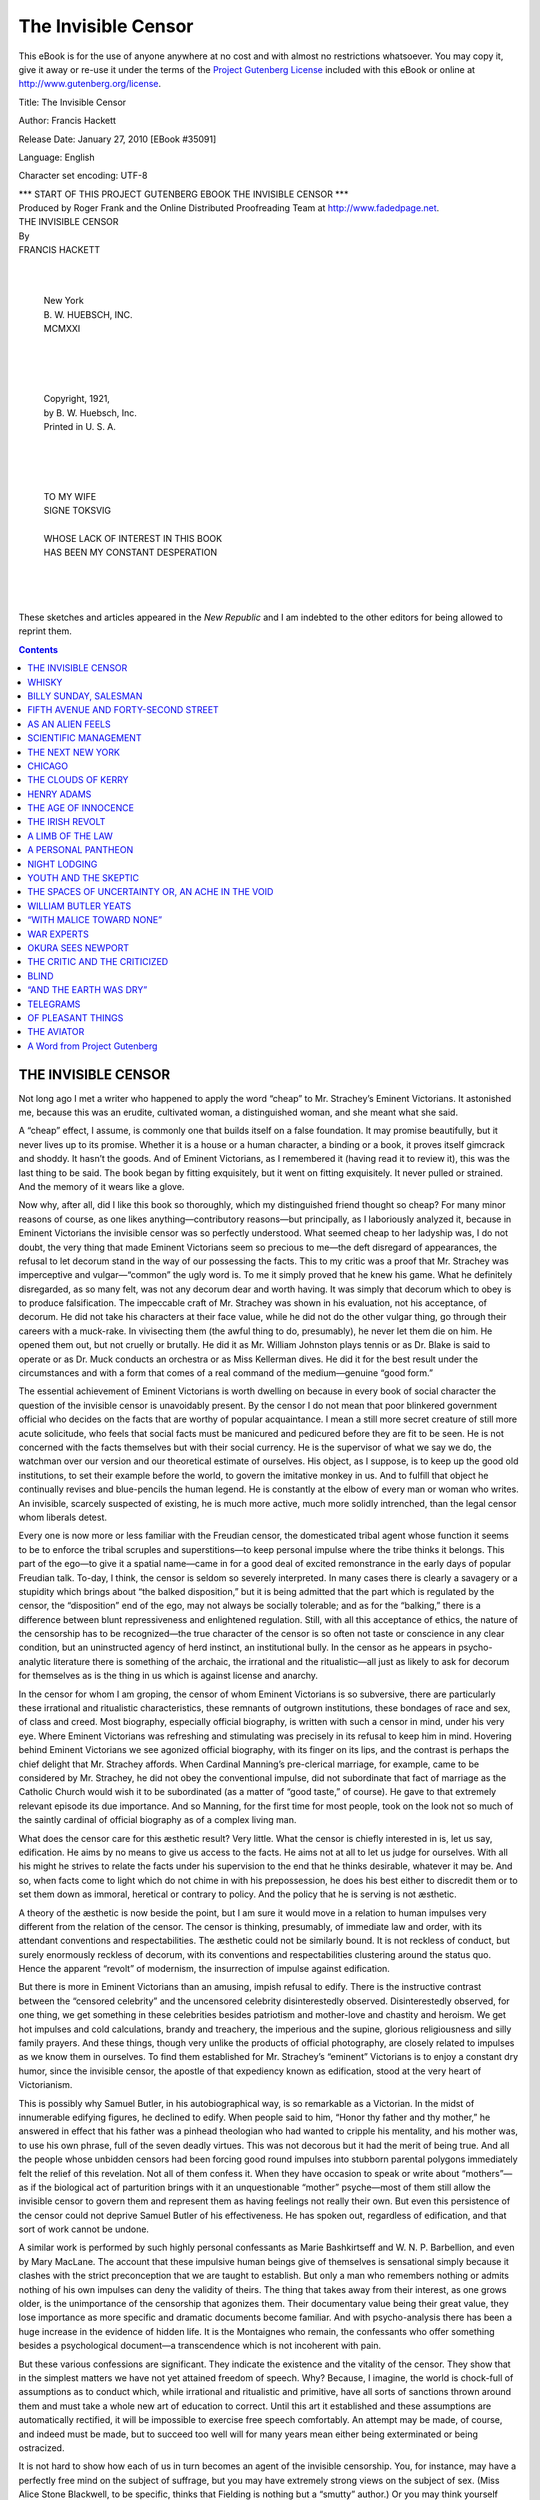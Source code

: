 .. -*- encoding: utf-8 -*-
 
.. meta::
   :PG.Id: 35091
   :PG.Title: The Invisible Censor
   :PG.Released: 2010-01-27
   :PG.Rights: Public Domain
   :PG.Producer: Roger Frank
   :PG.Producer: the Online Distributed Proofreading Team at http://www.fadedpage.net
   :DC.Creator: Francis Hackett
   :DC.Title: The Invisible Censor
   :DC.Language: en
   :DC.Created: 1921
   
=========================================================
                  The Invisible Censor
=========================================================

.. _pg-header:

.. container::

   .. style:: paragraph
      :class: noindent

   This eBook is for the use of anyone anywhere at no cost and with
   almost no restrictions whatsoever. You may copy it, give it away or
   re-use it under the terms of the `Project Gutenberg License`_
   included with this eBook or online at
   http://www.gutenberg.org/license.

   

   .. vspace:: 1

   .. _pg-machine-header:

   .. container::

      Title: The Invisible Censor
      
      Author: Francis Hackett
      
      Release Date: January 27, 2010 [EBook #35091]
      
      Language: English
      
      Character set encoding: UTF-8

      .. vspace:: 1

      .. _pg-start-line:

      \*\*\* START OF THIS PROJECT GUTENBERG EBOOK THE INVISIBLE CENSOR \*\*\*

   .. vspace:: 4

   .. _pg-produced-by:

   .. container::

      Produced by Roger Frank and the Online Distributed Proofreading Team at http://www.fadedpage.net.

      .. vspace:: 1

      


.. role:: chap
   :class: center larger
   
.. class:: center larger bold

   | THE INVISIBLE CENSOR
   
.. class:: center   
   
   | By

.. class:: center larger
   
   | FRANCIS HACKETT
   |

.. image:: images/illus-emb.png
   :align: center

.. class:: center

   |
   | New York
   | \B. W. HUEBSCH, INC.
   | MCMXXI
   |
   |
   |
   |
   | Copyright, 1921,
   | by B. W. Huebsch, Inc.
   | Printed in U. S. A.
   |
   |
   |
   |
   | TO MY WIFE
   | SIGNE TOKSVIG
   |
   | WHOSE LACK OF INTEREST IN THIS BOOK
   | HAS BEEN MY CONSTANT DESPERATION
   |
   |
   |

  These sketches and articles appeared in the
  *New Republic* and I am indebted to the other
  editors for being allowed to reprint them.


.. contents:: Contents
   :backlinks: none
   :depth: 1
   

THE INVISIBLE CENSOR
====================

Not long ago I met a writer who happened to apply 
the word “cheap” to Mr. Strachey’s Eminent
Victorians. It astonished me, because this was an
erudite, cultivated woman, a distinguished woman,
and she meant what she said.

A “cheap” effect, I assume, is commonly one that
builds itself on a false foundation. It may promise
beautifully, but it never lives up to its promise.
Whether it is a house or a human character, a binding 
or a book, it proves itself gimcrack and shoddy.
It hasn’t the goods. And of Eminent Victorians, as
I remembered it (having read it to review it), this
was the last thing to be said. The book began by
fitting exquisitely, but it went on fitting exquisitely.
It never pulled or strained. And the memory of it
wears like a glove.

Now why, after all, did I like this book so thoroughly, 
which my distinguished friend thought so
cheap? For many minor reasons of course, as one
likes anything—contributory reasons—but principally, 
as I laboriously analyzed it, because in Eminent 
Victorians the invisible censor was so perfectly
understood. What seemed cheap to her ladyship
was, I do not doubt, the very thing that made Eminent 
Victorians seem so precious to me—the deft
disregard of appearances, the refusal to let decorum
stand in the way of our possessing the facts. This
to my critic was a proof that Mr. Strachey was imperceptive and vulgar—“common” the ugly word
is. To me it simply proved that he knew his game.
What he definitely disregarded, as so many felt, was
not any decorum dear and worth having. It was
simply that decorum which to obey is to produce
falsification. The impeccable craft of Mr. Strachey
was shown in his evaluation, not his acceptance, of
decorum. He did not take his characters at their
face value, while he did not do the other vulgar
thing, go through their careers with a muck-rake.
In vivisecting them (the awful thing to do, presumably), 
he never let them die on him. He opened
them out, but not cruelly or brutally. He did it as
Mr. William Johnston plays tennis or as Dr. Blake
is said to operate or as Dr. Muck conducts an orchestra 
or as Miss Kellerman dives. He did it for
the best result under the circumstances and with a
form that comes of a real command of the medium—genuine 
“good form.”

The essential achievement of Eminent Victorians
is worth dwelling on because in every book of social
character the question of the invisible censor is unavoidably 
present. By the censor I do not mean
that poor blinkered government official who decides
on the facts that are worthy of popular acquaintance. 
I mean a still more secret creature of still
more acute solicitude, who feels that social facts
must be manicured and pedicured before they are fit
to be seen. He is not concerned with the facts
themselves but with their social currency. He is
the supervisor of what we say we do, the watchman
over our version and our theoretical estimate of
ourselves. His object, as I suppose, is to keep up
the good old institutions, to set their example before the world, to govern the imitative monkey in
us. And to fulfill that object he continually revises
and blue-pencils the human legend. He is constantly 
at the elbow of every man or woman who
writes. An invisible, scarcely suspected of existing,
he is much more active, much more solidly intrenched, 
than the legal censor whom liberals detest.

Every one is now more or less familiar with the
Freudian censor, the domesticated tribal agent
whose function it seems to be to enforce the tribal
scruples and superstitions—to keep personal impulse 
where the tribe thinks it belongs. This part of
the ego—to give it a spatial name—came in for a
good deal of excited remonstrance in the early days
of popular Freudian talk. To-day, I think, the censor 
is seldom so severely interpreted. In many cases
there is clearly a savagery or a stupidity which brings
about “the balked disposition,” but it is being admitted 
that the part which is regulated by the censor,
the “disposition” end of the ego, may not always be
socially tolerable; and as for the “balking,” there
is a difference between blunt repressiveness and enlightened 
regulation. Still, with all this acceptance
of ethics, the nature of the censorship has to be recognized—the 
true character of the censor is so
often not taste or conscience in any clear condition,
but an uninstructed agency of herd instinct, an institutional 
bully. In the censor as he appears in
psycho-analytic literature there is something of the
archaic, the irrational and the ritualistic—all just
as likely to ask for decorum for themselves as is
the thing in us which is against license and anarchy.

In the censor for whom I am groping, the censor
of whom Eminent Victorians is so subversive, there
are particularly these irrational and ritualistic characteristics, 
these remnants of outgrown institutions,
these bondages of race and sex, of class and creed.
Most biography, especially official biography, is written 
with such a censor in mind, under his very eye.
Where Eminent Victorians was refreshing and
stimulating was precisely in its refusal to keep him
in mind. Hovering behind Eminent Victorians we
see agonized official biography, with its finger on
its lips, and the contrast is perhaps the chief delight
that Mr. Strachey affords. When Cardinal Manning’s 
pre-clerical marriage, for example, came to be
considered by Mr. Strachey, he did not obey the conventional 
impulse, did not subordinate that fact of
marriage as the Catholic Church would wish it to be
subordinated (as a matter of “good taste,” of
course). He gave to that extremely relevant episode 
its due importance. And so Manning, for
the first time for most people, took on the look not so
much of the saintly cardinal of official biography as
of a complex living man.

What does the censor care for this æsthetic
result? Very little. What the censor is chiefly interested 
in is, let us say, edification. He aims by
no means to give us access to the facts. He aims
not at all to let us judge for ourselves. With all
his might he strives to relate the facts under his
supervision to the end that he thinks desirable, whatever 
it may be. And so, when facts come to light
which do not chime in with his prepossession, he does
his best either to discredit them or to set them down
as immoral, heretical or contrary to policy. And
the policy that he is serving is not æsthetic.

A theory of the æsthetic is now beside the point,
but I am sure it would move in a relation to human
impulses very different from the relation of the censor. 
The censor is thinking, presumably, of immediate 
law and order, with its attendant conventions 
and respectabilities. The æsthetic could not
be similarly bound. It is not reckless of conduct,
but surely enormously reckless of decorum, with its
conventions and respectabilities clustering around the
status quo. Hence the apparent “revolt” of
modernism, the insurrection of impulse against edification.

But there is more in Eminent Victorians than an
amusing, impish refusal to edify. There is the instructive 
contrast between the “censored celebrity” 
and the uncensored celebrity disinterestedly observed. 
Disinterestedly observed, for one thing, we
get something in these celebrities besides patriotism
and mother-love and chastity and heroism. We get
hot impulses and cold calculations, brandy and
treachery, the imperious and the supine, glorious religiousness 
and silly family prayers. And these
things, though very unlike the products of official
photography, are closely related to impulses as we
know them in ourselves. To find them established
for Mr. Strachey’s “eminent” Victorians is to enjoy 
a constant dry humor, since the invisible censor,
the apostle of that expediency known as edification,
stood at the very heart of Victorianism.

This is possibly why Samuel Butler, in his autobiographical 
way, is so remarkable as a Victorian.
In the midst of innumerable edifying figures, he declined 
to edify. When people said to him, “Honor
thy father and thy mother,” he answered in effect
that his father was a pinhead theologian who had
wanted to cripple his mentality, and his mother was,
to use his own phrase, full of the seven deadly
virtues. This was not decorous but it had the merit
of being true. And all the people whose unbidden
censors had been forcing good round impulses into
stubborn parental polygons immediately felt the relief 
of this revelation. Not all of them confess it.
When they have occasion to speak or write about
“mothers”—as if the biological act of parturition 
brings with it an unquestionable “mother”
psyche—most of them still allow the invisible censor 
to govern them and represent them as having
feelings not really their own. But even this persistence 
of the censor could not deprive Samuel
Butler of his effectiveness. He has spoken out, regardless 
of edification, and that sort of work cannot
be undone.

A similar work is performed by such highly personal 
confessants as Marie Bashkirtseff and W. N.
P. Barbellion, and even by Mary MacLane. The
account that these impulsive human beings give of
themselves is sensational simply because it clashes
with the strict preconception that we are taught to
establish. But only a man who remembers nothing
or admits nothing of his own impulses can deny the
validity of theirs. The thing that takes away from
their interest, as one grows older, is the unimportance 
of the censorship that agonizes them. Their
documentary value being their great value, they lose
importance as more specific and dramatic documents
become familiar. And with psycho-analysis there
has been a huge increase in the evidence of hidden
life. It is the Montaignes who remain, the confessants 
who offer something besides a psychological
document—a transcendence which is not incoherent
with pain.

But these various confessions are significant.
They indicate the existence and the vitality of the
censor. They show that in the simplest matters we
have not yet attained freedom of speech. Why?
Because, I imagine, the world is chock-full of assumptions 
as to conduct which, while irrational and ritualistic 
and primitive, have all sorts of sanctions
thrown around them and must take a whole new art
of education to correct. Until this art it established
and these assumptions are automatically rectified, it
will be impossible to exercise free speech comfortably. 
An attempt may be made, of course, and indeed 
must be made, but to succeed too well will for
many years mean either being exterminated or being
ostracized.

It is not hard to show how each of us in turn becomes 
an agent of the invisible censorship. You,
for instance, may have a perfectly free mind on the
subject of suffrage, but you may have extremely
strong views on the subject of sex. (Miss Alice
Stone Blackwell, to be specific, thinks that Fielding
is nothing but a “smutty” author.) Or you may
think yourself quite emancipated on the subject of
sex-desires and be hopelessly intolerant on the subject 
of the Bolsheviki. The French Rights of Man
held out, after all, for the sacred rights of property—and 
the day before that, it was considered pretty
advanced to believe in the divine right of kings. It
is not humanly possible, considering how relative
liberalism is, to examine all the facts or even convince 
oneself of the necessity of examining them,
and in every case we are sure to be tempted to oppose 
certain novel ideas in the name of inertia, respectability 
and decorum. To dissemble awkward
facts, in such cases, is much easier than to account
for them—which is where the censor comes in.

I do not say that it is possible to do away with
every discipline, even the rule-of-thumb of decorum.
As a subservient middle-class citizen, I believe in
the regulation of impulse. But as an intellectual
fact, the use of the blue pencil in the interests of
decorum is exceedingly inept. Human impulses are
much too lively to be extinguished by the denial of
expression. And if sane expression is denied to
them, they’ll find expression of another kind.

Decorum has its uses, especially on the plane of
social intercourse. I admit this all the more
eagerly because I have seen much of one brilliant
human being who has practically no sense of opposition. 
If he sees something that he wants, he helps
himself. It may be the milk on the lunch-table that
was intended for Uncle George. It may be the new
volume from England that it took nine weeks to
bring across. It may be the company of some sensitive 
gentlewoman or the busy hour of the mayor of
Chicago. The object makes no visible difference to
my friend. If he wants it, he sticks out his hand
and takes it. And if it comes loose, he holds on.

Associated with this aggressiveness there is a good
deal of purpose not self-regarding. The man is by
no means all greedy maw. But the thing that distinguishes 
him is the quickness and frankness with
which he obeys his impulse. Between having an impulse and acting on it there lies for him a miraculously 
short time.

In dealing with such a man, most people begin
hilariously. Not all of them keep up with him in
the same heroic spirit. At first it is extraordinarily
stimulating to find a person who is so “creative,”
who sweeps so freely ahead. Soon the dull obligations, 
the tedious details, begin to accumulate, and
the man with the happy impulsiveness leaves all these
dull obligations to his struggling friends. His lack
of decorum in these respects is a source of hardship
and misunderstanding, especially where persons of
less energy or more circumspection are attendant.
In his case, I admit, I see the raw problem of impulse, 
and I am glad to see his impulse squelched.

But even this barbarian is preferable to the
apathetic repressed human beings by whom he is
surrounded. Harnessed to the right interests, he is
invaluable because “creative.” And he should
never be blocked in: he should at most be canalled.

The evil of the censor, at any rate, is never illustrated 
in his rational subordination of impulse, but
in those subordinations that violate human and social
freedom. And the worst of them are the filmy, the
vague, the subtle subordinations that take away the
opportunity of truth. Life is in itself a sufficiently
difficult picture-puzzle, but what chance have we if
the turnip-headed censor confiscates some particularly
indispensable fragment that he chooses to dislike?
On reading Eminent Victorians, how we rejoice to
escape from those wax effigies that we once believed 
to be statesmen—the kind of effigies of which
text-books and correct histories and correct biographies 
are full! How we rejoice to escape from
them, wondering that they had ever imposed on us,
wondering that teachers and pious families and loyal
historians ever lent themselves to this conspiracy
against truth! But the horrible fact is, Mr.
Strachey is one in a million. He has only poked his
finger through the great spider-web of so-called
“vital lies.”

Meanwhile, in the decorous and respectable biographies, 
the same old “vital lies” are being told.
The insiders, the initiated, the disillusioned, are
aware of them. They no longer subsist on them.
They read between the lines. And yet when the
insiders see in print the true facts—say, about Robert 
Louis Stevenson or Swinburne or Meredith or
John Jones—these very insiders rush forward with
a Mother Hubbard to fling around the naked truth.
We must not speak the truth. We must edify. We
must bring our young into a spotless, wax-faced
world.

It means that we need a revolution in education,
nothing less. It means that the truth must be taken
out of the hands of the censor. We must be prepared 
to shed oceans of ink.

WHISKY
======

It was a wet, gusty night and I had a lonely walk
home. By taking the river road, though I hated it,
I saved two miles, so I sloshed ahead trying not to
think at all. Through the barbed wire fence I
could see the racing river. Its black swollen body
writhed along with extraordinary swiftness, breathlessly 
silent, only occasionally making a swishing
ripple. I did not enjoy looking at it. I was somehow
afraid.

And there, at the end of the river road where I
swerved off, a figure stood waiting for me, motionless 
and enigmatic. I had to meet it or turn back.

It was a quite young girl, unknown to me, with
a hood over her head, and with large unhappy eyes.

“My father is very ill,” she said without a word
of introduction. “The nurse is frightened. Could
you come in and help?” 

There was a gaunt house set back from the road,
on a little slope. I could see a wan light upstairs.

“The nurse is not scared,” the girl corrected,
“but she is nervous. I wish you could come.”

“Of course,” and on my very word she turned
and led the way in.

The hall was empty. It had nothing in it except a
discouraged oil lamp on a dirty kitchen table. The
shadowy stairs were bare. On my left on the
ground floor a woman with gray hair and rusty face
and red-rimmed eyes shuffled back into the shadows
at my entry, a sort of ignoble Niobe.

“That’s my mother,” the grave child explained.
And to the retreating slatternly figure the child
called, “This man has come to help, Mother,” as if
men dropped from the sky.

She went up into the shadows and I followed.
A flight of stairs, a long creaking landing. Another 
flight of stairs. Stumbles. Another landing.
A stale aroma of cat. And a general sense that,
although the staircase was well made and the landings 
wide, there was not one stick of furniture in
the house.

As we approached the top floor we met fresher
air and the pallid emanation of a night-light. A
figure stood waiting at the head of the stairs.

This was a stout little nun, her face framed in
creaking linen, and a great rustle of robes and rosary
beads whenever she moved. She began a sharp
whisper the minute we climbed to the landing.

“He’s awake. He’s out of his head. I’m glad
you’ve come. Now, child, be off to bed with you,
like a good girl. This way, if you please.”

The child’s vast eyes accepted me. “I’ll go to
Mother,” she said, and she receded downstairs.
The nun entered an open door to the right, and
again I meekly followed.

It was a room out of the fables. There was a
tall fireplace facing the door, with a slat of packing-case 
burning in it as well as the wind would permit,
and a solitary candle glimmering in a bottle, set on
the table at the head of the bed. Its uncertain
light fell on the tousled hair of a once kempt human
being, now evidently a semi-maniac staring at presences in the room. Down the chimney the wind
came bluffing at intervals, and the one high window
querulously rattled. The center of the room was
the sick man’s burning eyes.

I walked through his view and he did not see
me. The nun and myself stood watching him from
the head of the bed.

“Oh, he’s awful bad, you have no idea how bad
he is; I’m afraid for him; I am indeed. What am
I to call you, Mister? Here, take this chair.”

Before I answered her she continued, in a whisper 
that slid along from one *s* to the next. “They
said the doctor would be here at seven and it’s
nearly twelve as it is. He’s not coming. I wish
he was here.”

The sick man seemed to see us. “That’s right
now,” he said, whistling his breath. “Bring me
my clothes, I want to go home.”

The nun laid her arm on him. “Lean back now,
dear, and it’ll be all right, I’m telling you.” And
she gently but ineffectually tried to press him down.

The sick man turned his face on her, into the
candlelight. He was long unshaved, but the two
things that struck me most, after the crop of gray
bristle, were the dry cavern of his mouth and the
scalding intensity of his eyes. I was terrified lest
those eyes should alight on me, and yet I gazed
hard at him. His lips were flaked with yellow
scales, and dry mucus was in strings at the corners
of his mouth. His night-shirt gaped open, showing 
a very hairy black chest. He seemed a shrunken
man, not a very tall man, but his shoulders were
broad and his chin very square. To support his
chin seemed the great effort of his jaws. It fell
open on him, giving him a vacant foolish expression,
with his teeth so black and irregular, and he tried
his best to clamp his teeth tight. The working
of his jaws, however, scarcely interfered with his
whistling breath or his gasping words.

“They will be at the back door, I say. God!” 
a feeble scream and whimper. “Bring me my
clothes. You’re hiding them on me. Oh, why are
you hiding them on me? Can’t you give me my
clothes?”

“You’re home now, dear. You’re home now,”
the nurse assured him. “Isn’t that your own clock
on the mantel? Lie down now and I’ll make you
a comfortable drink and put you to sleep.”

“Boy, fetch me my coat.”

“Don’t mind him,” the nun turned to me, “but
do you cover his feet.”

His feet had lost the gray blanket. They stared
blankly up from the end of the bed. I covered
them snugly, glad to have something to do.

“It’s all the whisky in him,” the nun whispered
when at last he went limp and lay down. “It’s got
to his brain. I thought he was over the pneumonia,
but that whisky has him saturated. The poor
thing! The poor thing!”

“Well, I must be going now,” the sick man ejaculated, 
and with one twist of his body he was out of
bed.

“Oh, keep yourself covered, for the love of
God!” The poor nun ran after him with the
blanket as his old flannel night shirt fluttered up
his legs.

He staggered up to me fiercely, and his eyes
razed my face.

“Fiddle your grandmother,” he muttered, “I’m
off home, I tell you.”

“You can’t leave the room; it’s better for you to
go back to bed,” and I held him round with my arms.

“See here, you,” his yellow cheeks reddened with
his passionate effort, “you can’t hold me a prisoner
any longer. Oh, Barrett, Barrett, what are you doing 
to me to destroy me?” 

I knew no Barrett, but the poor creature was
shivering with anguish and cold. I put my arms
around him and tried to move him out of the
draught of the door. His thin arms closed on me
at the first hint of force, and he clenched with feverish 
vigor. I could feel his frail bones against me,
his bare ribs, his wild thumping heart.

“You can’t, you can’t. You can’t keep me
prisoner....”

He struggled, his heart thumping me. Then in
one instant he went slack.

We lifted him to the bed, and I felt under his
shirt for the flutter of his heart. His mouth had
dropped open, his eyes were like a dead bird’s.

The little nun began, “Jesus, Mary and Joseph,”
and other holy words, while I groped helplessly
over this fragile burned-out frame. Then I remembered 
and I stumbled wild-minded to find that woman
downstairs.

I went headlong through the darkness. At my
knock the door opened, as if by an unseen hand,
and I saw, completely dressed, the pale little girl,
with her grave eyes.

“Your mother?” I asked.

The child stopped me sharply, “Is Father
worse?”

“He’s worse,” I answered feebly. “You’d
better—”

The child was brushed aside by her mother, who
had stumbled forward from inside. She looked at
me vaguely.

The girl turned on her mother. “I’m going up
to Father. Go inside.”

The woman’s will flickered and then expired.
She pulled the door back upon herself, shutting us
into the hall. The child led and I followed back
upstairs.

BILLY SUNDAY, SALESMAN
======================

I
-

Before I heard Billy Sunday in Philadelphia
I had formed a conception of him from the newspapers. 
First of all, he was a baseball player become 
revivalist. I imagined him as a ranting,
screaming vulgarian, a mob orator who lashed himself 
and his audience into an ecstasy of cheap religious 
fervor, a sensationalist whose sermons were
fables in slang. I thought of him as vividly, torrentially 
abusive, and I thought of his revival as an
orgy in which hundreds of sinners ended by streaming 
in full view to the public mourners’ bench.
With the penitents I associated the broken humanity
of Magdalen, disheveled, tearful, prostrate, on her
knees to the Lord. I thought of Billy Sunday presiding 
over a meeting that was tossed like trees in
a storm.

However this preconception was formed, it at
least had the merit of consistency. It was, that is
to say, consistently inaccurate in every particular.

Consider, in the first place, the orderliness of his
specially constructed Tabernacle. Built like a giant
greenhouse in a single story, it covers an immense
area and seats fifteen thousand human beings.
Lighted at night by electricity as if by sunshine, the
floor is a vast garden of human faces, all turned
to the small platform on which the sloping tiers
from behind converge. Around this auditorium,
with its forest of light wooden pillars and braces,
runs a glass-inclosed alley, and standing outside in
the alley throng the spectators for whom there are
no seats. Except for the quiet ushers, the silent
sawdust aisles are kept free. Through police-guarded 
doors a thin trickle fills up the last available 
seats, and this business is dispatched with little
commotion. Fully as many people wait to hear
this single diminutive speaker as attend a national
political convention. In many ways the crowd suggests 
a national convention; but both men and women
are hatless, and their attentiveness is exemplary.

It is, if the phrase is permitted, conspicuously
a middle-class crowd. It is the crowd that wears
Cluett-Peabody collars, that reads the Ladies’ Home
Journal and the Saturday Evening Post. It is the
crowd for whom the nickel was especially coined,
the nickel that pays carfare, that fits in a telephone
slot, that buys a cup of coffee or a piece of pie,
that purchases a shoeshine, that pays for a soda,
that gets a stick of Hershey’s chocolate, that made
Woolworth a millionaire, that is spent for chewing-gum 
or for a glass of beer. In that crowd are men
and women from every sect and every political party,
ranging in color from the pink of the factory superintendent’s 
bald head to the ebony of the discreetly
dressed negro laundress. A small proportion of
professional men and a small proportion of ragged
labor is to be discerned, but the general tone is
simple, common-sense, practical, domestic America.
Numbers of young girls who might equally well be
at the movies are to be seen, raw-boned boys not
long from the country, angular home-keeping virgins
of the sort that belong to sewing circles, neat young
men who suggest the Y. M. C. A., iron-gray mothers
who recall the numbered side-streets in Harlem or
Brooklyn or Chicago West Side and who bring to
mind asthma and the price of eggs, self-conscious
young clerks who are half curious and partly starved
for emotion, men over forty with prominent Adam’s
apple and the thin, strained look of lives fairly care-worn 
and dutiful, citizens of the kind that with all
their heterogeneousness give to a jury its oddly
characteristic effect, fattish men who might be small
shopkeepers with a single employee, the single employee 
himself, the pretty girl who thinks the Rev.
Mr. Rhodeheaver so handsome, the prosaic girl
whose chief perception is that Mr. Sunday is so
hoarse, the nervously facetious youths who won’t
be swayed, the sedentary “providers” who cannot
open their ears without dropping their jaws. A
collection of decidedly stable, normal, and one may
crudely say “average” mortals, some of them
destined to catch religion, more of them destined
to catch an impression, and a few of them, sitting
near the entrances, destined resentfully to catch a
cold.

Very simple and pleasant is the beginning. Mr.
Sunday’s small platform is a bower of lovely
bouquets, and the first business is the acknowledgment 
of these offerings. As a means of predisposing 
the audience in Mr. Sunday’s favor nothing
could be more genial. In the body of the hall are
seated the sponsors of these gifts, and as each tribute
is presented to view, Mr. Rhodeheaver’s powerful,
commonplace voice invites them to recognition:
“Is the Pittsburgh Plate Glass Company here?”
All eyes turn to a little patch of upstanding brethren.
“Fine, fine. We’re glad to see yeh here. We’re
glad to welcome yeh. And what hymn would *you* 
like to have?” In loud concert the Pittsburgh
Plate Glass Co. delegation shout: “Number forty-nine!”
Mr. Rhodeheaver humorously parodies the
shout: “Number forty-nine! It’s a good ’un too.
Thank yeh, we’re glad to have yeh here.” Not only
immense bouquets, but gold pieces, boxes of handkerchiefs, 
long mirrors, all sorts of presents, mainly
from big corporations or their employees, are on
the tight platform. One present came from a mill,
a box of towels, and with it not only a warm, manly
letter asking Mr. Sunday to accept “the product
of our industry,” but a little poetic tribute, expressing 
the hope that after his strenuous sermon Mr.
Sunday might have a good bath and take comfort
in the use of the towels. Every one laughed and
liked it, and gazed amiably at the towels.

The hymns were disappointing. If fifteen thousand 
people had really joined in them the effect
would have been stupendous. As it was, they were
thrilling, but not completely. The audience was
not half abandoned enough.

Then, after a collection had been taken up for a
local charity, Mr. Sunday began with a prayer. A
compact figure in an ordinary black business suit,
it was instantly apparent from his nerveless voice
that, for all his athleticism, he was tired to the
bone. He is fifty-three years old and for nine
weeks he had been delivering about fifteen extremely
intense sermons a week. His opening was almost
adramatic. It had the conservatism of fatigue,
and it was only his evident self-possession that canceled 
the fear he would fizzle.

The two men whom Sunday most recalled to me
at first were Elbert Hubbard and George M. Cohan.
In his mental caliber and his pungent philistinism
of expression he reminded me of Hubbard, but in
his physical attitude there was nothing of that
greasy orator. He was trim and clean-cut and
swift. He was like a quintessentially slick salesman
of his particular line of wares.

Accompanying one of the presents there had been
a letter referring to Billy Sunday’s great work, “the
moral uplift so essential to the business and commercial 
supremacy of this city and this country.”
As he developed his homely moral sermon for his
attentive middle-class congregation, this gave the
clew to his appeal. It did not seem to me that he
had one touch of divine poetry. He humored and
argued and smote for Christ as a commodity that
would satisfy an enormous acknowledged gap in his
auditors’ lives. He was “putting over” Christ.
In awakening all the early memories of maternal admonition 
and counsel, the consciousness of unfulfilled 
desires, of neglected ideals, the ache for sympathy 
and understanding, he seemed like an insurance 
agent making a text of “over the hill to the
poorhouse.” He had at his finger tips all the selling 
points of Christ. He gave to sin and salvation
a practical connotation. But while his words and
actions apparently fascinated his audience, while
they laughed eagerly when he scored, and clapped
him warmly very often, to me he appealed no more
than an ingenious electric advertisement, a bottle
picked out against the darkness pouring out a foaming 
glass of beer.

And yet his heart seemed to be in it, as a salesman’s 
heart has to be in it. Speaking the language
of business enterprise, the language with which the
great majority were familiar, using his physical
antics merely as a device for clinching the story
home, he gave to religion a great human pertinence,
and he made the affirmation of faith seem creditable
and easy. And he defined his own object so that
a child could understand. He was a recruiting
officer, not a drill sergeant. He spoke for faith
in Christ; he left the rest to the clergy. And to the
clergy he said: “If you are too lazy to take care
of the baby after it is born, don’t blame the doctor.”

It was in his platform manners that Sunday recalled 
George M. Cohan. When you hear that he
goes through all the gyrations and gesticulations of
baseball, you think of a yahoo, but in practice he is
not wild. Needing to arrest the attention of an
incredibly large number of people, he adopts various
evolutions that have a genuine emphatic value. It
is a physical language with which the vast majority
have friendly heroic associations, and for them,
spoken so featly and gracefully, it works. Grasping 
the edge of the platform table as if about to
spring like a tiger into the auditorium, Sunday gives
to his words a drive that makes you tense in your
seat. Whipping like a flash from one side of the
table to the other, he makes your mind keep unison
with his body. He keys you to the pitch that the
star baseball player keys you, and although you
stiffen when he flings out the name of Christ as if
he were sending a spitball right into your teeth, you
realize it is only an odd, apt, popular conventionalization 
of the ordinary rhetorical gesture. Call it
his bag of tricks, deem it incongruous and stagey,
but if Our Lady’s Juggler is romantic in grand opera,
he is not a whit more romantic than this athlete who
has adapted beautiful movements to an emphasis of
convictions to which the audience nods assent.

The dissuading devil was conjured by Sunday in
his peroration, and then he ended by thanking God
for sending him his great opportunity, his vast audience, 
his bouquets and his towels. When he finished, 
several hundred persons trailed forward to
shake hands and confess their faith—bringing the
total of “penitents” up to 35,135.

Bending with a smile to these men and women
who intend to live in the faith of Christ, Billy
Sunday gives a last impression of kindliness, sincerity, 
tired zeal. And various factory superintendents 
and employers mingle benignly around,
glad of a religion that puts on an aching social
system such a hot mustard plaster.

II
--

Oyster soup is a standard item in the money-making 
church supper. The orphan oyster searching 
vainly for a playmate in an ocean of church
soup is a favorite object of Billy Sunday’s pity. He
loves to caricature the struggling church, with its
time-serving, societyfied, tea-drinking, smirking
preachers. “The more oyster soup it takes to run
a church,” he shouts sarcastically, “the faster it
runs to the devil.”

An attitude so scornful as this may seem highly
unconventional to the outsider. It leads him to
think that Billy Sunday is a radical. The agility
with which the Rev. Billy climbs to the top of his
pulpit and then pops to the platform on all fours
suggests a corresponding mental agility. He must
be a dangerous element in the church, the outsider
imagines; he must be a religious revolutionary.
And then the outsider beholds John Wanamaker or
John D. Rockefeller, Jr., on the platform alongside 
the revivalist—pillars of society, prosperous
and respectable gentlemen who instinctively know
their business.

Fond as his friends are of comparing Billy Sunday 
to Martin Luther or John the Baptist, none
of them pushes the comparison on the lines of radicalism, 
and Sunday himself waives the claim to being
considered revolutionary. “I drive the same kind
of nails all orthodox preachers do,” he says in one of
his sermons. “The only difference is that they use
a tack hammer and I use a sledge.” No one supposes 
that Martin Luther could have said this.
Sledge-hammer orthodoxy was not exactly the distinguishing
characteristic of Martin Luther. The
conservatism of Billy Sunday’s message is the first
fact about him. Where he differs from the orthodox 
preacher is not in his soul but in his resolution.
He has the mind of Martin Tupper rather than of
Martin Luther, but it is combined with that competent 
American aggressiveness which one finds in a
large way in George M. Cohan, Theodore Roosevelt, 
even Ty Cobb. Theology does not interest
Billy Sunday. He compares it to ping-pong and
compares himself to a jack-rabbit and says he knows
as little about theology as a jack-rabbit knows about
ping-pong. What he cares about is religious revival. 
He knows the church is in bitter need of revival. 
He is out to administer digitalis, in his own
phrase, instead of oyster soup.

For many years the church has been waning, and
Billy Sunday scorns the effeminate, lily-handed efforts 
at resuscitation that the churchmen have employed. 
To put pepperino into a religious campaign, 
to make Christianity hum, requires more
than cushioned pews, extra music, coffee and
macaroons. Had Billy Sunday been in the regular
theatrical business he would not have fussed with
a little independent theatre. He would have conducted 
a Hippodrome. To rival the profane
world’s attractions he sees no reason for rejecting
the profane world’s methods. So tremendous an
object as curing an institution’s pernicious anæmia
justifies the most violent, outrageous experiment.

If Jesus Christ were a new automobile or an encyclopædia 
or a biscuit, Billy Sunday would have
varied the method he has employed in putting Him
over, but he would not have varied the spirit of
his revival-enterprise in any essential particular.
His object, as he sees it, is to sell Christ. It is an
old story that from its economic organization society 
takes its complexion. The Sunday revival
takes its complexion from business enterprise without 
a single serious change. There is one great
argument running all through Billy Sunday’s sermons—the 
argument that salvation will prove a
profitable investment—but much more clearly derived 
from business than the ethics preached by
Billy Sunday is the method he has devised for promoting Jesus Christ. Even the quarrel between
“Ma” Sunday and the man who has lost the post-card 
concession is an illustration of the far-reaching 
efficiency of the system. The point is not that
money is being made out of the system. “An effort
to corrupt Billy Sunday,” to use a paraphrase,
“would be a work of supererogation, besides being
immoral.” If Billy Sunday has a large income,
$75,000 or $100,000 a year, it is not because he
is mercenary. It is only because a large income is
part of the natural fruits of his promoting ability.
Left to himself, it is quite unlikely that Billy Sunday
would care a straw about his income, beyond enough
to live well and to satisfy his vanity about clothes.
It is Mrs. Sunday who sees to it that her promoter-husband 
is not left penniless by those Christian
business men who so delightedly utilize his services.

The backbone of Billy Sunday’s success is organization. 
When organization has delivered the
crowd, Billy is ready to sweat for it and spit for it
and war-whoop for it and dive for base before the
devil can reach him. He is ready to have “Rody” 
come on the programme with his slide-trombone and
to have any volunteer who wishes to do it hit the
sawdust-trail. But he does not let his success depend 
on any programme. His audiences are, in
great measure, contracted for in advance. It is in
grasping the necessity for this kind of preparedness, 
in taking from the business world its lessons
as to canvassing and advertising and standardizing
the goods, that Billy can afford to jeer at oyster
soup. As his authorized biographer complacently
says, “John the Baptist was only a voice: but Billy
Sunday is a voice, plus a bewildering array of committees and assistants and organized machinery. He
has committees galore to coöperate in his work: a
drilled Army of the Lord. In the list of Scranton
workers that is before me I see tabulated an executive 
committee, the directors, a prayer-meeting committee, 
an entertainment committee, an usher committee, 
a dinner committee, a business women’s
committee, a building committee, a nursery committee, 
a personal worker’s committee, a decorating
committee, a shop-meetings committee—and then
a whole list of churches and religious organizations
in the city as ex officio workers!” In New York
on April 9th there was a private meeting of 7,000
personal workers, “another step in the direction of
greasing the campaign.”

Unless Billy Sunday had some skill as a performer 
he naturally could not hold his place as a
revivalist. His success consists largely, however,
in the legendary character that has been given him
by all the agencies that seek to promote this desperate 
revival of orthodox religion. His acrobatic
stunts on the platform are sufficiently shocking to
make good publicity. His much-advertised slang,
repeated over and over, has a similar sensational
value. But the main point about him is the dramatization 
of his own personality. His virility is perhaps 
his chief stock-in-trade. No one, not Mr.
Roosevelt himself, has insisted so much on his personal 
militant masculinity. Although well over
fifty, his youthful prowess as a baseball-player is
still a headline-item in his story, and every sermon
he preaches gives him a chance to prove he is
physically fit. In addition to this heroic characteristic 
there is his fame as a self-made man. He is
a plain man of the people, as he never fails to
insist. He carries “the malodors of the barnyard” 
with him. But he has succeeded. The cost of his
special tabernacle is one of his big distinctions.
The size of his collections is another. His personal
fortune, in spite of all criticism, is a third. Besides
these heroic attributes of strength and wealth there
is his melodramatic simplicity of mind. All of his
sermons are “canned” and a great deal of the
material in them is borrowed, but he manages to
deliver his message straight from the shoulder, as
if it were his own. There can be no doubt that his
shouting, his slang, his familiarity with Jesus, his
buttonholing old God, his slang-version of the Bible,
do offend large numbers of people. They arrest
attention so successfully, even in these cases, that
they turn out to be well advised. There is nothing
spontaneous about these antics. They are switched
on at the beginning of a revival and switched off as
it succeeds. They are Sunday’s native way of lighting 
up the strait and narrow path with wriggling
electric signs.

Billy Sunday has too much energy to stick completely 
fast in the mud of conservatism. He is
capable of advocating sex instruction for the young,
for example, and he permits himself the wild radicalism 
of woman suffrage. But as regards vested
interests and patriotism and war he is a conservative, 
practically a troglodyte. What he attacks
with fervor are the delinquents in ordinary conduct,
especially the people who lack self-control.
“Booze-hoisters” and card-players and tango-dancers 
and cigarette-smokers are his pet abominations—genuine 
abominations. Profanity, strange
to say, is another evil that he fights with fire.
Honesty, sobriety, chastity—these are virtues that
he exalts, illustrating the horror of failing in them
by means of innumerable chromatic anecdotes.
The devil he constantly attacks, though never with
real solemnity. “The devil has been practicing for
six thousand years and he has never had appendicitis,
rheumatism or tonsillitis. If you get to playing tag
with the devil he will beat you every chip.” It is
more for spice and snap that he introduces the devil
than to terrify his public. The Bible is his serious
theme, and he feels about it almost the way Martin
Tupper did:

  | The dear old Family Bible should be still our champion volume,
  | The Medo-Persic law to us, the standard of our Rights ...
  | It is a joy, an honor, yea a wisdom, to declare
  | A boundless, an infantile faith in our dear English Bible!
  | —The garden, and the apple, and the serpent, and the ark,
  | And every word in every verse, and in its literal meaning,
  | And histories and prophecies and miracles and visions,
  | In spite of learned unbelief,—we hold it all plain truth:
  | Not blindly, but intelligently, after search and study;
  | Hobbes and Paine considered well, and Germany and Colenso ...
  | The Bible made us what we are, the mightiest Christian nation ...
  | The Bible, standing in its strength a pyramid four-square,
  | The plain old English Bible, a gem with all its flaws ...
  | Is still the heaven-blest fountain of conversion and salvation.

One of Billy Sunday’s boasts is that the liquor
interests hate him. “That dirty, stinking bunch of
moral assassins hires men to sit in the audience to
hear me, to write down what I say and then try
to find some author who said something like it, and
accuse me of having stolen my ideas. I know that
$30,000 was offered a man in New York City to
write a series of articles attacking me. All right;
if you know anything about me that you want to
publish, go to it. Everything they say about me is
a dirty, stinking, black-hearted lie. The whole
thing is a frame-up from A to Izzard. I’ll fight
them till hell freezes over, and then borrow a pair
of skates. By the grace of God, I’ve helped to
make Colorado and Nebraska and Iowa and Michigan 
and West Virginia dry, and I serve notice on
the dirty gang that I’ll help to make the whole
nation dry.” (New York Times, April 19th,
1917.)

Assuming these points to be well taken, there is
still great room to doubt the deep religious effect
of a Billy Sunday revival. Men like William Allen
White and Henry Allen have testified on his behalf
in Kansas, and he has the undying gratitude of many
hundred human beings for moral stimulus in a time
of need. In spite of the thousands who have hit the
sawdust trail, however, it is difficult to believe that
more than a tiny proportion of his auditors are religiously 
affected by him. The great majority of
those who hit the trail are people who merely want
to shake his hand. Very few give any signs of
seriousness or “conversion.” The atmosphere of
the tabernacle, bright with electric light and friendly
with hymn-singing, is not religiously inspiring, and
in the voice and manner of Billy Sunday there is
seldom a contagious note. His audiences are curious to see him and hear him. He is a remarkable
public entertainer, and much that he says has keen
humor and verbal art and horse sense. But for all
his militancy, for all his pugnacious vociferation, he
leaves an impression of being at once violent and
incommunicative, a sales agent for Christianity but
not a guide or a friend.

Still, as between Billy Sunday’s gymnastics and
the average oyster soup, Messrs. Wanamaker and
Rockefeller naturally put their money on Sunday.
Theirs is the world of business enterprise, of carpets 
and socks, Socony and Nujol, and if Christ
could have been put over in the same way, by live-wire 
salesmanship, Billy was the man.

FIFTH AVENUE AND FORTY-SECOND STREET
====================================

I
-

“Though you do not know it, I have a soul.
Behold, across the way, my library. When the
night shrouds those lions and the fresh young trees
shake out their greenery against the white stonework, 
do you not catch a suggestion of atmosphere,
something of a mood? And the black cliffs around,
with the janitress lights making jeweled bars the
width of them, are they not monuments? I cleave
brilliantly, up and down this dormant city. It is
for you, late wayfarer. Pay no heed to the plodding 
milk-wagon or the hatless young maiden speeding 
her lover’s motor. Heed my long silences, my
slim tall darknesses. My human tide has ebbed.
My buildings come about me to muse and to commune. 
Receive, for once on Fifth Avenue, the soul
that is imprisoned in my stone and steel.”

It is not for the respectable, this polite communication. 
Theatre and club and restaurant have
long since disgorged these. New York has masticated 
their money. They have done as they should
and are restored uptown. Even the old newswoman, 
she who had spent starving months in the
Russian woods, caught in the first eddies of the war,
she has tottered from her stand down by the station.
The Hungarian waiter in Childs’ is still there, still
assuaging the deep nocturnal need for buckwheat
cakes, but that is off the avenue. It is three, the
avenue is nearly empty. It is ready to disclose its
soul.

But before this subtle performance there is a preliminary. 
It is a very self-respecting avenue and
at three on a pleasant morning, when no one is
around to disturb it, it proceeds to take its bath.
Perhaps a few motors go by—a taxi rolling north,
heavy with night thoughts, a tired white face framed
in its black depth; or a Wanamaker truck clanking
loosely home in the other direction, delivered of its
suburban chores. The Italian acolytes are impartial. 
They spray the wheels of a touring car with
gusto, ignored by its linked lovers, or drive a powerful 
stream under the hubs of a Nassau News
wagon trundling to a train. The avenue must be
refreshed, the brave green of the library trees nodding 
approval, the sparrows expecting it. It must
be prepared for the sun, under bold lamps and
timid stars.

A fine young morning, the watchman promises.
A bit of wind whiffles the water that is shot out from
the white-wing’s hose, but it is clearing up above
and looks well for the day. The hour beckons
memories for the watchman—fine young mornings
he used to have long ago, in Ireland, a boy on his
first adventure and he driving with the barley to
Ross.

It is an empty street. The hose is wheeled away
over the glistening asphalt. The watchman disappears—he 
has a cozy nook beyond the ken of
time-clocks. The last human pigmy seeks his pillow, 
to hide a diminished head. With man accounted for, night sighs its completion and creeps to
the west. Then, untrammeled of heaven or minion,
the buildings have their moment. Each tower
stretches his proud height to the morning. The
stones give out their spirit; their music is unsealed.

II
--

Fifth Avenue stands serene and still, but it cannot 
hold the virgin morning forever. Its windows
may be blank, its sidewalks vacant. Behind the
walls there is a magnet drawing back its human life.

“Give us this day our daily bread.” A saintly
venerable horse seems to know the injunction.
Emerging from nowhere, ambling to nowhere, it
usurps the innocent morning in answer to the Lord.

And not by bread alone. There is nothing in the
prayer about clams, but some one in Mount Vernon
is destined to have them quickly. Out of the mysterious 
south, racing against time, a little motor flits
onward with gaping barrels of clams. At a decent
interval comes a heavier load of fish. Great express
wagons follow, commissarial giants. The honest
uses of Fifth Avenue begin.

Butchers and bakers are out before fine ladies.
The grocer and the greengrocer are early on their
rounds. But an empty American News truck confesses 
that eternal vigilance is the price of circulation. 
Its gait is swifter than the gait of milkman
or fruit-and-vegetable man. Dust and dew are on
the florist’s wheels: he has come whistling by the
swamps of Flushing. His flimsy automobile runs
lightly past the juggernauts that crush down.

Uncle Sam is in haste at six in the morning. His
trucks hurl from Grand Central to make the substations. 
But his is not the pride of place. Nor
is it coal or farmers’ feed that appropriates the
middle of the street. The noblest wagons, a long
parade of them, announce the greater glory of beer.
The temperance advocate may shudder at the desecration 
of the morning. He may observe “Hell
Gate Brewery” and nod his sickly nod. But there
is something about this large preparedness for thirst
that stills the carping worm of conscience. It is
good to see what solid, ample caravans are required 
to replenish man with beer. It is not the
single glass that is glorious. It is not even the
single car-load. It is the steady, deliberate, ponderous 
procession that streams through the early hours.
Once it seemed as if Percherons alone were worthy
of beer-wagons. It satisfied the faith that there
was Design in creation, but the Percheron is not
needed. There is the same institutional impressiveness 
about a motor-truck piled to the sky with beer.

III
---

“Number, please?” She is anonymous, that
inquirer. But behind her anonymity there is humanity. 
Fifth Avenue and Forty-second Street
caught a glimpse of her at six forty-five A. M.

She was up at five in the morning. She had a
pang as she put on her check suit, slightly darker
than her check coat lined with pink. Her little hat,
however, was smart and new. Her mother cooked
breakfast while she set the table. Then she walked
to the Third Avenue “L” with her friend. They
got off the express at Forty-second Street, rode to
Fourth Avenue on the short spur line, and walked
along Forty-second Street in time for them to do a
brief window-shopping as they passed the shirtwaists 
at Forsythe’s. Her friend’s bronze shoes she
envied as they crossed the little park back of the
Library. On Sixth Avenue they inspected the window 
at Bernstein’s. A slight argument engrossed
them. They hovered over the window, chirping not
unlike the sparrows in Bryant Park. Then, in a
flurry of punctuality, they raced for the telephone
company to begin their “Number, please.”

An hour earlier laborers with dinner-pails had
crossed Fifth Avenue, and hatless Polish girls on
their way to scrub. By seven o’clock the negro
porters and laborers were giving way to white-collar
strap-hangers on the elevateds and in the subway.
It was getting to be the hour of salesmen and salesgirls 
and office-boys and shop-subordinates and
clerks. The girls back of the scenes at the milliner’s, 
they go up Fifth Avenue at seven, to take
one side-street or another. The girl who sells you
a toothbrush in the drug-store hurries by the shop
windows, herself as neat as a model. Is it early?
Myriads of men are pouring down already. Besides, 
“’S use of kickin’? If you don’t like it, you
can walk out!” 

The night-watchman is going home, and an old attendant 
from the Grand Central. “Tired, Pop?”
“Yeh, p’tty tired.” “What right’ve you to git
tired workin’ for a big corporation?” The oppressed 
wage-slave bellows, “Ha, ha.”

IV
--

Of these things Fifth Avenue is innocent at five in
the afternoon. The diastole of travelers had
spread all morning from Grand Central; the systole
is active at five. As the great muscle contracts in
the afternoon, atoms are pulled frantically to the
suburbs, tearing their way through the weaker
streams that are drawn up by the neighboring shops
and clubs and bars and hotels. The Biltmore and
Sherry’s and Delmonico’s and the Manhattan and
the Belmont are no longer columnar monuments,
holding secret vigil. They are secondary to the human 
floods which they suck in and spray out. The
street itself is lost to memory and vision. A swollen
stream, dammed at moments while chosen people are
permitted to walk dry-shod across, bears on its restless 
bosom the freight of curiosity and pride and
favor. One might fancy, to gaze on this mad
throng of motors, that a new religious sect had conquered 
the universe, worshipers of a machine.

It is the hour of white gloves and delicate profiles, 
the feminine hour. A little later there will be
more leaves than blossoms, the men coming from
work giving a duller tone. But one is permitted to
believe for this period that Fifth Avenue has a personality, 
parti-colored, decorative, flashing, frivolous, 
composed of many styles and many types.
The working world intersects it rudely at Forty-second 
Street, but scarcely infiltrates it. A qualification 
distinguishes those who turn up and down the
Avenue. It is not leisure that distinguishes them,
or money, but their sense that there is romance in
the appearance of money and leisure. Many of the
white gloves are cotton. Many of the gloves are
not white. But it is May-time, the afternoon, Fifth
Avenue. One may pretend the world is gay.

They seem chaotic and impulsive, these crowds
on Fifth Avenue. They move as by personal will.
But dawn and sunset, morning and evening, common 
attractions govern them. There is a rhythm
in these human tides.

V
-

For eighty years Henri Fabre watched the insects. 
He stayed with his friend the spider the
round of the clock. Time, that reveals the spider,
is also eloquent of man in his city. Time is the
scene-shifter and the detective. Some day we should
pitch a metropolitan observatory at the corner of
Fifth Avenue and Forty-second Street,—some day,
if we can find the time.

AS AN ALIEN FEELS
=================

Twenty-five years ago I knew but dimly that
the United States existed. My first dream of it
came, as well as I remember, from the strange gay
flag that blew above a circus tent on the Fair Green.
It was a Wild West Show, and for years I associated 
America with the intoxication of the circus
and, for no reason, with the tang of oranges.
“Two a penny, two a penny, large penny oranges!
Buy away an’ ate away, large penny oranges!”
They were oranges from Seville then, but the odor
of them and the fumes of circus excitement gave me
a first gay ribald sense of the United States.

The next allied sense was gathered from a scallawag 
uncle. He had sought his fortune in America—sought 
it, as I infer now, on the rear end of a
horse-car. When he came home he was full of odd
and delicious oaths. “Gosh hell hang it” was his
chief touch of American culture. He was a
“Yank” in local parlance, a frequently drunken
Yank. His fine drooping mustache too often
drooped with porter. Once, a boy of nine, I
steadied him home under the October stars and absorbed 
a long alcoholic reverie on the Horseshoe
Falls. As we slept together that night in the rat-pattering 
loft, and as he absently appropriated all
the horse-blanket, I had plenty of chance to shiver
over the wonderments of the Horseshoe Falls.

This, with an instilled idea that America and
America alone could offer “work,” foreshadowed
the American landscape. It is the bald hope of
work that finally magnetizes us hither. But every
dream and every loyalty was with the unhappy land
from which I came.

For many months the music of New York harbor
spoke only of home. Every outgoing steamer that
opened its throat made me homesick. America was
New York, and New York was down town, and
down town was a vortex of new duties. There I
learned the bewildering foreign tongue of earning
a living, and the art of eating at Childs’. At night
the hall-bedroom near Broadway, and the resourceless 
promenade up and down Broadway for amusement. 
The only women to say “dear,” the women
who say it on the street.

In Chicago, not in New York, I found the United
States. The word “settlement” gave me my first
puzzled intimation that there was somewhere a clew
to this grim struggle down town. I had looked
for it in boarding-houses. I had looked for it in
stenographic night-schools. I had sought it in the
blotchy Sunday newspaper, in Coney Island, in long
jaunts up the Palisades. I had looked for it among
the street-walkers, the first to proffer intimacy.
And of course, not being clever enough, I had overlooked 
it. But in Chicago, as I say, I came on it at
home.

America dawned for me in a social settlement.
It dawned for me as a civilization and a faith. In
all my first experiences of my employers I got not
one glimpse of American civilization. Theirs was
the language of smartness, alertness, brightness, success, 
efficiency, and I tried to learn it, but it was a
difficult and alien tongue. Some of them were lawyers, 
but they were interested in penmanship and
ability to clean ink-bottles. Some of them were
business men, but they were interested in ability to
typewrite and to keep the petty cash. It was not
their fault. Ours was not an affair of the heart.
But if it had not been for the social settlement, I
should still be an alien to the bone.

Till I knew a social settlement the American flag
was still a flag on a circus-tent, a gay flag but cheap.
The cheapness of the United States was the message 
of quick-lunch and the boarding-house, of vaudeville 
and Coney Island and the Sunday newspaper,
of the promenade on Broadway. In the social settlement 
I came on something entirely different.
Here on the ash-heap of Chicago was a blossom of
something besides success. The house was saturated
in the perfume of the stockyards, to make it sweet.
A trolley-line ran by its bedroom windows, to make
it musical. It was thronged with Jews and Greeks
and Italians and soulful visitors, to make it restful.
It was inhabited by high-strung residents, to make it
easy. But it was the first place in all America
where there came to me a sense of the intention of
democracy, the first place where I found a flame
by which the melting-pot melts. I heard queer
words about it. The men, I learned, were mollycoddles, 
and the women were sexually unemployed.
The ruling class spoke of “unsettlement workers” 
with animosity, the socialists of a mealy-mouthed
compromise. Yet in that strange haven of clear
humanitarian faith I discovered what I suppose I
had been seeking—the knowledge that America had
a soul.

How one discovers these things it is hard to put
honestly. It is like trying to recall the first fair
wind of spring. But I know that slowly and unconsciously 
the atmosphere of the settlement thawed
out the asperity of alienism. There were Americans 
of many kinds in residence, from Illinois, from
Michigan, from New York, English-Americans,
Russian-Americans, Austrian-Americans, German-Americans, 
men who had gone to Princeton and
Harvard, women spiritually lavendered in Bryn
Mawr. The place bristled with hyphens. But the
Americanism was of a kind that opened to the least
pressure from without, and never shall I forget the
way these residents with their “North Side” friends
had managed so graciously to domesticate the annual 
festival of my own nationality. That, strange
though it may seem, is the more real sort of Americanization 
Day.

From Walt Whitman, eventually, the naturalizing 
alien breathes in American air, but I doubt if I
should have ever known the meaning of Walt Whitman 
had I not lived in that initiating home. It was
easy in later years to see new meanings in the American 
flag, to stand with Ethiopia Saluting the Colors,
but it was in the settlement I found the sources from
which it was dyed. For there, to my amazement,
one was not expected to believe that man’s proper
place is on a Procrustean bed of profiteering. A
different tradition of America lived there, one in
which the earlier faiths had come through, in which
the way to heaven was not necessarily up a skyscraper. 
In New England, later, I found many
ideas of which the settlement was symptomatic, but
as I imbibed them they were “America” for me.

What it means to come at last into possession
of Lincoln, whose spirit is so precious to the social
settlement, is probably unintelligible to Lincoln’s
normal inheritors. To understand this, however,
is to understand the birth of a loyalty. In the countries 
from which we come there have been men of
such humane ideals, but they have almost without
exception been men beyond the pale. The heroes of
the peoples of Europe have not been the governors
of Europe. They have been the spokesmen of the
governed. But here among America’s governors
and statesmen was a simple authenticator of humane
ideals. To inherit him becomes for the European
not an abandonment of old loyalties, but a summary
of them in a new. In the microcosm of the settlement 
perhaps Lincolnism is too simple. Many of
one’s promptest acquiescences are revised as one
meets and eats with the ruling class later on. But
the salt of this American soil is Lincoln. When
one finds that, one is naturalized.

It is curious how the progress of naturalization
becomes revealed to one. I still recollect with a
thrill the first time I attended a national political
convention and listened to the roll-call of the States.
“Alabama! Arizona! Arkansas!” Empty names
for many years, at last they were filled with one
clear concept, the concept of the democratic experiment. 
“As I have walk’d in Alabama my morning
walk”—the living appeal to each state by name
recalled Whitman’s generous amusing scope. “Far
breath’d land! Arctic braced! Mexican breez’d!
The diverse! The compact! The Pennsylvanian!
The Virginian! The double Carolinian!” The
orotund roll-call was not intended to evoke Whitman. It was intended, as it happened, to evoke
votes for Taft and Sherman. But even these men
were parts of the democratic experiment. And the
vastly peopled hall answered for Walt Whitman, as
the empurpled Penrose did not answer. It was they
who were the leaves of our grass.

In Whitman, as William James has shown, there
is an arrant mysticism which his own Democratic
Vistas exposed in cold light. Yet into this credulity
as to the virtue and possibilities of the people an
alien is likely to enter if his first intimacy with America 
came in the aliens’ crêche. A settlement is a
crêche for the step-children of Europe, and it is
hard not to credit America at large with some of
the impulses which make the settlement. Such, at
any rate, is the tendency I experienced myself.

With this tendency, what of loyalty to the United
States? I think of Lincoln and his effected mysticism 
by Union, union for the experiment, and I feel
alive within me a complete identification with this
land. The keenest realization of the nation reached
me, as I recall, the first time I saw the capitol in
Washington. Quite unsuspecting I strolled up the
hill from the station, just about midnight, the streets
gleaming after a warm shower. The plaza in front
of the capitol was deserted. A few high sentinel
lamps threw a lonely light down the wet steps and
scantily illumined the pillars. Darkness veiled the
dome. Standing apart completely by myself, I felt
as never before the union of which this strength and
simplicity was the symbol. The quietude of the
night, the scent of April pervading it, gave to the
lonely building a dignity such as I had seldom felt
before. It seemed to me to stand for a fine and
achieved determination, for a purpose maintained,
for a quiet faith in the peoples and states that lay
away behind it to far horizons. Lincoln, I thought,
had perhaps looked from those steps on such a night
in April, and felt the same promise of spring.

SCIENTIFIC MANAGEMENT
=====================

One should not be ashamed to acknowledge the
pursuit of the secret of life. That secret, however,
is shockingly elusive. It is quite visible to me, somewhere 
in space. Like a ball swung before a kitten,
it taunts my eye. Like a kitten I cannot help making 
a lunge after it. But tied to the ball there
seems to be a mischievous invisible string. My eye
fixes the secret of life but it escapes my paw.

During the Russo-Japanese War I thought I had
it. It involved a great deal of stern discipline.
Physically it meant giving up meat, Boston garters
and cigarettes. It seemed largely composed of rice,
hot baths followed by rolling in the snow and jiu
jitsu. The art of jiu jitsu hinted at the very secret
itself. Here was the crude West seeking to slug its
way to mastery while the commonest Japanese had
only to lay hold of life by the little finger to reduce it
to squealing submission. The sinister power of jiu
jitsu haunted me. Unless the West could learn it
we were putty in Japanese hands. It was the acme
of effortless subtlety. A people with such an art,
combined with ennobling vegetarianism, must necessarily 
be a superior people. I privately believed
that the Japanese had employed it in sinking the
Russian fleet.

Thomas Alva Edison displaced jiu jitsu in my
soul and supplanted it with a colossal contempt
for sleep. An insincere contempt for food I already
protested. No nation could hope to take the field
that subsisted on heavy foods—such unclean things
as sausages and beer. The secret of world mastery
was a diet of rice. “We all eat too much” became
a fixed conviction. But Mr. Edison forced a
greater conviction—we all sleep too much as well.
This thought had first come to me from Arnold Bennett. 
Sleep was a matter of habit, of bad habit.
We sleep ourselves stupid. Who could not afford
to lose a minute’s sleep? Reduce sleep by a minute
a day—who would miss it? And in 500 days you
would have got down to the classical forty winks.
Mr. Edison did not merely preach this gospel. He
modestly indicated his own career to illustrate its
successful practicability. To cut down sleep and cut
down food was the only way to function like a superman.

Once started on this question of habits I spent a
life of increasing turmoil. From Plato I heard the
word moderation, but from William Blake I learned
that “the road of excess leads to the palace of wisdom.” 
From Benjamin Franklin I gathered the
importance of good habits, but William James gleefully 
told me to avoid all habits, even good ones.
And then came Scientific Management.

The concept of scientific management practically
wrecked my life. I discovered that there was a
right way of doing everything and that I was doing
everything wrongly. It was no new idea to me that
we were all astray about the simplest things. We
did not know how to breathe properly. We did
not know how to sit properly. We did not know
how to walk properly. We wore a hard hat: it was
making us bald. We wore pointed shoes: it was unfair 
to our little toe. But scientific management did
not dawdle over such details. It nonchalantly
pointed out that “waste motions” were the chief
characteristic of our lives.

One of the most fantastic persons in the world is
the public official who, before he can write a postal
order or a tax receipt, has to make preliminary curls
of penmanship in the air. Observed by the scientific
eye, we are much more fantastic ourselves. If our
effective motions could be registered on a visual target, 
our record would be found to resemble that of
savages who use ammunition without a sight on their
guns. If we think that the ordinary soldier’s marksmanship 
is wasteful, we may well look to ourselves.
Our life is peppered with motions that fly wide and
wild. It begins on awaking. We stretch our arms—waste 
motion! We ought to utilize that gesture 
for polishing our shoes. We rub our eyes—more 
foolishness. We should rub our eyes on Sunday 
for the rest of the week. But it is in processes
like shaving that scientific management is really
needed. Men flatter themselves that they shave
with the minimum of gesture. They believe that
they complete the operation under five minutes.
But, excusing their inaccuracy, do they know that
under the inspection of the scientific manager their
performance would look as jagged as their razorblade 
under the microscope? The day will probably
arrive when a superman will shave with one superb
motion, as delightful to the soul as the uncoiling of
an orange-skin in one long unbroken peel.

In reading the newspaper a man most betrays the
haphazard, unscrutinized conduct of his morn. We
pick up our paper without any suspicion that we are
about to commit intellectual felony. We do not
know that the news editor is in a conspiracy to play
on our minds. If men gyrate too much physically,
they certainly are just as anarchistic when they start
to look over the news. It is not so much that they
begin the day with devouring the details of a murder 
or lull themselves with some excuse for not reading 
a British note on the blockade. It is the fact
that they are led by a ring running through their instincts 
to obey the particular editors they read.

Viewing myself as a human machine, I cannot understand 
how the human race has survived. Even
conceding that I was normal, it is so much the worse
for normality. I simply belong to a monstrous
breed. There is not one important layman’s practice 
that we have organized with regard to discipline
and efficiency. If bricklayers waste motions in laying 
bricks, how about the motions wasted in lifting 
one’s hat and the circumvolutions in putting links
in one’s cuffs? How about the impulsive child who
wastes motions so recklessly in giving his mother a
hug? The discovery seemed chilly that everything
could be scientifically managed, everything could be
perfected if one took up an altitudinous position at
the center of one’s life. But a fear of being chilly
is a mark of inferiority. It ill becomes a human
machine.

Yearning to live scrupulously on twenty-four hours
a day, with vague longings to eat very little and
sleep very little and master jiu jitsu and breathe deep
and chew hard and practice Mueller exercises and
give up tobacco and coffee and hug my mother scientifically 
and save waste motions in putting on my
shirt, I happened to come across two European
thinkers, a physician and a metaphysician. Paralleling 
Shakespeare’s knowledge of dead languages
by my own knowledge of live ones, I could not read
these masters in the original to determine whether
they blended like oil and vinegar or fought like water
and oil. But in the eagerness of philosophic
poverty I grasped just two delightful words from
them, “instinct” and “repression.” The metaphysician’s 
secret of life, apparently, was to drop
using one’s so-called intelligence so frantically, to become 
more like those marvels of instinct, the hyena
and the whale. The physician merely seemed to put
the Ten Commandments in their place. To tell the
truth, his detection of “repression” gave me no
tangible promise. I exculpate the doctor. But the
evolutionist turned my thoughts away from the early
worries of discipline. This is the latest ball in the
air that the kitten is chasing, with no suspicion of
any tantalizing invisible string.

THE NEXT NEW YORK
=================

You’d get awfully tired if I told you everything
about my visit to New York in A. D. 1991. Some
things are too complicated even to refer to, many
things I’ve already forgotten, and a number of things
I didn’t understand. But as I had to return to my
work as prison doctor in 1919 after a week of 1991
I grasped a few top impressions that may interest
you. I hope I can give them to you straight.

The people on the street took my eye the minute
I arrived in town. They looked so pleasing and
they wore such stunning clothes. You know that at
present, with the long indoor working day and the
mixture of embalmed and storage and badly cooked
food, the number of pasty-faced and emaciated men
and women is very high. I exempt the hearty
sweating classes like the structural iron workers and
teamsters and porters and even policemen. You
could recruit a fine-looking club from the building
trades. But stand any afternoon on Fifth Avenue
and size up the condition of the passers-by. You
see shopgirls in thin cotton who are under-weight,
under-slept, miserably nourished and devitalized.
You see pimply waiters and stooping clerks. You
see weary, fish-eyed mothers who look as if every
day was washing day. Scores of sagging middle-aged 
people go by, who ought to be taken to a clinic.
A little earlier in the afternoon it’s almost impossible
to share the sidewalk with the squat factory hands
who overflow at the lunch hour. They’re hard to
kill, these poor fellows, but they’re a puny, stinking, 
stunted, ill-favored horde. But the greater
cleanliness of the people later on, and their better
clothes, doesn’t put them in a very different class.
You hear a good deal about the queens you see, but,
really, the city streets of New York in 1919, streaming 
with people who have dun clothes to match dun
faces, make you wonder what’s the use.

These people in 1991 were good to look at! The
three-hour working day had a lot to do with it, of
course, and the basic economic changes. But what
leads me first to speak of appearances is the huge
responsibility that had gone to hygienists. I mean
educational and administrative. In 1991, I found,
people were really acting on the theory that you
can’t have civilization without sound bodies. The
idea itself was as old as an old joke, a platitude
in the mouth of every pill-vender. But the city was
working on it as if it were a pivotal truth, and this
meant a total revision of ordinary conduct.

Building the Panama Canal was a simple little
job compared to making New York hygienic.
Thirty years must have been spent in getting the
folks to realize that no man and woman had any
hygienic excuse for breeding children within the city
limits. It was sixty years, I was told, before it was
official that a city child was an illegitimate child. At
first mothers kicked hard when the illegitimates were
confiscated, but in the end they came to see justice in
the human version of the slogan, “an acre and a
cow.” It got rid of the good old city-bred medical
formula that the best way to handle pregnancy is to
handle it as a pathological condition. Of course this
prohibition movement made all sorts of people mad.
A bunch of Gold Coast women held out for a long
time on the score of personal liberty. Women had
private city babies where the inspectors couldn’t get
at them. You know, just like private whisky. But
in the end the prohibitionists won, and it had an
enormous effect on cleaning up Manhattan. It cut
out all but the detached and the transient residents,
and with the breathing space rules, these were far
less than you’d suppose. Even with the great area
of garden-roofs, the fixed residents were not much
more than 100,000.

This demobilization wasn’t special to New York.
In other places there were much more rigid “units.”
Hygiene, nothing else, decided the unit size of cities
in 1991. The old sprawling haphazard heterogeneous 
city gave place to the “modern” unit,
permanent residences within the city never being
open to families that had children under fourteen.
For the heads of such families, however, the transportation 
problem was beautifully solved. Every
unit city came to be so constructed that within half
an hour of the “fresh air and exercise” homes, men
and women could reach factories and warehouses
in one direction, and offices and courts and banks and
exchanges in another. This was after they realized
the high cost of noise and dirt. The noiseless, dirtless, 
swift, freight train took the place of most
trucks, and of course the remaining trucks shot up
and down the non-pedestrian sanitary alleys. Another 
thing that interested me was the plexus of all
the things that are to be exhibited. This involved a
great problem for New York before factories were
deported and the moving “H. G. Wells” sidewalks
introduced. How to economize time and space, and
yet not produce too close a homogeneity, too protein
an intellectual and æsthetic and social diet, became
a fascinating question. But the devotion of Blackwell’s 
Island to summer and winter art and music,
with all the other islands utilized for permanent exhibitions 
gave the city directors a certain leeway.
The islands were made charming. I was quite
struck over there, I think, on a new island in Flushing 
Bay, by the guild-managed shows of clothing,
where you sat and watched the exhibits traveling on
an endless belt, that stopped when you wanted it to—the 
kind that art exhibitions adopted for certain
purposes. You see, the old department stores had
passed away as utterly as the delivery horse and
display advertising and the non-preventive physician.
And the old game of “seasons” and fashions was
abandoned soon after the celebrated trial of Condé
Nast for the undermining of the taste of shopgirls.
The job of the purchasing consumer was steadily
simplified. Youth of both sexes learned fairly early
in life what they could and what they couldn’t do
personally in the use of color. No one thought of
copying another’s color or design in dress any more
than of copying another’s oculist prescription. And
with the guild consultants always ready to help out
the troubled buyer, the business of shopping for
clothes became as exciting and intelligent as the pastime 
of visiting a private exhibition. In this way,
backed up by the guilds, a daring employment of
color became generally favored. But a big item in
this programme was the refusal of the guilds to prescribe 
any costumes for people who needed medical
care first. It was useless, the guilds said, to decorate 
a mud-pie. And the hygienists agreed.

So you got back always to the doctrine of a sound
body. In the hygienic riots of 1936 some horrible
lynchings took place. An expert from the Chicago
stockyards was then running the New York subways.
He devised the upper-berth system by which the
space between people’s heads and the roof of the
car could be used on express trains for hanging up
passengers, like slabs of bacon. It was only after a
few thousand citizens had failed to respond to the
pulmotor which was kept at every station to revive
weaklings, that the divine right of human beings to
decent transportation became a real public issue.
The hygienists made the great popular mistake of
trying to save the stockyards man. They knew he
had a sick soul. They believed that by psycho-analyzing 
him and showing he had always wanted to
skin cats alive, they could put the traction question
on a higher plane. Unfortunately the Hearst of
that era took up the issue on the so-called popular
side. He denounced the hygienists as heartless experts 
and showed how science was really a conspiracy
in favor of the ruling class. The hygienic riots resulted 
in a miserable set-back to the compulsory
psycho-analysis of all criminals, but the bloody assassination 
of the leading hygienist of the day brought
about a reaction, and within thirty years no judge
was allowed to serve who wasn’t an expert in psychic
work and hygiene. This decision was greatly aided
by the publication of a brochure revealing the relation 
of criminal verdicts to the established neuroses
of city magistrates. The promise that this work
would be extended and published as a supplement to
the Federal Reporter went a long way toward converting 
the Bar. The old pretensions of the Bar
went rapidly to pieces when political use was made of
important psychological and physiological facts.
The hygienists spoke of “the mighty stream of morbid 
compulsion broadening down to more morbid
compulsion.” By 1950 no man with an Œdipus
complex could even get on the Real Estate ticket, and
the utter collapse of militarism came about with the
magnificently scientific biographies of all the prominent 
armament advocates in the evil era.

I had a surprise coming for me in the total disappearance 
of prisons. Though I hate to confess
it, I was a little amazed when I found that the old
penology was just as historical in 1991 as the methodology 
of the Spanish Inquisition. Scientific men did
possess models of prisons like Sing Sing and Trenton 
and Atlanta and Leavenworth, and the tiny advances 
in the latter prisons were thought amusing.
But the deformity of the human minds and the social
systems that permitted such prisons as ours was a
matter for acute discussion and analysis everywhere,
even in casual unspecialized groups. This general
intelligence made it clear to me that social hygiene
was never understood up to the middle of the
twentieth century. The very name, after all, was
appropriated by men afraid to specify the sex diseases 
they were then cleaning up. Puritanism, serviceable 
as it was in its time, had kept men from obtaining 
and examining the evidence necessary to right
conclusions about conduct. “Think,” said one delightful 
youth to me, on my first day in 1991, “think
of not knowing the first facts as to the physiological
laws of continence. Think of starting out after general physical well-being by the preposterous road of
universal military service. Think of electing Congressmen 
in the old days without applying even the
Binet test to them. Why, to-day we know nothing
about ‘the pursuit of happiness,’ fair as that object
is, and yet we should no more stand for such indiscriminateness 
than we’d allow a day to go by without 
swimming.”

The youth, I should specify, was a female youth,
what we call a girl. I had nothing to say to her.
But my mind shot back to 1919, to which I was so
soon to return, and I thought of a millionaire’s device 
I had once seen in Chicago. Deep in the basement 
of a great factory building there was a small
electric-lighted cell, and in this bare cell there was
a gymnastic framework, perhaps four feet high, on
which was strapped an ordinary leather saddle. In
front of the saddle there rose two thin steel sticks,
and out of them came thin leather reins. By means
of a clever arrangement of springs down below that
responded to an electric current, the whole mechanism 
was able to move up and down and backward
and forward in short stabby jerks that were supposed 
to stir up your gizzard in practically the same
way as the motion of a horse. This was, in fact,
a synthetic horse, bearing the same æsthetic relation
to a real horse that a phonograph song does to a
real song that is poured out, so to speak, in the sun.
And here, in the bald basement cell with its two
barred basement windows (closed), the constipated
millionaires take their turns, whenever they can bear
it, going through the canned motions of a ride, staring 
with bored eyes at the blind tiled wall in front
of them. So far, in 1919, had the worship of
Hygeia carried the helot-captains of industry. And
from that basement, from that heathen symbol of
perverted exercise, men had returned to a primary
acceptance of the human body and a primary law
that its necessities be everywhere observed. Not
such a great accomplishment, I thought, in seventy
years. And yet it gave to mankind the leg-up they
had to have for the happiness they long for.

CHICAGO [1]_
============

A good deal of nonsense is talked about the personality 
of towns. What most people enjoy about
a town is familiarity, not personality, and they can
give no penetrating account of their affection.
“What is the finest town in the world?” the New
York reporters recently asked a young recruit, eager
for him to eulogize New York. “Why,” he answered, 
“San Malo, France. I was born there.”
That is the usual reason, perhaps the best reason,
why a person likes any place on earth. The clew is
autobiographical.

But towns do have personality. Contrast London 
and New York, or Portland and Norfolk, or
Madison and St. Augustine. Chicago certainly has
a personality, and it would be obscurantism of the
most modern kind to pretend that there was no
“soul” in Chicago either to like or to dislike. People 
who have never lived in Chicago are usually content 
with disliking it, and those who have seen it
superficially, or smelled it in passing when the stockyard 
factories were making glue, can seldom understand 
why Chicagoans love it. Official visitors,
of course, profess to admire it, with the eagerness of
anxious missionaries seeking to make good with cannibals. 
But except for men who knew Bursley or
Belfast, and slipped into Chicago as into old slippers—men 
like Arnold Bennett and George Bermingham—there 
are few outsiders who really feel
at home. Stevenson passed through it on his immigrant 
journey across the plains, pondering that
one who had so promptly subscribed a sixpence to
restore the city after the fire should be compelled
to pay for his own ham and eggs. He thought
Chicago great but gloomy. Kipling shrank from
it like a sensitive plant. It horrified him. H. G.
Wells thought it amazing, but chiefly amazing as a
lapse from civilization. All of these leave little
doubt how Chicago first hits the eye. It is, in fact,
dirty, unruly and mean. It has size without spaciousness, 
opportunity without imaginativeness, action 
without climax, wealth without distinction. A
sympathetic artist finds picturesqueness in it, though
far from gracious where most characteristic; but for
the most part it is shoddy, dingy and vulgar, making
more noise downtown than a boiler works, and raining 
smuts all day as a symbolic reproach from
heaven. It is not for its beaux yeux that the outsider 
begins to love the town.

But a great town is like the elephant of the fable;
one must see it altogether before one can define it;
one can believe almost anything monstrous from a
partial view. Time, in the case of Chicago, is supremely
necessary—about three years as a minimum. 
Then its goodness passeth all pre-matrimonial 
understanding; its essence is disclosed.

Mr. H. C. Chatfield-Taylor has qualified, so far
as time is concerned, to speak of Chicago, and I
think it would be churlish not to agree that from
the standpoint of the old settler he has done his city
proud. All old Chicagoans will recognize at once
why Mr. Taylor should go back to the beginning,
and they will be delighted at the clarity with which
the early history is expounded, as well as the era before 
the Civil War. They will also understand and
rejoice over the repetition of grand old names—Gordon 
S. Hubbard, John Kinzie, Mark Beaubien,
Uranus H. Crosby, Sherman of the Sherman hotel,
General Hart L. Stewart and Long John Wentworth. 
In every town in the world there is, of
course, a Long John or a Big Bill, but Chicagoans
will savor this reference to their own familiar, and
will delight in the snug feeling that they too “knew
Chicago when.” Mr. Taylor is also dear to his
townsmen when he harks back to days before the
Fire. In those days the West-siders were a little
superior because they had the Episcopal Cathedral
of Saints Peter and Paul, and the church-going folk
could hear the “fast young men” speeding trotting
horses past the church doors. Such performances
seemed fairly worldly, but later did not Mr. Taylor
himself drive his high-steppers to the races at Washington 
Park, and did he not woo the heart of the
city where gilded youth cherished a “nod of recognition 
from Potter Palmer, John B. Drake, or John
A. Rice.” The dinners of antelope steak and roast
buffalo at the Grand Pacific recall a Chicago antedating 
the World’s Fair that left strong traces into
the twentieth century, a Chicago that is commemorated 
with grace and kindliness in the fair pages of
this book.

But this is not enough. If Mr. Taylor’s heart
lingers among the “marble-fronts” of his youth,
this is not peculiarly Chicagoan. Such fond reminiscence is the common nature of man. And a better
basis for loving Chicago must be offered than the
evidence that one teethed on it, battered darling that
it is. Mr. Taylor’s better explanation, as I read it,
is extremely significant. He identifies himself fully
and eagerly with the New Englanders who made the
town. Bounty-jumpers and squatters and speculators, 
war widows and politicians and anarchists and
aliens—all these go into his perspective, as do the
emergencies of the Fire and the splendors of the
Fair. But the marrow of his pride in Chicago is
his community with its origins in “men, like myself,
of New England blood, whose fathers felled our
forests and tilled our prairie land.” Since the time
he was born, he tells us, more than two million people 
have been added to the population of Chicago.
Only a fifth of the Great West Side are now American-born, 
and the Lake Shore Drive was still a cemetery 
when Mr. Taylor was a boy on that dignified
West Side. This links Mr. Taylor closely to the beginning 
of things. Hence he likes to insist in his
kindly spirit that Chicago’s puritan “aristocracy” 
is the source of Chicago altruism, that “the society
of Chicago [is] more puritanical than that of any
great city in the world,” and that “back of Chicago’s
strenuousness and vim stands the spirit of her
founders holding her in leash, the tenets of the Pilgrim 
Fathers being still a potent factor in her life....
She possesses a New England conscience to
leaven her diverse character and make her truly—the 
pulse of America.”

Every bird takes what he finds to build his own
spiritual nest. Personally, I love Chicago, ugly and
wild and rude, but I prefer to see it as an impuritan.
Its sprawling hideousness, indeed, has always seemed
a direct result of the private-minded policy that distinguished
Chicago’s big little men. The triumvirate
that Mr. Taylor mentions had no statesmanship
in them. One was an admirable huckster, another
an inflexible paternalist, the third a fine old philistine
who carved a destiny in ham. But these men gave
themselves and their city to business enterprise in
its ugliest manifestation. The city of course has its
remissions, its loveliness, but the incidental brutality
of that enterprise is a main characteristic of the city,
a characteristic barely suggested by Mr. Taylor, not
clearly imagined by Mr. Hornby in his graceful
drawings, so beautifully reproduced.

One would like, as a corrective to Mr. Taylor’s
pleasant picture, some leaves from Upton Sinclair’s
Jungle, Jack London’s Iron Heel, Frank Norris’s
Pit, H. K. Webster’s Great Adventure, the fiction of
Edith Wyatt and Henry Fuller and Robert Herrick
and Will Paine and Weber Linn and Sherwood
Anderson, the poetry of Edgar Lee Masters and
Carl Sandburg, the prose of Jane Addams. No one
who looked at the City Council ten years ago, for
example, can forget the brutality of that institution
of collective life.

They called the old-time aldermen the “gray
wolves.” They looked like wolves, cold-eyed,
grizzled, evil. They preyed on the city South side,
West side, North side, making the shaky tenements
and black brothels and sprawling immigrant-filled industries
pay tribute in twenty ways. One night,
curious to see Chicago at its worst, four of us went
to a place that was glibly described as “the wickedest
place in the world.” It was a saloon under the West
side elevated, and a room back of the saloon. At
first it seemed merely dirty and meager, with its
runty negro at the raucous piano. But at last the
regular customers collected; the sots, the dead-beats,
the human wreckage of both sexes, the woman of a
fat pallor, the woman without a nose.... They
surrounded us, piled against us, clawed us. And
that, in its way, is Chicago, Stead’s Satanic vision
of it revealed.

But the other side of that hideousness in Chicago
is the thing one loves it for, the large freedom from
caste and cant which is so much an essential of democracy,
the cordiality which comes with fraternity,
the access to men and life of all kinds. Chicago
is a scrimmage but also an adventure, a frank and
passionate creator struggling with hucksters and
hogsters, a blundering friend to genius among the
assassins of genius, a frontier against the Europe
that meant an established order, an order of succession
and a weary bread-line. In Chicago, for all
its philistinism, there is the condition of hope that is
half the spiritual battle, whatever stockades the puritans
try to build. It is that that makes one lament
the silence in Mr. Taylor’s pleasant book. But the
puritanical tradition requires silence. Polite and refined,
self-centered and private-minded, attached to
property and content within limitations, it made
visible Chicago what it is.

.. [1] *Chicago, by H. C. Chatfield-Taylor. Illustrations by Lester G. Hornby. Boston: Houghton Mifflin Co.*

THE CLOUDS OF KERRY
===================

It is the Gulf Stream, they say, that makes
Kerry so wet. All the reservoir of the Atlantic,
at any rate, lies to the west and south, and the prevailing 
winds come laden with its moisture. Kerry
lifts its mountains to those impinging winds—mountains 
that in the sunlight are a living colorful
presence on every side, but cruelly denuded by the
constant rains. For usually the winds flow slowly
from the sea, soft voluminous clouds gathered in
their arms, and as they pass they sweep their drooping 
veils down over the silent and somewhat melancholy 
land.

In the night-time a light or two may be seen dotted 
at great intervals on those lonely hillsides, but
for the most part the habitations are in the cooms
or hollows grooved by nature between the parallel
hills. The soil on the mountains is washed away.
The vestiture that remains is a watery sedge, and it
is only by garnering every handful of earth that the
tenants can attain cultivation even in the cooms.
Their fields, often held in common, are so small as
to be laughable, and deep drainage trenches are
dug every few yards. Sometimes in the shifting
sunlight between showers a light-green patch will
loom magically in the distance, witness to man’s indefatigable 
effort to achieve a holding amid the rocks.
An awkward boreen will climb to that holding, and
if one goes there one may find a typical tall spare
countryman, bright of eye and sharp of feature,
housing in his impoverished cottage a large brood
of children. To build with his own hands a watertight 
house is the ambition for which this man is
slaving, and the slates and cement may be ready
there near the pit which he himself has dug for
foundation. A yellowish wife will perhaps be nursing 
the latest baby in the gloomy one-roomed hovel,
and as one talks to the man, respectful but sensible,
and admirable in more ways than he can ever dream
of, one elf after another will come out, bare-legged,
sharp-eyed, shy, inquisitive, to peer from far off at
the stranger. He may be illiterate, this grave hillside 
man, but his starvelings go down the boreen
to the bare cold schoolhouse, to be taught whatever
the pompous well-meaning teacher can put into their
minds of an education designed for civil service
clerks. The children may be seen down there if one
passes at their playtime, kicking a rag football with
their bare feet, as poor and as gay as the birds.

There was a time when the iron was deep in these
farmers’ souls. Eking the marrow from the
bones of the land, they were so poor that they had
nothing to live on but potatoes and the milk of their
own tiny cattle, the Kerry-Dexter breed of cattle
that alone can pick a living from that ground. Until 
twenty-five years ago, I was told, some of the
hillside men had never bought a pound of tea in
their lives, or known what it was to spend money for
clothes. To this day they wear their light-colored
homespun, and one will meet at the fairs many fine
sturdy middle-aged farmers with a cut to their homemade 
clothes that reminds one of the Bretons. It
was from these simple and ascetic men, fighting
nature for grim life, that landlords took their rackrents—one 
of them, the Earl of Kenmare, erecting
a castle at near-by Killarney that thousands of Americans 
have admired. The fight against landlordism
was bitter in Kerry. I met one countryman who was
evicted three times, but finally, despite the remorseless 
protests of the agent, was allowed to harbor in
a lean-to against the wall of the church. There
were persecutions and murders, the mailed hand of
the law and the stealthy hand of the assassin. Even
to-day if that much-evicted tenant had not been sure
of me he would not have spoken his mind. But
when he was sure, he confided with a winning smile
that at last he had something to live for and work
for, a strip of land that was an “economic holding,”
determined by an Estates Commission which has
shouldered the landlord to one side and estimated
with its own disinterested eyes the large nutritive
possibilities of gorse and heather and rock and bog.

Why do they stay? But most of them have not
stayed. Kerry has not one-third the people to-day
that it had seventy years ago. The storekeeper in
a seaside village where I stopped in Kerry, a little
father of the people if there ever was one, yet had
acted the dubious rôle of emigration agent, and had
passed thousands of his countrymen on to America.
A few go to England. “For nine years,” one hard-working 
occupier mentioned to me, “I lived in the
shadow of London Bridge.” But for Kerry, the
next country to America, America is the land of
golden promise. In a field called Coolnacapogue,
“hollow of the dock leaves,” I stopped to ask of a
bright lad the way to Sneem, and he ended by asking
me the way to America. It is west they turn, away
from the Empire that “always foul-played us in the
past, and I am afeard will foul-play us again.”

“The next time you come, please God you’ll bring
us Home Rule.” That is the way they speak to you,
if they trust you. They want government where it
cannot play so easily the tricks that seared them of
old.

I went with a government inspector on one mission 
in Kerry. At the foot of the forbidding western 
hills there was a bleak tongue of land cut off
by two mountain streams. At times these streams
were low enough to ford with ease, but after a heavy
rain the water would rise four or five feet in a few
hours and the streams would become impassable torrents. 
For the sake of a widow whose hovel stood
on this island the Commission consented to build a
little bridge. The concrete piers had been set at
either side successfully, but the central pier, five tons
in weight, had only just been planted when a rain
came, and a torrent, and the unwieldy block of
cement had toppled over in the stream. This little
catastrophe was the first news conveyed by the
paternal storekeeper to the inspector on our arrival
in town, and we walked out to see what could be
done.

Standing by the stream, we were visible to the
expectant woman on the hill. In the soft mournful
light of the September afternoon I could see her
outlined against the gray sky as she came flying to
learn her fate. She came bare of head and bare of
foot, a small plaid shawl clasped to her bosom with
one hand. Her free hand supported her taut body
as she leaned on her own pier and bent her deep
eyes on us across the stream. As she told in the
slow lilting accent of Kerry the pregnant story of
the downfall of the center pier, she would cast those
eyes to the inanimate bulk of concrete, half submerged 
in the water, as if to contemn it for lying
there in flat helplessness. But she was not excited
or obsequious. A woman of forty, her expression
bespoke the sternness and gravity of her fight for
existence, yet she was a quiet and valiant fighter.
She was, I think, the most dignified suppliant I have
ever beheld.

If the pier could not be raised, she foresaw the
anxieties of the winter. She seemed to look into
them through the grayness of the failing light. She
foresaw the sudden risings of the stream, the race
for her children to the schoolhouse, the risk of carrying 
them across on her back. And she clung to her
children.

“You have had trouble, my poor woman?” the
inspector said, knowing that her husband two years
before had been drowned in the torrent.

“Aye, indeed, your honor, ’tis I am the pity of the
world. One year ago my child was lost to me. It
was in the night-time, he was taken with a hemorrhage, 
with respects to your honor. I woke the
children to have them go for to bring the doctor,
but it was too late an they returned. He quenched
in my arms, at the dead hour of night.”

“The pity of the world” she was in truth. The
inspector could do nothing until the ground was
firm enough to support horses and tackle in the
spring. We walked back through the somber bog,
the mountains seeming to creep after us, and we
speculated on the bad work of the contractor. To
the storekeeper we took our grievance, and there
we came on another aspect of that plaintive acquiescence 
so strong in the woman. Yes, the storekeeper 
admitted with instant reasonableness, the inspector 
was right: Foley had failed about the bridge.
“I’ll haul him over,” he said, full of sympathy for
the woman. And he would haul him over. And
the pier would lie there all winter.

If the people could feel that this solicitude of the
Estates Commission were national, it would bind
them to the government. But most of the inspectors
are of the landlord world, ruling-class appointees,
well-meaning, remote, superior, unable to read between 
the lines. And so Kerry remains with the
old tradition of the government, suspicious of its
intentions, crediting what genuine services there are
to the race of native officials who alone have the
intuition of Kerry’s kind.

They want army recruits from Kerry, to defend
the Empire; that Empire which meant landlords and
land agents and rackrents for so many blind and
crushing years. They want those straight and stalwart 
and manly fellows in the trenches. But Kerry
knows what the trenches of Empire are already. It
has fought starvation in them, dug deep in the bogs
between sparse ridges of potatoes, for all the years
it can remember. It is no wonder Kerry cannot
grasp at once why it should go forth now to die so
readily when it has only just grudgingly been granted
a lease to live.

HENRY ADAMS [2]_
================

Henry Adams was born with his name on the
waiting list of Olympus, and he lived up to it. He
lived up to it part of the time in London, as secretary 
to his father at the Embassy; part of the time
at Harvard, teaching history; most of the time in
Washington, in La Fayette Square. Shortly before
he was born, the stepping stone to Olympus in the
United States was Boston. Sometimes Boston and
Olympus were confused. But not so long after 1838
the railroads came, and while Boston did its best to
control the country through the railroads there was
an inevitable shift in political gravity, and the center
of power became Ohio. It was Henry Adams’s fate
to knock at the door of fame when Ohio was in
power; and Ohio did not comprehend Adams’s credentials. 
Those credentials, accordingly, were the
subject of some wry scrutiny by their possessor.
They were valid, at any rate, at the door of history,
and Henry Adams gave a dozen years to Jefferson
and Madison. It was his humor afterwards to say
he had but three serious readers—Abram Hewitt,
Wayne MacVeagh and John Hay. His composure
in the face of this coolness was, however, a strange
blending of serenities derived equally from the cosmos 
and from La Fayette Square. He was not
above the anodyne of exclusiveness. Even his
autobiography, a true title to Olympus, was issued
to a bare hundred readers before his death, and was
then deemed too incomplete to be made public. It
is made public now nominally for “students” but
really for the world that didn’t know an Adams when
it saw one.

For mere stuff the book is incomparable. Henry
Adams had the advantage of full years and happy
faculty, and his book is the rich harvest of both.
He had none of that anecdotal inconsequentiality
which is a bad tradition in English recollections.
He saved himself from mere recollections by taking
the world as an educator and himself as an experiment 
in education. His two big books were contrasted 
as *Mont-Saint-Michel and Chartres: A Study
of Thirteenth-Century Unity*, and *The Education of
Henry Adams: A Study of Twentieth-Century Multiplicity*.
The stress on multiplicity was all the more
important because he considered himself eighteenth
century to start with, and had, in fact, the unity of
simple Americanism at the beginning.

Simple Americanism goes to pieces like the pot of
basil in this always expanding tale of a development.
There are points about the development, about its
acceptance of a “supersensual multiverse”, which
only a Karl Pearson or an Ernst Mach could satisfactorily 
discuss or criticize. A reader like myself
gazes through the glass bottom of Adams’s style into
unplumbed depths of speculation. Those depths
are clear and crisp. They deserve to be investigated. 
But a “dynamic theory of history” is no
proper inhabitant of autobiography, and “the larger
synthesis” is not yet so domesticated as the plebeian
idea of God. That Adams should conduct his study
to these ends is, in one sense, a magnificent culmination. 
A theory of life is the fit answer to the supersensual 
riddle of living. But when the theory must
be technical and even professional, an autobiography
has no climax in a theory. It is better to revert, as
Adams does, to the classic features of human drama:
“Even in America, the Indian Summer of life should
be a little sunny and a little sad, like the season, and
infinite in wealth and depth of tone—but never
hustled.” It is enough to have the knowledge that
along certain lines the prime conceptions were shattered 
and the new conceptions pushed forward, the
tree of Adams rooting itself firmly in the twentieth
century, coiled round the dynamos and the law of
acceleration.

Whatever the value of his theory, Henry Adams
embraced the modernity that gradually dawned on
him and gave him his new view of life. Take his
fresh enthusiasm for world’s fairs as a solitary example. 
One might expect him to be bored by them,
but Hunt and Richardson and Stanford White and
Burnham emerge heroically as the dramatizers of
America, and Henry Adams soared over their obviousness 
to a perception of their “acutely interesting” 
exhibits. He was after—something. If the
Virgin Mary could give it to him in Normandy, or
St. Louis could give it to him among the Jugo-Slavs
and the Ruthenians on the Mississippi, well done.
No vulgar prejudices held him back. He who could
interpret the fight for free silver without a sniff of
impatience, who could study Grant without the least
filming of patriotism, was not likely to turn up his
nose at unfashionable faiths or to espouse fashionable heresies. He was after education and any century 
back or forward was grist to his mill. And
his faith, even, was sure to be a sieve with holes in
it. “All one’s life,” as he confesses grimly, “one
had struggled for unity, and unity had always won,”
yet “the multiplicity of unity had steadily increased,
was increasing, and threatened to increase beyond
reason.” Beyond reason, then, it was reasonable to
proceed, and the son of Ambassador Adams moved
from the sanctity of Union with his feet feeling
what way they must, and his eye on the star of
truth.

So steady is that gaze, one almost forgets how
keen it is. But there is no single dullness, as I remember, 
in 505 large pages, and there are portraits
like those of Lodge or La Farge or St. Gaudens or
the Adamses, which have the economy and fidelity
of Holbein. A colorist Adams is not, nor is he
a dramatist. But he has few equals in the succinct
expressiveness that his historical sense demands, and
he can load a sentence with a world of meaning.
Take, for instance, the phrase in which he denies
unity to London society. “One wandered about in
it like a maggot in cheese; it was not a hansom cab,
to be got into, or out of, at dinner-time.” He says
of St. Gaudens that “he never laid down the law,
or affected the despot, or became brutalized like
Whistler by the brutalities of his world.” In a
masterly chapter on woman, he summed up, “The
woman’s force had counted as inertia of rotation,
and her axis of rotation had been the cradle and
the family. The idea that she was weak revolted
all history; it was a palæontological falsehood that
even an Eocene female monkey would have laughed
at; but it was surely true that, if force were to be
diverted from its axis, it must find a new field, and
the family must pay for it.... She must, like the
man, marry machinery.” In Cambridge “the liveliest 
and most agreeable of men—James Russell
Lowell, Francis J. Child, Louis Agassiz, his son
Alexander, Gurney, John Fiske, William James and
a dozen others, who would have made the joy of
London or Paris—tried their best to break out and
be like other men in Cambridge and Boston, but
society called them professors, and professors they
had to be. While all these brilliant men were greedy
for companionship, all were famished for want of it.
Society was a faculty-meeting without business. The
elements were there; but society cannot be made up
of elements—people who are expected to be silent
unless they have observations to make—and all the
elements are bound to remain apart if required to
make observations.”

Keen as this is, it does not alter one great fact,
that Henry Adams himself felt the necessity of making 
observations. He approached autobiography
buttoned to the neck. Like many bottled-up human
beings he had a real impulse to release himself, and
to release himself in an autobiography if nowhere
else; but spontaneous as was the impulse, he could no
more unveil the whole of an Adams to the eye of day
than he could dance like Nijinski. In so far as the
Adamses were institutional he could talk of them
openly, and he could talk of John Hay and Clarence
Kink and Henry Cabot Lodge and John La Farge
and St. Gaudens as any liberated host might reveal
himself in the warm hour after dinner. But this is
not the Dionysiac tone of autobiography and Henry
Adams was not Dionysiac. He was not limitedly
Bostonian. He was sensitive, he was receptive, he
was tender, he was more scrod than cod. But the
mere mention of Jean Jacques Rousseau in the preface 
of this autobiography raises doubts as to Henry
Adams’s evasive principle, “the object of study is
the garment, not the figure.” The figure, Henry
Adams’s, had nagging interest for Henry Adams, but
something racial required him to veil it. He could
not, like a Rousseau or “like a whore, unpack his
heart with words.”

The subterfuge, in this case, was to lay stress on
the word “education.” Although he was nearly
seventy when he laid the book aside and although
education means nothing if it means everything, the
whole seventy years were deliberately taken as devotion 
to a process, that process being visualized much
more as the interminable repetition of the educational 
escalator itself than as the progress of the person 
who moves forward with it. Moves forward
to where? It was the triumph of Henry Adams’s
detachment that no escalator could move him forward 
anywhere because he was not bound anywhere
in particular. Such a man, of course, could speak
of his life as perpetually educational. One reason,
of course, was his economic security. There was no
wolf to devour him if his education proved incomplete. 
Faculty *qua* faculty could remain a permanent 
quandary to him, so long as he were not forced
to be vocational, so long as he could speculate on “a
world that sensitive and timid natures could regard
without a shudder.”

The unemployed faculty of Henry Adams, however, 
is one of the principal fascinations of this altogether fascinating book. What was it that kept
Henry Adams on a footstool before John Hay?
What was it that sent him from Boston to Mont-Saint-Michel 
and Chartres? The man was a capable 
and ambitious man, if ever there was one. He
was not merely erudite and reflective and emancipatingly 
skeptical: he was also a man of the largest
inquiry and the most scrupulous inclusiveness, a man
of the nicest temper and the sanest style. How
could such justesse go begging, even in the United
States? Little bitter as the book is, one feels Henry
Adams did go begging. Behind his modest screen
he sat waiting for a clientage that never came, while
through a hole he could see a steady crowd go pouring 
into the gilded doors across the way. The
modest screen was himself. He could not detach
it. But the United States did not see beyond the
screen. A light behind a large globule of colored
water could at any moment distract it. And in
England, for that matter, only the Monckton Milneses 
kept the Delanes from brushing Adams away,
like a fly.

The question is, on what terms did Adams want
life? It is characteristic of him that he does not
specify. But one gathers from his very reticence
that he had least use of all for an existence which required 
moral multiplicity. Where he seems gravest
and least self-superintending is in those criticisms
of his friends that indicate the sacrifice of integrity.
He was no prig. Not one bleat of priggishness
is heard in all his intricate censure of the eminent
British statesmen who sapped the Union. But there
is a fund of significance in his criticism of Senator
Lodge’s career, pages 418 and on, in which “the
larger study was lost in the division of interests and
the ambitions of fifth-rate men.” It is in a less
concerned tone that the New Yorker Roosevelt
is discussed. “Power when wielded by abnormal
energy is the most serious of facts, and all Roosevelt’s 
friends know that his restless and combative
energy was more than abnormal. Roosevelt, more
than any other man living within the range of notoriety, 
showed the singular primitive quality that belongs 
to ultimate matter—the quality that medieval 
theology assigned to God—he was pure act.”
Pure act Henry Adams was not. If Roosevelt exhibited 
“the effect of unlimited power on limited
mind,” he himself exhibited the contrary effect of
limited power on unlimited mind. Why his power
remained so limited was the mystery. Was he a
watched kettle that could not boil? Or had he no
fire in his belly? Or did the fire fail to meet the
kettle? Almost any problem of inhibition would
be simpler, but one could scarcely help ascribing
something to that refrigeration of enthusiasm which
is the Bostonian’s revenge on wanton life force. Except 
for his opaline ethics, never glaring yet never
dulled, he is manifestly toned down to suit the most
neurasthenic exaction. Or, to put it more crudely,
he is emotion Fletcherized to the point of inanition.

Pallid and tepid as the result was, in politics, the
autobiography is a refutation of anæmia. There
was, indeed, something meager about Henry
Adams’s soul, as there is something meager about a
butterfly. But the lack of sanguine or exuberant
feeling, the lack of buoyancy and enthusiasm, is
merely a hint that one must classify, not a command
that one condemn. For all this book’s parsimony,
for all its psychological silences and timidities, it is
an original contribution, transcending caste and class,
combining true mind and matter. Compare its comment 
on education to the comment of Joan and Peter—Henry 
Adams is to H. G. Wells as triangulation
to tape-measuring. That profundity of relations
which goes by the name of understanding was part
of his very nature. Unlike H. G. Wells, he was incapable 
of cant. He had no demagoguery, no mob-oratory, 
no rhetoric. This enclosed him in himself
to a dangerous degree, bordered him on priggishness 
and on egoism. But he had too much quality
to succumb to these diseases of the sedentary soul.
He survives, and with greatness.

.. [2] *The Education of Henry Adams, an Autobiography. Boston: Houghton Mifflin Co.*

THE AGE OF INNOCENCE
====================

Sweet and wild, if you like, the first airs of
spring, sweeter than anything in later days; but
when we make an analogy between spring and
youth and believe that the enchantment of one is
the enchantment of the other, are we not dreaming
a dream?

Youth, like spring, taunts the person who is not
a poet. Just because it is formative and fugitive
it evokes imagination; it has a bloom too momentary
to be self-conscious, vanished almost as soon as it
is seen. In boys as well as girls this beauty discloses
itself. It is a delicacy as tender as the first green
leaf, an innocence like the shimmering dawn,
“brightness of azure, clouds of fragrance, a tinkle
of falling water and singing birds.” People feel
this when they accept youth as immaculate and heed
its mute expectancies. The mother whose boy is at
twenty has every right to feel he is idyllic, to think
that youth has the air of spring about it, that spring
is the morning of the gods. Youth is so often
handsome and straight and fearless; it has its mysterious
silences—its beings are beings of clear fire
in high spaces, kin with the naked stars. Yet there
is in it something not less fiery which is far more
human. Youth is also a Columbus with mutineers
on board.

As one grows older one is less impatient of the
supposition that innocence actually exists. It exists, 
even though mothers may not properly interpret
it for boys. Its sudden shattering is a barbarism
which time may not easily heal. But in reality youth
is neither innocence nor experience. It is a duel
between innocence and experience, with the attainments 
of experience guarded from older gaze. Human 
beings take their contemporaries for granted,
no one else: and neither teachers nor superiors nor
even parents find it easy to penetrate the veil that
innocence and ignorance are supposed to draw
around youth.

If youth has borrowed the suppositions about its
own innocence, the coming of experience is all the
more painful. The process of change is seldom
serene, especially if there is eagerness or originality.
The impressionable and histrionic youth has incessant 
disappointment in trying misfit spiritual garments. 
The undisciplined faculty of make-believe,
which is the rudiment of imagination, can go far to
torture youthfulness until a few chevrons have been
earned and self-acceptance begun.

Do mature people try to help this? Do they
remember their own uncertainty and frustration?
One of the high points in Mr. Trotter’s keen psychological 
study, Instincts of the Herd in Peace and
War, indicates adult jealousy of the young. Mr.
Trotter goes beyond Samuel Butler and Edmund
Gosse in generalizing their kind of youthful experience. 
He shows the forces at work behind the
patronizing and victimizing of the young.

    The tendency to guard children from sexual knowledge
    and experience seems to be truly universal in civilized man
    and to surpass all differences of morals, discipline, or
    taste....

    Herd instinct, invariably siding with the majority and the
    ruling powers, has always added its influence to the side of
    age and given a very distinctly perceptible bias to history,
    proverbial wisdom, and folklore against youth and confidence
    and enterprise and in favor of age and caution, the immemorial 
    wisdom of the past, and even the toothless mumbling
    of senile decay.

The day will come when our present barbaric attitude 
toward youth will be altered. Before it can
be altered, however, we must completely revise our
conventions of innocence. Youth is no more certainly 
innocent than it is certainly happy, and the
conspiracy of silence that surrounds youth is not
to be justified on any ground of over-impressionableness. 
Innocence, besides, can last too long.
Every one has pitied stale innocence. If a New York
child of ten becomes delirious, his ravings may quite
easily be shocking to older people. Already, without 
any particular viciousness or precocity, he has
accumulated a huge number of undesirable impressions, 
and shoved them under the surface of his
mind. What, then, to do? The air of spring that
is about him need not mislead his guardians. They
may as well accept him as a ripe candidate for a
naughty world. Repression, in other words, is only
one agent of innocence, and not the most successful.
Certainly not the most successful for domesticating
youth in the sphere that men and women consider
fit to be occupied. If youth is invited to remain
innocent long after it recognizes the example and
feels the impulses of its elders, the invitation will go
unaccepted. Youth cannot read the newspapers or
see the moving pictures without realizing a discrepancy 
between conduct and precept, which is one
hint to precept to take off its bib.

This knowingness is not quite what it seems to
be. Youth is never so young as when experienced.
But those who must deal with it cannot lose by making 
it more articulate, by saving it from the silly
adult exclusions of jealousy and pride. For this
jealousy and pride continually operates against
youth in the name of dignity and discipline. And
so the fiction of happy youth is favored, the fiction
that portrays youth as the spring time of the spirit;
that pipes a song about a lamb, and leads the lamb
to slaughter.

THE IRISH REVOLT
================

    “It may be a good thing to forget and forgive; but it
    is altogether too easy a trick to forget and be forgiven.”

    —G. K. Chesterton in *The Crimes of England*, 1916.

When a rebellion has failed men say it was
wicked or foolish. It is, on the contrary, wickedness
and folly to judge in these terms. If men rise
against authority the measure of their act cannot
be loyalty or prudence. It is the character of the
authority against which men revolt that must shape
one’s mind. No free man sets an ultimate value on
his life. No free man sets an ultimate sanction
on authority. Is it just authority, representative,
tolerable? The only revolt that is wicked or foolish
is the revolt against reasonable or tolerable authority. 
If authority is not livable, revolt is a thousand 
times justified.

The Irish rebellion was not prudent. Its imprudence 
did not weigh with the men who took to
arms. Had hope inspired them, they would have
been utterly insane. But hope did not inspire them.
They longed for success; they risked and expected
death. The only consequence to us, wrote Padraic
Pearse before action, is that some of us may be
launched into eternity. “But who are we, that we
should hesitate to die for Ireland? Are not the
claims of Ireland greater on us than any personal
ones? Is it fear that deters us from such an enterprise? 
Away with such fears. Cowards die many
times, the brave only die once.” To strike a decisive 
blow was the aspiration of the Irish rebels.
But decisive or not, they made up their minds to
take action before the government succeeded in attaching 
all their arms.

In this rebellion there was no chance of material
victory. Pearse, MacDonagh, Connolly, Clark,
Plunkett, O’Rahilly, O’Hanrahan, Daly, Hobson,
Casement, could only hope against hope. But their
essential objective was not a soldiery. It was an
idea, the idea of unprotested English authority in
Ireland. It was to protest against the Irish nation’s
remaining a Crown Colony of the British Empire
that these men raised their republican standard and
under it shed their blood. In the first process of that
revolt few of them were immediately sacrificed.
Their fight was well planned. They made the most
of their brief hour. But when they were captured
the authority they had opposed fulfilled their expectations 
to the utmost. Before three army officers,
without a legal defender, each of the leaders was
condemned by court-martial. Their rebellion had
been open. Their guilt was known and granted.
They met, as they expected to meet, death.

The insurrection in Ireland is ended. A cold
tribunal has finished by piecework the task that the
soldiers began. The British Empire is still dominant
in Dublin. But ruthless and remorseless behavior
sharpens the issue between authority and rebellion.
Even men who naturally condemn disorder feel impelled 
to scrutinize the authority which could deliberately 
dispense such doom. If that authority deserved respect in Ireland, if it stood for justice and
the maintenance of right, its exaction of the pound
of flesh cannot be questioned. It does not represent
“frightfulness.” It represents stern justice. Its
hand should be universally upheld. But if, on the
other hand, English authority did not deserve respect 
in Ireland, if it had forfeited its claims on these
Irishmen, then there is something to be made known
and said about the way in which this Empire can
abuse its power.

Between the Irish people and English authority,
as every one knows, there has been an interminable
struggle. A tolerable solution of this contest has
only recently seemed in sight. The military necessity 
of England has of itself precluded one solution,
the complete independence of Ireland. The desire
for self-government in Ireland has opposed another
solution, complete acquiescence in the union. Between 
these two goals the struggle has raged bitterly. 
But human beings cannot live forever in
profitless conflict. After many years the majority
of the English people took up and ratified the Irish
claims to self-government. In spite of the conservative 
element in England and the British element in
Ireland, the *modus vivendi* of home rule was arranged. 
It is the fate of this *modus vivendi*, accepted 
by the majority of Irishmen as a reasonable
commutation of their claims, that explains the recent
insurrection. These men who are dead were once
for the most part Home Rulers. Their rebellion
came about as a sequel to the unjust and dishonest
handling of home rule.

For thirty-five years home rule has been an issue
in Great Britain. The majority of the British people supported Gladstone during many home rule
sessions. The lower house of Parliament repeatedly
passed the measure. The House of Lords, however,
turned a face of stone to Ireland. It icily rejected
Ireland’s offer to compound her claims. This irreconcilable 
attitude proved in the end so monstrous
that English Liberalism revolted. It threw its
weight against the rigid body that denied it. It compelled 
the House of Lords to accept the Parliament
act, its scheme for circumventing the peers’ veto.
Then, three times in succession, it passed the home
rule bill.

Every one knows what happened. During the
probation of the bill the forces that could no longer
avoid it constitutionally made up their minds that
they would defeat it unconstitutionally. Men left
the House of Lords and the House of Commons to
raise troops in eastern Ulster. These, not the Irish,
were Germany’s primary allies in the British Isles.
Cannon, machine guns, and rifles were shipped to
Ireland. Every possible descendant of the implanted 
settlers of Ireland was rallied. Large numbers 
were openly recruited and armed. The Ulster
leaders pleaded they were loyal, but they insisted
that the Liberals of England did not and could not
speak for the Empire. The only English authority
they recognized was an authority like-minded to
themselves. Lord Northcliffe joined with Lord
Londonderry and Lord Abercorn and Lord Willoughby 
de Broke and Lord Roberts and Sir Edward 
Carson and Bonar Law to advise and stimulate 
rebellion. Some of the best British generals in
the army, to the delight of Germany, were definitely
available as leaders. A provisional government,
with Carson as its premier, was arranged for in
1911. The Unionist and Orange organizations
pledged themselves that under no conditions would
they acknowledge a home rule government or obey its
decrees. In 1912 the Solemn Covenanters pledged
themselves “to refuse to recognize its authority.”
During this period the government negotiated, but
took no action. There were no Nationalists under
arms.

If free men have a right to rebel, how can any
one gainsay Ulster? It was the Ulster contention
that home rule would be unreasonable, intolerable,
and unjust. This was a prophecy, perhaps a natural
and credible prophecy. But it is not necessary to
debate the Ulster rebellion. It was a hard heritage
of England’s crime against Ireland. It is enough
to say that English authority refused to abandon
the home rule measure and in April, 1914, Mr. Asquith 
promised to vindicate the law.

The British League for the support of Ulster had
sent out “war calls.” The Ulster Unionist Council
had appropriated $5,000,000 for volunteer widows
and orphans. Arms had been landed from America 
and, it was said, from Germany. Carson had
refused to “negotiate” any further. His mobilization 
in 1914 became ominous. The government
started in moving troops to Ulster. The King intervened. 
Mr. Balfour inveighed against the proposal
to use troops. The army consulted with Carson.
Generals French and Ewart resigned.

About this period, with Asquith and Birrell failing 
to put England’s pledges to the proof, the National 
Volunteers at last were being organized. Mr.
Asquith temporized further. At his behest John
Redmond peremptorily assumed control of the
Volunteers. Their selected leader was Professor
MacNeill, a foremost spirit in the non-political
Gaelic revival. There was formal harmony until
the European war was declared, when Mr. Redmond 
sought to utilize the National Volunteers for
recruiting. This move made definite the purely national 
dedication of the Irish Volunteers.

Four events occurred in rapid succession to destroy 
the Irish Volunteers’ confidence in English authority. 
These were decisive events, and yet events
over which the Irish Volunteers could have no control.

On July 10th, 1914, armed Ulster Volunteers
marched through Belfast, and Sir Edward Carson
held the first meeting of his provisional government.

On July 26th, 1914, the British troops killed three
persons and wounded thirty-two persons because
rowdies had thrown stones at them in Dublin, subsequent 
to their futile attempt to intercept Irish
Volunteer arms.

On Sept. 19th, 1914, the home rule bill was signed,
but its operation indefinitely suspended.

In May, 1915, Sir Edward Carson became a member 
of the British Cabinet.

These events were endured by John Redmond.
He had early accepted a Fabian policy and put his
trust in Englishmen who shirked paying the price
of maintaining the law they decreed. The more
radical men in Dublin were not so trusting. They
had heard Asquith promise that no permanent division 
of Ireland would be permitted, and they learned
he had bargained for it. They had heard him
promise he would vindicate the law, and they saw
him sanction the defiant military leader as commander-in-chief 
and the defiant civil leader as a minister 
of the crown. With the vivid memory of British 
troops killing Irish citizens on the streets of
Dublin, they drew their conclusions as to English
honor. They had no impulse to recruit for the defense 
on the Continent of an Empire thus honorable. 
They looked back on the evil history they had
been ready to forget. They prepared to strike and
to die.

Irishmen like myself who believed in home rule
and disbelieved in revolution did not agree with this
spirit. We thought southern Ireland might persuade 
Ulster. We thought English authority was
possibly weak and shifty, but benign. We did not
wish to see Ireland, in the words of Professor MacNeill, 
go fornicating with Germany. When our
brothers went to the European war we took England’s 
gratitude as heartfelt and her repentance as
deep. Our history was one of forcible conquest,
torture, rape, enforced subservience, ignorance,
poverty, famine. But we listened to G. K. Chesterton 
about Englishmen in relation to magnanimous
Ireland: “It was to doubt whether we were worthy
to kiss the hem of her garment.”

All the deeper, then, the shock we received from
the execution of our men of finest mettle. They
were guilty of rebellion in wartime, but so was De
Wet in South Africa. There seems to have been a
calculation based on the greater military strength
of the Dutch. A government which had negotiated
with rebels in the North, which had allowed the
retention of arms in Ulster, which had put Carson in
the Cabinet, could not mark an eternal bias in its
judgment of brave men whose legitimate constitutional 
prospects it had raised high and then intolerably 
suspended. But this English government,
often cringing and supine, was brave enough to slay
one imprisoned rebel after another. It did so in
the name of “justice,” the judges in this rebellion
being officers of an army that had refused to stand
against rebellion in Ulster.

It is not in vain, however, that these poets and
Gaelic scholars and Republicans have stood blindfolded 
to be shot by English soldiers. Their verdict 
on English authority was scarcely in fault.
They estimated with just contemptuousness the temper 
of a ruling class whose yoke Ireland has long
been compelled to endure. Until that yoke is gone
from Ireland, by the fulfillment of England’s bond,
the memory of this rebellion must flourish. It testifies 
sadly but heroically that there are still Irishmen 
who cannot be sold over the counter, Irishmen 
who set no ultimate sanction on a dishonest
authority, Irishmen who set no ultimate value on
their merely mortal lives.

A LIMB OF THE LAW
=================

“Look here,” said the policeman, tapping me
on the chest, “Mrs. Trotsky used to live up here
above on Simpson Avenue, in three rooms. And
then see what happens—she turns up in Stockholm
with two million roubles.”

“Oh, I don’t blame her. But ain’t we all human—Socialists, 
Democrats, Republicans? All
we need is a chance.”

“I admit, Socialism has beautiful ideas. But are
they practical? That’s what I ask. Now, pardon
me, just a minute! Just one minute, please!
Socialism is a fine theory, but look at Emma Goldman. 
That woman had seven lovers. Free love.
Yes, many a time I’ve heard them, preaching the
children belonged to the state. Here’s their argument, 
see, they say that a man and a woman wants
to get married but the man figures, have I enough
to support her? and the woman figures, how much
has he got? and the only thing for them to do in
that case is to turn the children over to the state.
Now, I ask you, is that human?”

“You say, a lot of these women in limousines
practice free love without preaching it. Oh, I don’t
deny it. And, look’t here, I’m surprised there isn’t
more bombs at that. Right here on the Avenue you
see the cars in one long procession all day, like every
one was a millionaire, and three blocks over you see
people who haven’t the means of livelihood, without
a shirt to their backs. I’m a public officer, as you
might say, and maybe it sounds queer what I’m going 
to say, but I’m afraid to have my own children
on the steps of the apartment house. I takes the
night-stick to them and I says, ‘Beat it out of here,
don’t let the landlord see you, or he’ll raise the rent
again.’”

“You said it, something’s rotten somewhere.
What do you think of the government holding back
all that meat, just because the packers want it fixed
that way, and plenty of people on the Lower East
Side there willing to buy it all up—and at good
prices too? But, no, it has to be held back to suit
the packers. And then they lower the price a little.
Because why? The government lets them have all
that meat for what they like.”

“It’s the same way with the ice. Did you see
what they done? The mayor gets them all together,
to prevent them boosting the price on it, and it’s
fixed; they can’t raise the price this summer to more
than five fifty a ton. They wait two days at the old
price, and then they put it at five fifty. Two days
they wait, that’s all.”

“Of course this is the best government in the
world. I’ll tell you what proves it—all these foreigners 
coming over here. Look at that soda-fountain 
man there. You heard him talk up for the
Bolsheviki, didn’t you? Well, he hasn’t much gray
matter in here, but just the same that fellow makes
as much in three months as I get for a whole lousy
year. Three months, and he hasn’t been here ten
years. And my people been here two hundred.
But these immigrants come over ignorant and uneducated, and only down in Kentucky and Tennessee
are our people not able to read and write. I hear
down there they are regular tribes, fighting each
other and all that. Of course that soda-fountain
man, he couldn’t associate with lots of the people I
go with. If he walked in, they’d look at him as
much as to say, ‘Who have we here?’ But he
rolls up the coin just the same.”

“But the trouble with the Russian people, I’ll
tell you. Why, eighty per cent of them can’t read
or write. Now I’ll tell you what it’s like. It’s
like this: the Russian people is like a dog was tied
up in the back-yard, see, and then he was let loose
and he run wild with joy all over the place, and
then it depended who was the first to whistle to him,
whee-whee, and Lenin and Trotsky they whistled,
whee-whee, and the Russian people came right to
them. Of course I don’t think it’ll work. They
want to do away with money over there. You know,
you want to buy a shoeshine and you give a man a
head of cabbage. That’s impractical. And then
again the government can’t own everything. It’s
all right for public utilities, but you take and try
to control everything and what’ll happen? It can’t
be done. What I say is, let a man earn a million
or so, and then say to him, anything over and above
that million we take away, see? And when he has
his million he doesn’t go on trying to monopolize
everything. But now, you have all these uneducated 
people around here, and the more money they
earn the worse they are.”

“I’ll tell you. Right across the hall from where
my wife and me live there’s a lovely woman, a Jewess, 
one of the nicest people you could want to meet,
and I’m in her house and she’s in mine all the time,
until her husband comes home. But he’s one of
that kind, you know! The other night he comes
home with three friends and he says to me, ‘Say,
Charlie, come on down to Long Island with us in
the car for a week. I’ll pay all your expenses!’ 
‘You will, eh,’ I says. ‘Now I’ll tell you something.
That sort of thing don’t go with me. In
the first place, you know I can’t get leave to be away
from the police department for a week; in the second
place, you know I can’t leave my wife here; in the
third place, you know damn well I can’t afford
to go with you. I know your kind! You have
your three friends here and you want them to see
what a great guy you are. Well, I’ll tell you what
you are,’ and I told him. Now he’ll be the same
if he has a million. And I’ll tell you another kind
that hasn’t respectability. No, I mean decency.
She was a big fat woman and her baby was crying
here the other day, and she opened her dress right
there and leaned down to feed the child. You
know, just like that statue, I forget the name. And
all the little boys rubbering around. That’s the
class of people you have to contend with around
here in this place, with the air full of fish guts they
throw out of the windows, and everything.”

“But the German ones are different. Not that
I want to praise the Germans or the like of that,
but they’re self-respectful, you know. It’s the lack
of education with them others—those others.”

“But you put the Socialists in power and what
difference will it make? I’m—I’m not against
Socialism, I want you to understand. But there’s
human nature!”

A PERSONAL PANTHEON
===================

Not long ago, in the Metropolitan Magazine,
Clarence Day shied a cocoanut at old Henri Fabre.
Personally I had nothing against Henri. I rather
liked him. But I was extremely cheered when Clarence 
said publicly, “that old bird-artist, you don’t
have to admire him any longer.” Without waiting
for further encouragement I bounced Henri off the
steps of my Pantheon.

Have you a little Pantheon? It is necessary, I
admit, but nothing is so important as to keep it from
getting crowded with half-gods. For many months
my own Pantheon has been seriously congested.
Most of the ancient deities are still around—George 
Meredith and Walt Whitman and Tom
Hardy and Sam Butler—and there is a long waiting 
list suggested by my friends. Joseph Conrad
has been sitting in the lobby for several years, hungering 
for a vacant pedestal, and I have had repeated 
applications from such varied persons as
Tchekov, R. Browning, J. J. Rousseau, Anatole
France, Huxley, Dante, Alexander Hamilton, P.
Shelley, John Muir, George Washington and Mary
Wollstonecraft. But with so many occupants already 
installed, with so many strap-hangers crushed
in, it has been impossible to open the doors to newcomers. 
My gods are like the office-holders—few
die and none resign. And when a happy accident
occurs, like the demolition of Henri Fabre, I feel
as one feels when some third person is good enough
to smash the jardinière.

I was troubled by Woodrow Wilson for a while.
Two or three years ago he swept into the Pantheon
on a wave of popularity, and there was no excuse
for turning him out. He was one of the stiffest
gods I had ever encountered. His smile, his long
jaw, his smoothness, made him almost a Tussaud
figure among the free Lincolns and Trelawnys and
William Blakes. I stood him in the corner when he
first arrived, debating where to put him, but at no
time did I discover a pedestal for him. Young
Teddy Junior helped me to like Woodrow. So did
Mr. Root and Mr. Smoot. So did Mr. Wadsworth
and Mr. Henry Cabot Lodge. But what, after all,
had kept Mr. Wilson from being a Republican?
How did he differ intrinsically from a Henry Stimson, 
a Nicholas Murray Butler, a Theodore Burton?
The pedestal stood gaping for him, and yet I had
not the heart to enthrone him; and never shall I
enthrone him now. Now I look upon him with the
flat pulse and the unfluttered heart of a common and
commonplace humanity. He is President, as was
Taft. So is he impressive. But the expectation I
had blown up for him is punctured. He would have
been a god, despite all my prejudice against his styles,
if at any time he had proved himself to be the resolute 
democrat. But the resolute democrat he was
not. He was just an ordinary college president inflating 
his chest as well as he could, and he has to
get out of my Pantheon.

This eviction of the President relieves my feelings
like a good spring cleaning. To be con-structive
gives me pleasure, but not half so much pleasure as
to be de-structive, to cast out the junk of my former
mental and spiritual habitations. A great many
people are catholic. They have hearts in which
Stepping Heavenward abides with Dumas and East
Lynne. I envy these people and their receptive
natures, but my own chief joy is to asphyxiate my
young enthusiasms, to deliver myself from the bondage 
of loyalty.

There is Upton Sinclair. I was so afraid I
was unjust to Upton Sinclair that I almost subscribed
to his weekly, and when I saw his new novel, Jimmie
Higgins, I actually read it.

“My best book,” Mr. Sinclair assures the world.
If that is really the case, as I hope, I am happily
emancipated from him forever. He is something of
an artist. He converts into his own kind of music
the muck-rake element in contemporary journalism.
He is always a propagandist, and out of religious
finance or the war or high society or the stockyards
or gynecology he can distill a sort of jazz-epic that
nobody can consider dull. But if one is to act on
such stimulants, one ought to choose them carefully,
and I’d much rather go straight to Billy Sunday than
take my fire water from Upton Sinclair. Once on
reading his well-known health books, I nearly fasted
nine days under his influence. That is to say, I
fasted twenty-four hours. The explosions of which
I dreamt at the end of that heroic famine convinced
me that I was perhaps a coarser organism than Mr.
Sinclair suspected, and I resumed an ordinary diet.
But until I had a good reason for expelling this
uncomfortable idealist from my Pantheon I was always 
in danger of taking him seriously. Now, I am
glad to say, I have a formula for him, and I am
safe.

Nietzsche is the kind of sublime genius to whom
Upton Sinclair is nothing but a gargoyle; yet the expulsion 
of Nietzsche was also required. When we
used to read the *New Age* ten years ago, with Oscar
Levy’s steady derision of everything and anything
not Nietzschean, I had a horrible sense of inadequacy, 
and I started out to read the Master’s works.
It was a noble undertaking, but futile. Slave and
worm as I was, I found Nietzsche upsetting all the
other fellows in the Pantheon. He and William
Blake fought bitterly over the meaning of Christianity. 
Abraham Lincoln disgusted him with funny
stories. He was sulky with George Meredith and
frigid with Balzac and absurdly patronizing to Miss
Jane Addams. It pained me to get rid of him, but
I voted him away.

This Olympian problem does not seem to bother
men like William Marion Reedy. Mr. Reedy is
the sort of human being who can combine Edgar Lee
Masters and Vachel Lindsay, single tax and spiritualism, 
Woodrow Wilson and Theodore Roosevelt.
He knows brewers and minor poets and automobile
salesmen and building contractors and traffic cops
and publishers, and he is genuinely himself with all
of them. He finds the common denominator in
machine politicians and hyperacid reformers, and
without turning a hair he moves from tropical to
arctic conversation. He is at home with Celtic fairies 
and the atomic theory, with frenzied finance and
St. Francis. If he has a Pantheon, and I believe
he has, it must be a good deal like a Union depot,
with gods coming in and departing on every train
and he himself holding a glorious reception at the
information booth. I am sure he can still see the
silver lining to W. J. Bryan and the presidential
timber in Leonard Wood. He does not make fun
of Chautauqua. He can drink Bevo. He has a
good word for Freud. He has nothing against
Victorianism. And yet he is a man. This receptivity 
puzzles me. A person with such open sympathies 
is called upon to slave in their service, to rush
here and there like a general practitioner, to sleep
with a watch under his pillow and a telephone at
his head. How does he find the energy to do it!
I admire it. I marvel at men who understand all
and forgive all, who are as omnivorous as Theodore
Roosevelt, as generous and many-sided as Walt
Whitman. Think of those who have a good word
to say for Bonar Law! It is less democratic, I am
sure, to run a hand-picked Pantheon, but it saves a
lot of much-needed vitality. Give me a temple on
a high hill, with a long drop down from the exit.

NIGHT LODGING
=============

It is sadly inept, not to say jejune, to accuse Maxim
Gorki’s Night Lodging of “gloom.” Gloomy
plays there certainly are. Twin Beds was one
of the gloomiest plays I ever saw, and what about a
play like She Walked in Her Sleep? That defunct 
comedy was as depressing as a six-day bicycle
race. Night Lodging is somber. No one denies
that. But to believe that a somber play must
necessarily be a “gloomy” play is like believing that
Christmas must necessarily be unpleasant. It simply
isn’t true, and to suppose it is mentally inelastic.

But the trouble is, we are mentally inelastic. We
say, Ah yes, Strindberg, the woman-hater; or Ibsen,
the man who bites on granite; or Gorki, the Big
Gloom; when as a matter of fact these artists are
simply human beings who have got beyond the comprehensions 
of the fifth grade. This is itself an old
story in criticism. Only the story has to be re-told
every time the New York newspaper critics are called
upon to characterize a serious drama. With a regularity 
as unfailing as the moon, the New York critics
reaffirm their conviction that a play concerning derelict 
human beings must of course be squalid, sodden,
high-brow and depressing. It is mentally ruinous to
believe and assert such things, yet their belief and
assertion are endemic in the New York newspapers,
like malaria in the jungle or goiter in the Alps.

Mr. Arthur Hopkins’s presentation of Night
Lodging at the Plymouth Theatre may or may not
be better than the presentation some time ago at the
German theatre. I do not know. I never saw the
performance at the German theatre and I am inclined 
to distrust the persons to whom the German
theatre is not so much a thing in itself as a stick
with which to whack the American theatre. But,
better or worse than the German performance, Mr.
Hopkins’s is to the good. It is a strong, firm, spacious, 
capable performance, resting not so much on
a few pinnacles as on a general level of excellence.
It is presented bravely. Making no attempt to
sweeten the drama to the taste of American critics,
it allows the resolute sincerity of Gorki to penetrate
every word and action of the performance. The
result is undoubtedly not Russian, even if every actor
in the cast talks with a semblance of foreignness.
But the result is viable, Russian or not. A sense of
human incident and human presence is quickly secured, 
and after that there comes a stream of events
which never loses its reality either in force or direction. 
The impact is tremendous. Gorki inundates
one’s consciousness with these human fortunes and
misfortunes of his tenement basement. And while
occasional accents slip awry in the tumult of his
creation, the substance of his story finds one a corroborator—in 
a way that one simply never corroborates 
depression or gloom.

The men and women, who come together in this
night lodging of a Russian city, are of the emancipated 
kind that one sees on the benches in Madison
Square. They are recruited from the casual worker
and the non-worker, the unemployed and the unemployable, the loafers and the criminals and the broken
and the déclassé. On the first evening when one
hears their voices through the murk of the ill-lit basement, 
one realizes that their anarchism is bitter.
They grate on one another, sneer at one another,
bawl at one another, tell one another to go to hell.
They are earthly pilgrims whose burdens have galled
them. They do not understand or accept their fate.
They are full of self-pity. They are, in a word,
one’s tired and naked self. But this relaxed and
wanton selfness is projected by a Russian who keeps
for his people the freshness of childhood—a freshness 
charming in some cases, horrible in others, but
always with a touch of immortality. How they reveal 
themselves in this nudity of common poverty!
A woman in the corner is coughing, coughing. She
wants air. Her husband does not go to her. His
patience is snapped. In the middle of the room lies
a man half recovered from a drunken brawl. He
aches loudly with stale liquor and stale wounds. In
the other corner a youth dreams of his mistress, the
wife of the lodging-house keeper—a mistress from
whom he pines to escape. The “baron” sits in the
shadow, telling of his high antecedents, to weary
sarcastic listeners. Elsewhere the broken young actor 
repeats the medical verdict that his organism is
poisoned with alcohol. “You mean ‘organon,’” 
shouts another. “No, organism. My organism....” 
And so, these lives sweep round and
round in an eddy of helpless egotism, the sport of
the winds of heaven.

Then arrives a leonine old man, a philosophical
patriarchal wanderer. Quite simply he fits into this
life of the basement, but unlike the rest he is no
longer self-centered or self-afflicted. He walks erect
in his anarchism. And gradually the lives of the
night lodging group around him. He sits by the dying 
woman. He talks of women to the young thief,
and talks of the fine life in rich Siberia that is beckoning 
to the young. He stands like an untroubled
oak in the gales that toss the others hither and
thither. Lord, he has seen life! And he meets
them all with compassion, a man among children.

He goes. His presence has not prevented the
lodging-house keeper’s wife from driving the young
man to kill her husband. Nor has it prevented that
flashing devil from mutilating her sister whom the
young man really loves. But though the old man
departs he leaves after him a rent of blue in the
clouds that choke these people’s lives. One after
another the night lodgers question life afresh under
the wanderer’s influence. The tartar’s arm is still
smashed. The kopecks are still scarce. Nastia is
still helpless. The baron is still reminiscent. The
actor is still alcoholic. But there is aroused in the
night lodging the imperishable dream of happiness,
and no one is ready to quench it.

Why is the grave and beautiful play *not* gloomy?
It is not enough to say that the really gloomy play
gives a naturalistic version of life which the spectator
rejects as false. Nor is it enough to say that the
falsity of a sodden play consists not in its shadows
or in its discords but in its absence of the vitamin
of beauty. Many plays are denied truth because
their truth is not agreeable. Many plays are denied
beauty simply because their beauty is a stranger.
Yet we know that truth or beauty may be as sable
as the night, as icy as the pole, as lonely as a waterfall in the wilderness. The fact is, gloom is the
child of ingrained ugliness, not the child of accidental, 
conventional ugliness. It is the people who
think too narrowly of poverty and failure who see
Night Lodging as depressing. It does not fail
in beholding life. It is not poor in sympathy.

YOUTH AND THE SKEPTIC
=====================

In 1912, I think it was, Mr. Roosevelt told the
public how Mr. Taft had bitten the hand that fed
him. I have forgotten Mr. Taft’s rejoinder but it
was a hot rejoinder and it led to some further observations
from the colonel. Those were the days.
Nothing but peace on earth and good will among
Republicans.

About that time I happened to have lunch with a
most attractive young man, one of the first American
aviators. He was such a clear-cut young man, with
trusting brown eyes and no guile in him. And said
he to me, “But how can these things be true? I
can’t understand it. If any one else said these things
you’d pay no attention to them, but both of these men
are fine men; they’ve both been president; and if
these things they say *are* true, then neither of them
can be such fine gentlemen. I can’t make it out, honestly.”
And he looked at me with a profundity of
pained inquiry.

What could I say? What can you say when you
meet with such simple faith? It took years of
primary school and Fourth of July and American
history to build up this conception of the American
presidents, and now the worst efforts of a president
and an ex-president had only barely shaken the top-structure.
What was the good of forcing this youth
to unlearn everything he had learned? If I took
away his faith in the divine office of president, perhaps
he might begin to lose his patriotism and his
willingness to lay down his life for the flag. Perhaps
he might go on and lose faith in the jury
system, the institution of marriage, the right of free
speech, the sacred rights of property, the importance
of Harvard. Faith is a precious but delicate endowment.
If I unhinged this lad’s faith, perhaps he
would follow in the footsteps of Martin Luther,
Voltaire, Anatole France, Bernard Shaw and Emma
Goldman—the “Goldman Woman” as the Ochs
man and the Pulitzer man and the Ogden Mills Reed
man call her in their outbursts of American chivalry.
I wanted no such arid and lonely career for this
splendid young man. I hated to think of his wearing
an ironic smile like Anatole France or losing his
fresh bloom to be a subversive idealist like Eugene
Debs. Much better, said I to myself, that he should
hug Taft to his bosom, even if mistaken, than that he
should repulse him and face life without him. So I
gave the lad soothing words and earnest though insincere
glances, and he went his way puzzled but
greatly reassured.

Now, I ask you, did I do wrong? You may say
that simple faith is all very well, but a man ought to
live in the real world and know his way around.
Otherwise he is incapable of handling the existing
situation. He is compelled to evade uncomfortable
facts. Very true. Quite right. Exactly so. But
is it better to be able to face facts at the cost of
being a nerveless skeptic, or to be something of a
simpleton and yet a wholesome man of action, a man
of will and character and pep? What is the good
of knowing facts, especially unflattering and unpalatable facts, if it confuses you and upsets you and
undermines everything you’ve been brought up to believe?
What’s the use? Voltaire may be all right
in his way, but is his way the only way? Can we
all be Voltaires?

If I stick up for good faith in the character of
presidents, I know that there will be a bad comeback.
I know the tricks of the skeptic. But even
if my opponents use their ugliest arguments, am I
therefore to give in to them? I refuse to admit
that there is nothing else than to destroy a beautiful
faith in the good that is everywhere.

What the skeptics do, of course, is to use the old
argument of the war. They say: Yes, your fine
brown-eyed trustful young aviator is a typical product
of patriotism. And where were the prime examples
of patriotism to be found? In Germany.
He happens, in your instance, to believe in the divine
office of the presidents. But it is much more characteristic
of him to be on his knees to the Kaiser.
Yet consider how one-sided you are. When he declares
himself ready to die for the Kaiser you see the
joke. You see the joke when he is pouring out his
reverence over the Tsar of Russia or the Tsar of
Bulgaria or the King of Greece. But when it comes
to an American you say, “Oh, don’t let’s destroy
this beautiful faith! How precious it is, how noble,
how commendable! Hands off, please.” And you
act in the same way toward the Constitution or the
Supreme Court. It’s magnificent when the Germans
come ahead with a perfectly good new constitution,
model 1920. But we must stick to the brand of
1789, with the cow-catcher added in 1910. Hail to
Our Iron Constitution! And hail to the Old Man’s
Home down in Washington where they hand out the
uncontaminated economics that they themselves
lisped at the Knees of the Fathers of Our Country.
Straight from the source, these old men got their
inspiration, and they are a credit to the early nineteenth 
century. You think we exaggerate your
loyalty? You agree that the simple faith of young
Germans and young Turks can be highly dangerous,
but do you counsel unquestioned faith for young
Americans?

That is the argument, rather ingenious in its way;
but hardly likely to fool the intelligent, law-abiding,
God-fearing citizen. Because no good American
could admit for one instant that the cases are on all
fours. America, after all, is a democracy. And
when a young man starts out having faith in a democracy 
he is in an altogether different position from
Germans and Turks and Bulgarians and Soviet
Russians and people like that. A democracy, whatever 
its faults, is founded in the interests of all the
people. It is unquestionable. Therefore simple
faith in it is equivalent to simple faith in a first
principle; and you cannot go behind first principles.

That, in the end, is the trouble with the skeptic.
He thinks it is very clever to question the things
that are of the light in just the same spirit that he
questions things that are of the darkness. And of
course he goes wrong. He is like a surgeon who
cuts away the sound flesh rather than the diseased
flesh. He is, in the evergreen phrase, de-structive
not con-structive.

And so I am glad that I did not seek to disillusion
my fine young aviator. If I had succeeded in disillusioning 
him, who can tell what the consequences
might have been? We know that during the war
there were grim duties to be performed by our young
men—towns to be bombed where it took excessive
skill to kill the men-citizens without killing the
women and the children. If I had sapped this boy’s
faith even one pulsation, perhaps he would have
failed in his duty.

You cannot be too careful how you lead people to
rationalize. In this world there is rationalism and
plenty of it. But is there not also a super-rationalism? 
And must we not always inculcate super-rationalism 
when we *know* we possess the true faith?

THE SPACES OF UNCERTAINTY OR, AN ACHE IN THE VOID [3]_
======================================================

The floor, unfortunately, was phosphorus, so
he had to pick his steps with care. But at last
he came to a French window, which he opened, and
sprang to a passing star. Star, not car. He was
a poet, and that is what young poets do.

He had a pleasant physiognomy, as young men
go. Unformed, of course—perhaps twenty minutes 
late and the hall only two-thirds full. But he
was no longer young enough to hang his hat on the
gas. He was from the East via Honey Dew, Idaho,
but he had long resided with an aunt in Nebraska
and so was a strong Acutist. He wore gray shirts
and a lemon tie. At Harvard—he went to
Harvard—he had opened his bean with considerable 
difficulty and crushed in a ripe strawberry of
temperament. So that he could never stop himself
when he beheld a passing star.

The motion was full, with significant curves. It
made him a little air-sick at first, but he preferred
air-sickness. He made no compromise with the
public taste for pedestrianism. After a few days
that quickly ceased to be solar, he was rewarded.
He came to Asphodelia, a suburb of Venus on the
main line.

In Asphodelia the poets travel on all-fours, kick
their heels toward Mercury, and utter startling
cries. In Asphodelia a banker lives in the menagerie, 
and they feed mathematical instructors through
a hole in the wall. This new participant had too
much of the stern blood of the Puritan in his rustproof 
veins to kick more than one heel at a time,
but when he observed a gamboling Asphodelian of
seventy years he felt a little wishful, and permitted
himself a trifling ululation. The local cheer-leader
heard him and knew him at once for a Harvard
Acutist, and there was joy in Asphodelia.

A year or so sufficed him. He grew tired of sleeping 
in the branches of the cocoanut tree, and the
river of green ink wearied him. So when the next
star swung around he slipped away from his pink
duenna and crept into the lattice-work to steal his
passage home.

Thought slid from him like an oscillant leaf. He
hung there lonely, in his Reis underwear, aching in
the void.

He alighted in the harbor of Rio. When he
trans-shipped to New York in ordinary ways, he
prepared his Yonkers uncle, and he was met in undue
course on Front Street.

“My boy,” said his uncle, “what do you want
me to do for you? Speak the word. You have
been gone so long, and you were given up for lost.”

“Only one thing do I want,” confessed the former 
Acutist.

“And what might that be?” the uncle more circumspectly 
inquired.

“Take me at once to the great simple embrace
of wholesome Coney Island.”

So, clad in an Arrow collar and a Brokaw suit,
the young poet stepped from Acutism on to the
Iron Boat.

And what is the moral of this tale, mes enfants?... 
But must we not leave something to waft in
the spaces of uncertainty?

.. [3] Inscribed to the *Little Review*

WILLIAM BUTLER YEATS
====================

I am sorry now not to have treasured every word
that came from my poet. At the moment I disliked
to play Boswell; I thought it beneath my dignity.
But artists like Arnold Bennett who ply the notebook 
are not ashamed to be the Boswells of mediocrity. 
Why should I have hesitated to take notes
of William Butler Yeats?

In the Pennsylvania station I had met him, as his
host agreed, and I intruded on him as far as Philadelphia. 
I say intruded: his forehead wrinkled in
tolerant endurance too often for me to feel that I
was welcome. And yet, once we were settled, he
was not unwilling to speak. His dark eyes, oblique
and set far into his head, gave him a cryptic and
remote suggestion. His pursed lips closed as on a
secret. He opened them for utterance almost as in
a dream. As if he were spokesman of some sacred
book spread in front of him but raptly remembered,
he pronounced his opinions seriously, occasionally
raising his hands to fend his words. He was, I
think, inwardly satisfied that I was attentive. I was
indeed attentive. I had never listened to more distinguished
conversation. Or, rather, monologue—for 
when I talked he suspended his animation, like
a singer waiting for the accompanist to run down.

It was on the eve of The New Republic. I asked
him if he’d write for it, and he answered characteristically. He said that journalism was action and that
nothing except the last stage of exasperation could
make him want to write for a journal as he had
written about Blanco Posnet or The Playboy. The
word “journalism” he uttered as a nun might utter
“vaudeville.” He was reminded, he said, of an
offer that was made to Oscar Wilde of the editorship 
of a fashion paper, to include court gossip.
Wouldn’t it interest Wilde? “Ah, yes,” responded 
Wilde, “I am deeply interested in a court
scandal at present.” The journalist (devourer of
carrion, of course) was immediately eager.
“Yes,” said Wilde, “the scandal of the Persian
court in the year 400 B. C.”

It was telling. It made me ashamed for my profession. 
I could not forget, however, pillars of the
*Ladies’ World* edited by Oscar Wilde which I used
to store in an out-house. Wilde had condescended
in the end.

Yeats’s mind was bemused by his recollection of his
fellow-Irishman. Once he completed his lectures he
would go home, and a “fury of preoccupation” 
would keep him from being caught in those activities
that lead to occasional writing. His lectures would
not go into essays but into dialogues, “of a man
wandering through the antique city of Fez.” In the
cavern blackness of those eyes I could feel that there
was a mysterious gaze fixed on the passing crowd of
the moment, the gaze of a stranger to fashion who
might as well write of Persia, a dreamer beyond
space and time.

“And humanitarian writing,” he concluded, with
a weary limp motion of his hand, “the writing of
reformers, ‘uplifters,’ with a narrow view of democracy I find dull. The Webbs are dull. And
truistic.”

I spoke of the Irish John Mitchel’s narrow antidemocracy 
and belief in the non-existence of progress, 
such as he had argued in Virginia during the
Civil War. Mitchel, he protested, was a passionate
nature. The progress he denied was a progress
wrongly conceived by Macaulay and the early Victorians. 
It was founded on “truisms” not really
true. Whether Carlyle or Mitchel was the first to
repudiate these ideas he didn’t know: possibly Mitchel
was.

Yeats’s one political interest at that time, before
the war, was the Irish question. He believed in
home rule. He believed the British democracy was
then definitely making the question its own, and
“this is fortunate.” I spoke of Jung’s belief in
England’s national complex. He was greatly interested. 
Ulster opposition to home rule he regretted.
“The Scarlet Woman is of course a great inspiration,”
he said, “and Carson has stimulated this.
His one desire is to wreck home rule, and so there
cannot be arrangement by consent. I agree with
Redmond that Carson has gone ahead on a military
conspiracy. Personally, I do not say so for a party
reason. I am neither radical nor tory. I think
Asquith is a better man than Lloyd George—less
inflated. He is a moderate, not puffed up with big
phrases. He meets the issue that arises when it
arises.... I object to the uplifter who makes other
people’s sins his business, and forgets his chief business,
his own sins. Jane Addams? Ah, that is different.”

His lectures he would not discuss but he spoke a
good deal of audiences. In his own audiences he
found no one more eager, no one who knows more,
than an occasional old man, a man of sixty. He
was surprised and somewhat disappointed to find
prosperity go hand in hand with culture in this country.
In the city where the hotel is bad there is likely
to be a poor audience. Where it is good, the audience
is good. In his own country the happiest woman he
could name was a woman living in a Dublin slum
whose mind is full of beautiful imaginings and fantasies.
Is poverty an evil? We should desire a
condition of life which would satisfy the need for
food and shelter, and, for the rest, be rich in imagination.
The merchant builds himself a palace
only for auto-suggestion. The poor woman is as
rich as the merchant. I said yes, but that a brute or
a Bismarck comes in and overrides the imagination.
He agreed. “Life is the warring of forces and these
forces seem to be irreconcilable.”

It could cost an artist too much to escape poverty.
I spoke of the deadness of so much of the work done
by William Sharp and Grant Allen. He said it was
Allen’s own fault. He, or his wife, wanted too
many thousand dollars a year. They had to bring up
their children on the same scale as their friends’
children! And he kindled at this folly. “A
woman who marries an artist,” he said with much
animation, “is either a goose, or mad, or a hero.
If she’s a goose, she drives him to earn money. If
she’s mad she drives him mad. If she’s a hero, they
suffer together, and they come out all right.”

Phrases like this were not alone. There was the
keen observation that the Pennsylvania station is
“free from the vulgarity of advertisement”; the
admission of second hand expression in Irish poetry
except in The Dark Rosaleen and Hussey’s Ode; a
generalization on Chicago to the effect that “courts
love poetry, plutocracies love tangible art.” Not
for a moment did this mind cease to move over the
face of realities and read their legend and interpret
its meaning. Meeting him was not like Hazlitt’s
meeting Coleridge. I could not say, “my heart,
shut up in the prison-house of this rude clay, has
never found, nor will it ever find, a heart to speak
to; but that my understanding also did not remain
dumb and brutish, or at length found a language to
express itself, I owe to Coleridge.” But the Yeats
I met did not meet me. I remained on the periphery.
Yet from what I learned there I can believe in
the sesame of poets. I hope that some one to-day,
nearer to him than a journalist, is wise enough to
treasure his words.

“WITH MALICE TOWARD NONE”
=========================

Last night I woke up suddenly to the sound of
bombardment. A great detonation tore the silence;
an answering explosion shook it; then came a series
of shots in diminishing intensity. My windows look
out on a rank of New York skyscrapers, with a slip
of sky to the south. In the ache of something not
unlike fear, I thrust out my head to learn as quickly
as I could what was happening. No result from the
explosions was to be seen. The skyscrapers were
gaunt and black, with a square of lost light in a room
or two. The sky was clean-swept and luminous, the
stars unperturbed. Still the shots barked and muttered,
insanely active, beyond the blank buildings,
under the serene sky.

I heard hoarse cries from river-craft. Could it
be on the river? Could it be gun practice, or was
there really an interchange of gun-fire? A U-boat?
An insurrection? At any rate, it had to be explained
and my mind was singularly lively for three
a. m.

Long after your country has gone to war, I told
myself, there remains, if you have sluggish sympathies,
what may fairly be called a neutrality of the
imagination. You are aware that there is fighting,
bloodshed, death, but you retain the air of the philosophic.
You do not put yourself in the place of
Americans under fire. But if this be really bombardment, shell-fire in Manhattan? I felt in an instant
how Colonel Roosevelt might come to seem
the supreme understander of the situation. An
enemy that could reach so far and hit so hard would
run a girdle of feeling from New York to the remotest
fighters in Africa or Mesopotamia. To protect
ourselves against the hysteria of hatred—that
would always be a necessity. But I grimly remembered
the phrase, “proud punctilio.” I remembered
the President’s tender-minded words, “conduct
our operations as belligerents without passion,”
and his pledge of sincere friendship to the German
people: warfare without “the desire to bring any
injury or disadvantage upon them.” Here, with the
Germans’ shell-fire plowing into our buildings and
into our skins? Here, meeting the animosity of
their guns?

Becoming awake enough to think about the war,
I began to reason about this “bombardment,” to
move from the hypnoidal state, the Hudson Maxim-Cleveland
Moffett zone. The detonations were
continuing, but not at all sensationally, and soon
they began to shape themselves familiarly, to sound
remarkably like the round noises of trains shunting,
from the New York Central, carried on clear dry
November air. Soon, indeed, it became impossible
to conceive that these loud reverberations from the
Vanderbilt establishment had ever been so distorted
by a nightmare mind as to seem gun-fire. And my
breathless inspection of the innocent sky!

But that touch of panic, in the interest of our
whole present patriotic cultural attitude, was not to
be lost. It is the touch, confessed or unconfessed,
that makes us kin. If we are to retain toward
German art and literature and science an attitude
of appreciation and reciprocation, without disloyalty,
it must be in the presence of the idea of shell-wounds 
German-inflicted. Any other broad-mindedness 
is the illusory broad-mindedness of the smooth
and smug. It is Pharisaical. It comes from that
neutrality of the imagination which is another name
for selfish detachment, the temperature of the snake.

A generation less prepared than our own for the
mood of warfare it would be difficult to imagine—less
prepared, that is to say, by the situation of our
country or the color of our thought. To declare
now that New York has made no provision for the
air-traffic of the future is not to arouse any sense
of delinquency. No greater sense of delinquency
was aroused ten or fifteen years ago by the bass
warnings of military men. It is not too much to say
that Lord Roberts and Homer Lea were felt to have
an ugly monomania. In that period Nicholas
Murray Butler and Elihu Root and Andrew Carnegie
were thinking in terms of peace palaces. Colonel
Roosevelt had tiny ideas of preparedness, but he was
far more busy enunciating the recall of judges—and
he earned the Nobel Prize. Few men, even two
years ago, believed we would be sending great armies
to Europe in 1917. In the first place, men like
Homer Lea had said that the United States could
not mobilize half a million soldiers for active service
in less than three years. And in the next place,
we still felt pacifically. We had lived domestic life
too long ever to imagine our sky black and our grass
red.

Because of this mental unpreparedness for war,
this calm enjoyment of an unearned increment of
peace, there was never a greater dislocation of standards
than our recent dislocation, and never a greater
problem of readjustment. For England, at any
rate, there was a closeness to the war that helped
to bring about an alignment of sentiment. But here,
besides the discrepancies in the entailment of services,
there are enormous discrepancies in sentiment
to start with, and policies still to be accepted and
cemented, and European prejudices to be suppressed
or reconciled. Misunderstanding, under these circumstances,
is so much to be looked for, especially
with impetuous patriots demanding a new password
of allegiance every minute, that the wonder is not
at how many outrages there are, but how few.

Most of these outrages fall outside the scope of
literary discussion, naturally. “Let the sailor content
himself with talking of the winds; the herd of
his oxen; the soldier of his wounds; the shepherd of
his flocks”; the critic of his books. But there is one
kind of outrage that requires to be discussed, from
the point of view of culture, if only because there
is no ultimate value in any culture that has to be
subordinated to the state. That is the outrage, provisionally
so-called, of mutilating everything German;
not only sequestering what may be dangerous
or unfriendly and vindictive, but depriving of toleration
everything that has German origin or bears a
German name. The quick transformation of Bismarcks
into North Atlantics, of Kaiserhofs into
Café New Yorks, is too laughable to be taken seriously.
The shudderings at Germantown, Pa., and
Berlin, O., and Bismarck, N. D., are in the same
childlike class. But it is different when an Austrian
artist is not permitted to perform because, while we
are not at war with Austria, she is our enemy’s ally.
It is different when “the music of all German composers
will be swept from the programmes of scheduled
concerts of the Philadelphia Orchestra in Pittsburgh.
‘The Philadelphia Orchestra Association
wishes to announce that it will conform with pleasure
to the request of the Pittsburgh Association. The
Philadelphia Orchestra Association is heartily in accord
with any movement directed by patriotic motives.’”
It is this sort of thing, extending intolerance
to culture, that suggests we have been surprised
in this whole matter of culture with our lamps untrimmed.

In a sense we, the laissez faire generation, have
been unavoidably surprised—so much so that our
“proud punctilio” has been jogged considerably
loose. So loose, in fact, that we have given up any
pretension to being so punctilious as soldiers used to
be. It used to be possible, even for men whose
hands dripped with enemy blood, to sign magnanimous
truces; but science has made another kind of
warfare possible, and the civilian population of the
modern State, totally involved in a catastrophe beyond
all reckoning, falls from its complacency into
a depth of panic and everywhere believes that the
enemy is inhuman in this war.

Were such beliefs special to this war, hatred
might well go beyond the fervor of the Inquisition,
and the hope of exterminating the Germans as a
people might be universally entertained. But no one
who has read history to any purpose will trust too
far to this particular emotionality of the hour. To
say this, in the middle of a righteous war, may sound
unpatriotic. But, if hatred is the test, what could
be more traitorous and seditious than Lincoln’s
Second Inaugural Address: “Both read the same
Bible, and pray to the same God; and each invokes
his aid against the other.... The prayers of both
could not be answered—that of neither has been
answered fully. The Almighty has his own purposes.
‘Woe unto the world because of offenses!
for it must needs be that offenses come; but woe
to that man by whom the offense cometh.’ If we
shall suppose that American slavery is one of those
offenses which, in the Providence of God, must needs
come, but which, having continued through his appointed
time, he now wills to remove, and that *he
gives to both North and South this terrible war, as
the woe due to those by whom the offense came*, shall
we discern therein any departure from those divine
attributes which the believers in a living God always
ascribe to him? Fondly do we hope—fervently
do we pray—that this mighty scourge of war may
speedily pass away. Yet,... so still it must be
said, ‘The judgments of the Lord are true and
righteous altogether.’ With malice toward none;
with charity for all; with firmness in the right, as
God gives us to see the right, let us strive on to
finish the work we are in; to bind up the nation’s
wounds; to care for him who shall have borne the
battle, and for his widow, and his orphan—to do
all which may achieve and cherish a just and lasting
peace among ourselves, and with all nations.” It
is, perhaps, like quoting the Lord’s Prayer. And
yet it is the neglected wisdom of a man who had
gleaned it from long meditating fratricidal war.

But, you may say, Prussia has always been outside
humanity. We are engaged in a war foreordained
and necessary, a natural war. A war inescapable,
yes, but not inevitable. Let the plain testimony of
hundreds of books speak.... To ask for such discriminations
as this is, however, scarcely possible.
It is too much, in the face of superstitions, anxieties,
and apprehensions, to expect the attitude of culture
to be preserved. In peace-time we are allowed to
go outside our own state to enjoy any manifestation
of the seven arts; and such violent nationalism as
attacked The Playboy of the Western World in
New York is at once called “rowdy” and “despicable.”
But in time of war it is part of its morality,
or immorality, that culture must be subordinate
to clamor, and that even national sculpture must
become jingoistic, making railsplitters neatly respectable
and idealizing long feet. How far this supervision
of culture goes depends only on the degree of
pressure. It may go so far as to make the domination
of political considerations, state considerations,
paramount in everything—precisely the victory that
democracy, hoping with Emerson that “we shall one
day learn to supersede politics by education,” has
most to fear.

It is in war itself, with its enmity to so much that
is free, that one must seek the opposition to enemy
culture, not in the culture that is opposed. Must
one, on this account, think any peace a good peace?
To do so is to show an immunity from the actual
which is not to be envied. It is only necessary to
imagine New York bombarded, as many French and
English and Belgian and Russian towns have been
bombarded since the beginning of the war, to realize
the rush of resistance that is born in mankind, expedient
for government to recruit and to rally to
the end. But for the man who has partaken of democratic
culture this “end” involves democracy. All
character and all spirit cannot be absorbed in the will
to cure the homicidal enemy by his own poison. The
only course open to the man who is still concerned
for democratic culture is to remember the nobility
of Lincoln’s example—by concentrating on the offenses
rather than the persons that cause the mighty
scourge of war, to avoid the war-panic and war-hatred
which will enrage our wounds.

WAR EXPERTS
===========

    “War is not now a matter of the stout heart and the strong
    arm. Not that these attributes do not have their place
    and value in modern warfare; but they are no longer the
    chief or decisive factors in the case. The exploits that count
    in this warfare are technological exploits; exploits of technological
    science, industrial appliances, and technological training.
    As has been remarked before, it is no longer a gentleman’s
    war, and the gentleman, as such, is no better than
    a marplot in the game as it is played.”

    —Thorstein Veblen in *The Nature of Peace*.

Across a park in Washington I followed the
leisurely stride of two British officers. Their movement,
punctuated by long walking-sticks, had a military
deliberation which became their veteran gray
hairs. They were in khaki uniforms and leather
leggings, a red strip at the shoulder marking them
as staff officers. Amid groups of loitering nurses
and tethered infants and old men feeding pop-corn
to the birds they were as of a grander race of men.
After a pang of civilian inferiority I asked who
they were and learned that one of them was simply
a Canadian lawyer—and that, being a judge advocate,
he was obliged to boot and spur himself in
his hotel bedroom every morning and ride up and
down the elevator in polished leggings, for the good
of the cause. Never in his life had he heard a
machine-gun fired. Never had he flourished anything more dangerous than his family carving knife.
On inspection his companion looked similarly martial.
The only certain veteran in the parklet was a
shrunken old pensioner feeding tame robins on the
grass.

Part of the politico-military art is window-dressing
of this description. It excites the romantic populace,
composed of pedestrians like myself, and
serves to advertise the colors. It suggests a leonine
order of values from which the shambling citizen
is debarred. But back of the window-dressing, the
rhetoric of costume and medal and prepared ovation
and patriotic tears, there is a reality as different
from these appearances as roots are different
from flowers. If I had ever supposed that the gist
of war was to be derived solely from contemplating
uniformed warriors, I came to a new conclusion
when I overheard the cool experts of war.

These experts, such of them as I happened to
overhear, had come with the British mission to
America, and they were far other than the common
notion of lords of war. The most impressive
of them was a slight figure who reminded me externally
of the Greek professor in Bernard Shaw’s
Major Barbara. Before the war he had been a
don at Cambridge, a teacher of economics, and he
retained the lucid laboratory manner of an expert
who counts on holding attention. It was not in
him, as it is in so many older pooh-bah professors,
to expect a deference to personal garrulity; but one
gained an impression that no words were likely to
be wasted on vacuous listeners by a person with such
steel-gray eyes.

From London, since the beginning of the war, this
concentrated man had gone out of Paris, to Rome,
to Petrograd, to join counsel with various allies on
the science of providing munitions. It would never
have occurred to any pork packer to employ this fine-faced,
sensitive, quiet-voiced professor to work out
the economic killing of cattle. Yet almost as soon
as he had volunteered in England he began on the
task of adapting industry to slaughter, and there was
no doubt whatever that his inclusive mind had procured
the quick and effective killing of thousands of
human beings. It was a joy, strange to say, to listen
to him. He was one of those men whom H. G.
Wells used to delight in imagining, the sort of man
who could keep cool in a cosmic upheaval, his mind
as nimble as quicksilver while he devised the soundest
plan for launching the forces of his sphere. There
was no more trace of priesthood in him than in a
mechanic or a chauffeur. He deliberated the organizing
of America for destructiveness as an engineer
might deliberate lining a leaky tunnel with copper,
and there was as little pretension in his manner as
there was sentiment or doubt. His accent was cultivated,
he was obviously a university man, but he
had come to the top by virtue of mental equipment.
“Mental equipment” means many things, but
plainly he was not of those remote academicians who
go in for cerebral scroll-saw work. He managed
his mind as a woodman manages an ax. The curt
swing and drive and bite of it could escape no one,
and for all his almost plaintively modest demeanor
he had instant arresting power. It was he and a
few men like him who had made it feasible for amateur
armies to loop round an empire a burning rain
of steel.

This master of munitions was not the only schoolman
who had demonstrated brains. There was another
professor, this time the purchaser of guns.
He had come to his rôle from holding the kind of
position that Matthew Arnold once had held. A
meager figure enough, superficially the scholastic-dyspeptic,
he had shown that the bureaucracy of
education was no bad beginning for ordering a new
department with small attention to the tricks, of merchandise,
but with every thought as to technological
detail. The conversation that went about did not
seem to engage this man, except as it turned on such
engrossing topics as the necessity for circumventing
child labor. For the rest he was as a soft silent
cloud that gathered the ascending vapors, and discharged
itself in lightning decision which made no
change in the obscurity from which it came.

Under a lamp at night on Connecticut Avenue
I saw one late-working member of the mission stop
wearily to fend off American inquisition. A training
in the Foreign Office had given this distinguished
exile a permanent nostalgia for Olympus—and
how Olympian the British Foreign Office is, few
Americans dare to behold. The candidature to
this interesting service of a great democracy is
limited to a “narrow circle of society” by various
excellent devices, the first of which is that official
conditions of entry fix the amount of the private
means required at a minimum of £400 a year.
“The primary qualification for the diplomatic
service,” says one friendly interpreter of it, “is a
capacity to deal on terms of equality with considerable
persons and their words and works. Sometimes,
very rarely, this capacity is given, in its
highest form, by something which is hardly examinable—by
very great intellectual powers. Ordinarily,
however, this capacity is a result of nurture in an
atmosphere of independence. Unfortunately, it is
scarcely too much to say that the present constitution
of society provides this atmosphere of independence
only where there is financial independence. In a
very few cases freedom of mind and character is
achieved elsewhere, but then a great price, not
measurable by money, has to be paid for it—how
great a price only those who have paid it know....
The ‘property qualification’ is operative as a means
of selecting a certain kind of character; no readjustment
of pay could be a substitute for it. Undoubtedly,
as thus operative, it imposes a limitation, but
the limitation imposed is not that of a class-prejudice
or of a mere preference for wealth—it is a limitation
imposed by the needs of the diplomatic service,
and those needs are national needs.” Out of such a
remarkable background, so redolent of “the present
constitution of society,” my exiled diplomat took his
weary stand before prying writers for the press.
They wanted to know “the critical shrinking point.”
They wished to discuss the “maximum theoretic
availability.” He had no answer to make; he merely
made diplomatic moan. In the heavy dispatch box
that he set at his feet there were undoubtedly
treasured figures, priceless information for Germany
in her jiu jitsu of the sea. That dispatch box
might have been solid metal for any effect it had on
the conversation. He was a kind of expert who
took interrogation with pallid mournfulness; who
punctuated silence with, “Look here, you’ve got
hold of absolutely the wrong man.... Hanged if
I know.... My dear sir, I haven’t the very
faintest idea.”

And yet this member of a caste was only coming
through because he too was paying a technological
price. Wheat and nitrate and ore and rubber—there 
was nothing his country might need which did
not occupy him, staff officer of vital trafficking,
throughout numbered nights.

There were a few business men on the mission—mighty
few considering their lordship in times of
peace. Most of the dominant figures either from
Oxford or Cambridge, there was one other intellectual
who stood out as rather an exception to the
prevailing type. He was an older man whose nature
brimmed with ideas, a Titan born to laughter and
high discourse and a happy gigantic effervescence.
If a reputation brayed too loudly at him, he named
its author an ass. If liberalism were intoned to him,
he called it detestable and cried to knock the English
*Nation’s* head against the *Manchester Guardian’s*.
Yet he was distinguished from most of his colleagues
as a radical who afforded wild opinions of his own.
To the organization of his country he had contributed
one invaluable idea, and each problem that
came up in turn he conducted out of its narrow immediate
importance into the perspective of a natural
philosophy. Not fond of a prearranged system, he
irked more than the run of his countrymen at the
stuffiness of badly bundled facts. With a great
sweep of vigor he would start at the proposition of
handling war industry, for example, on a basis not
inadequate to the requirements; and out of his running
oration would come a wealth of such suggestions
as spring only from a cross-fertilizing habit of mind.

These are a handful of England’s experts in wartime.
They do not bear the brunt of the fight, like
the soldiers, but the roots of the flower of war are in
just such depths as employ these hidden minds.

OKURA SEES NEWPORT
==================

Okura was sent to me by Jack Owen, a friend
of mine in Japan. Jack said that Okura was taking
two years off to study democracy, and would
I steer him around. I was delighted. I offered
Okura his choice of the great democratic scene, with
myself as obedient personal conductor. He was
very nice about it in his perfect silver-and-gray
manner, and he asked if we could begin with Newport.
I suspected a joke, but his eye never twinkled,
and so to Newport we went.

The dirty little Newport railway station interested
Okura. So did the choked throat of Thames Street,
with its mad crush of motors and delivery wagons
and foot passengers, and the riotous journey from
the meat market to the book shop and from the
chemist’s to the Boston Store. I explained to Okura
that this was not really Newport, only a small sample
of the ordinary shopping country town, with the
real exquisiteness of Newport tucked away behind.
Okura clucked an acceptance of this remark, and our
car wove its difficult way through the narrow lane till
we returned to Bellevue Avenue.

The name Bellevue Avenue had to be expounded
to Okura. He expected a belle vue, not a good
plain plutocratic American street. When I told him
what to expect, however, he was intensely occupied
with its exhibition of assorted architecture, and he
broke into open comment. “So very charming!”
he cried politely. “So like postcards of Milwaukee
by the lake!” I enjoyed his naïve enthusiasm and
let it go.

He wanted to know who lived on the avenue,
and I told him all the names I could think of. He
had heard many of them, the samurai of America
being known to him as a matter of course, and he
picked up new crumbs of information with obvious
gratitude.

“Vanderbilt? Oh, yes.” That was old. So
were Astor and Belmont.

After a while Okura wrinkled his brow. “I do
not see the McAlpin mansion.”

“The McAlpins? I have never heard of them,”
I murmured indulgently.

“But that is one name I think I remember correctly,”
Okura answered with visible anxiety.
“The Bellevue-Astors, the Bellevue-Belmonts, the
Bellevue-Stratfords? Please forgive me, I do not
understand. Are not the McAlpins also Bellevue-McAlpins?”

It was hard to convince Okura that this was not
a Valhalla of hotel proprietors, but at last he got
it straight. We went back again as far as the
Casino, and I took him in to see the tennis tournament.

Unknown to Okura, I was forced to take seats
up rather far—well, to be frank, among the Jamestown
and Saunderstown people. But happily we
had Newport in the boxes right below us. Some of
the ladies sat facing the tennis, some sat with their
backs to it, and a great buzz of conversation reverberated
under the roof of the stand and billowed on
to the court. On the court two young men strove
against each other with a skill hardly to be matched
in any other game, and occasionally, when something
eccentric or sensational happened, a ripple
passed through the crowd. But the applause was irregular.
People had to be watched and pointed out.
It was important to note which human oyster bore
the largest pearl. The method of entry and exit
was significant, and significant the whole ritual of
being politely superior to the game.

Okura was fascinated by the game, unfortunately,
and there was so much conversation he was rather
distracted.

“I hope it does not annoy you?” I asked him.

“Oh, not at all, thank you very much. It is so
democratic!” 

At this point the umpire got off his perch, and
came forward to entreat the fine ladies.

“I have asked you before to keep quiet,” he
wailed. “For God’s sake, will you stop talking?”

“How very interesting,” murmured Okura.

“Yes,” I said, “the religious motif.”

“Ah, yes!” he nodded, very gravely.

Later on his compatriot Kumagae was to play,
and we decided to return to the tournament; but first
we took ourselves to Bailey’s Beach.

Bailey’s Beach is a small section of the Atlantic
littoral famous for its seaweed. The seaweed is
of a lovely dark red color. It is swept in in large
quantities, together with stray pieces of melon-rind
and other picnic remnants, and it forms a thick, juicy
carpet through which one wades out to the more
fluid sea. By this attractive marge sit the ladies in
their wide hats and dresses of filmy lace, watching
the more adventurous sex pick his way out of the
vegetable matter. In the pavilion of the bathhouses
sit still less adventurous groups.

It took some time to explain to Okura why this
beach, once devoted to the collection of seaweed for
manure, should now be dedicated to bathing. But
he grasped the main point, that it was a private
beach.

“Forgive me,” he said, “I see no Jews.”

“That’s all right,” I answered. “You are studying
democracy. There are no Jews here. None
allowed.”

“Oh!” he digested the fact. Then his eye
brightened. “Ah, you have your geisha girls at the
swim-beach. How very charming!” 

“No,” I corrected him. “Those are not our
geisha girls. That is the ‘shimmy set.’ You know:
people who are opposed to the daylight saving act
and the prohibition amendment.”

“Oh, I understand. Republicans,” he nodded
happily.

As the Servants’ Hour was approaching at Bailey’s
Beach, and as I had no good explanation to give
of it to Okura, I thought we might walk along by
the ocean before lunch. Okura was entranced by
the walk, and by the fact that it ran in front of
these private houses, free to the public as to the
wind. Once or twice we went down below stone
walls, with everything above hidden from us, but
this was exceptional. Okura thought the walk a fine
example of essential democracy.

“And what are those long tubes?” he asked, as
we gazed out toward Portugal.

“Sewer pipes,” I said bluntly, looking at the great
series of excretory organs that these handsome democratic
mansions pushed into the sea.

“Are they considered beautiful?” asked Okura.

“Quite,” I told him. “They are one of the
features provided strictly for the public.”

“So kind!” said the acquiescent Japanese.

We went to lunch with a friend of mine whose
plutocracy was not entirely intact, and but for one
instructive incident it was an ordinary civilized meal.
That incident, however, shall live long in my memory
because of my inability to interpret it to Okura.

We had just finished melon, the six of us who sat
down, when the third man was called to the telephone.

He came back, napkin in hand, and said to his
hostess, “I’m awfully sorry, I’ve got to leave.”

His hostess looked apprehensive. “I hope it’s
nothing serious?” 

“Oh, not at all; please don’t worry,” he responded,
plumping down his napkin, “but I’ve just
had a message from Mrs. Jinks. She’s a man short
and she wants me to come over to luncheon. So
long. Awfully sorry!” 

“What did that mean, please?” Okura inquired,
as we hurried back to see Kumagae play.

“Do you mean, democratically?” 

“Yes.”

“I give it up,” I retorted.

“But Mr. Owen said you would want to interpret
everything democratic to me,” Okura ventured
on, “and is there not some secret here hidden from
me? I fear I am very stupid.”

Democratically, I repeated dully, I could not explain.

“But,” pressed Okura, “‘the world has been
made safe for democracy.’ I want so much to
understand it. I fear I do not yet understand Newport.”

And he looked at me with his innocent eyes.

THE CRITIC AND THE CRITICIZED
=============================

It is the boast of more than one proud author,
popular or unpopular, that he never reads any criticism
of his own work. He knows from his wife or
his sorrowing friends that such criticism exists.
Sometimes in hurrying through the newspaper he
catches sight of his unforgettable name. Inadvertently
he may read on, learning the drift of the
comment before he stops himself. But his rule is
rigid. He never reads what the critics say about
him.

Before an author comes to this admirable self-denial
he has usually had some experience of the
ill-nature and caprice of critics. Probably he started
out in the friendliest spirit. He said to himself,
Of course I don’t profess to *like* criticism. Nobody
likes to be criticized. But I hope I am big enough
to stand any criticism that is fair and just. No man
can grow who is not willing to be criticized, but
so long as criticism is helpful, that’s all a man has
a right to ask. Is it meant to be helpful? If so,
shoot.

After some experience of helpful criticism, it will
often occur to the sensitive author that he is not
being completely understood. A man’s ego should
certainly not stand in the way of criticism, but hasn’t
a man a right to his own style and his own personality? What is the use of criticism that is based
on the critic’s dislike of the author’s personality?
The critic who has a grudge against an author simply
because he thinks and feels in a certain way is
scarcely likely to be helpful. The author and the
critic are not on common ground. And the case is
not improved by the very evident intrusion of the
critic’s prejudices and limitations. It is perfectly obvious
that a man with a bias will see in a book just
what he wants to see. If he is a reactionary, he
will bolster up his own case. If he is a Bolshevik
he will unfailingly bolshevize. So what is the use
of reading criticism? The critic merely holds the
mirror up to his own nature, when he is not content
to reproduce the publisher’s prepared review.

The author goes on wondering, “What does he
say about me?” But the disappointments are too
many. Once in a blue moon the critic “understands”
the author. He manages, that is to say,
to do absolutely the right thing by the author’s ego.
He strokes it hard and strokes it the right way.
After that he points out one or two of the things
that are handicapping the author’s creative force,
and he shows how easily such handicaps can be removed.
This is the helpful, appreciative, perceptive
critic. But for one of his kind there are twenty
bristling young egoists who want figs to grow on
thistles and cabbages to turn into roses, and who
blame the epic for not giving them a lyric thrill.
These critics, the smart-alecks, have no real interest
in the author. They are only interested in themselves.
And so, having tackled them in a glow of
expectation that has always died into sulky gloom,
the author quits reading criticism and satisfies his
natural curiosity about himself by calling up the publisher
and inquiring after sales.

For my own part, I deprecate this behavior without
being able to point to much better models.
Critics are of course superior to most authors, yet
I do not know many critics who like to be criticized.
It does not matter whether they are thin-skinned
literary critics or the hippopotami of sociology.
They don’t like it, much. Some meet criticism with
a sweet resourcefulness. They choke down various
emotions and become, oh, so gently receptive.
Others stiffen perceptibly, sometimes into a cautious
diplomacy and sometimes into a pontifical dignity
that makes criticism nothing less than a personal
affront. And then there is the way of the combative
man who interprets the least criticism as a challenge
to a fight. The rare man even in so-called intellectual
circles is the man who takes criticism on its
merits and thinks it natural that he should not only
criticize but be criticized.

The pontifical man is not necessarily secure in
his ego. His frigid reception of criticism corresponds
to something like a secret terror of it. His
air of dignity is really an air of offended dignity:
he hates being called on to defend himself in anything
like a rough-and-tumble fight. He resents
having his slow, careful processes hustled and harried
in the duel of dispute.

To hand down judgments, often severe judgments,
is part of the pontifical character. But the
business of meeting severe judgments is not so
palatable. As most men grow older and more
padded in their armchair-criticism, they feel that
they become entitled to immunity. The Elder
Statesmen are notorious. The more dogmatic they
are, the more they try to browbeat their critics.
They see criticism as the critic’s fundamental inability
to appreciate their position.

If you are going to be criticized, how take it?
The best preparation for it is to establish good
relations with your own ego first. If you interpose
your ego between your work and the critic you cannot
help being insulted and injured. The mere fact
that you are being subjected to criticism is almost
an injury in itself. You must get to the point where
you realize the impregnability of your own admirable
character. Then the bumblings of the critic
cannot do less than amuse you, and may possibly be
of use. He is not so sweet a partisan as yourself,
yet he started out rather indifferent to you, and the
mere fact that he is willing to criticize you is a
proof that he has overcome the initial inhumanity
of the human race. This alone should help, but
more than that, you have the advantage of knowing
he is an amateur on that topic where you are most
expert—namely, yourself. Be kind to him. Perhaps
if you are sufficiently kind he may learn that the
beginning of the entente between you is that he
should always start out by appeasing your ego.

BLIND
=====

He was, in a manner of speaking, useless. He
could tend the furnace and help around the house—scour
the bath-tub and clean windows—but for a
powerful man these were trivial chores. The
trouble with him, as I soon discovered, was complete
and simple. He was blind.

I was sorry for him. It was bad enough to be
blind, but it was terrible to be blind and at the
mercy of his sister-in-law, Mrs. Angier. Mrs. Angier
ran the rooming-house. She was a grenadier
of a woman, very tall and very bony, with a virile
voice and no touch of femininity except false curls.
She wore rusty black, with long skirts, and a tasseled
shawl. Her smile was as forced as her curls.
She hated her rooming-house and every one in it.
Her one desire, insane but relentless, was to save
enough money out of her establishment to escape
from it. To that end she plugged the gaps in the
bathroom, doled out the towels, scrimped on the
furnace, scrooged on the attendance. And her chief
sacrifice on the altar of her economy was Samuel
Earp, her brother-in-law. Since he was blind and
useless, he was dependent on her. When she called,
he literally ran to her, crying, “Coming, coming!” 
He might be out on the window-sill, risking his poor
neck to polish the windows that he would never see,
but, “Do I hear my sister calling me? Might I—would you be so good—ah, you are very kind.
Coming, Adelaide, just one moment....” and he
would paddle down stairs. She treated him like
dirt. Sometimes one would arrive during an interview
between them. The spare, gimlet-eyed Mrs.
Angier would somehow manage to compel Samuel
to cringe in every limb. He was a burly man with
a thick beard, iron-gray, and his sightless eyes were
hidden behind solemn and imposing steel-rimmed
spectacles. Usually, with head lifted and with his
voice booming heartily, he was a cheerful, honest
figure. I liked Samuel Earp, though he was a most
platitudinous Englishman. But when Mrs. Angier
tongue-lashed him, for some stupidity like spilling a
water-bucket or leaving a duster on the stairs or
forgetting to empty a waste-basket, he became infantile,
tearful, and limp. Her lecturing always
changed to a sugared greeting as one was recognized.
“Good e-e-evening, isn’t it a pleasant e-e-evening?”
But the only value in speaking to Mrs.
Angier was that it permitted Samuel somehow to
shamble away to the limbo of the basement.

Of course I wanted to know how, he became blind.
Luckily, as Mrs. Angier had prosperous relatives in
another part of Chicago, she sometimes could be
counted on to be absent, and on those occasions
or when she went to church, Samuel haunted my
room. He was unhappy unless he was at work, and
he managed to keep tinkering at something, but I
really believe he liked to chatter to me: and he was
more than anxious to tell me how his tragedy had
befallen him.

“Oh, dear, yes,” he said to me, “it happened
during the strike. They hit me on the head, and
left me unconscious. And I have never seen since,
not one thing.”

“Who hit you, Samuel?”

“Who hit me? The blackguards who were out
on strike, sir. They nearly killed me with a piece
of lead pipe. Oh, dear, yes.”

It seemed an unspeakable outrage to me, but in
Samuel there was nothing but a kind of healthy indignation.
He was not bitter. He never raised
his voice above its easy reminiscent pitch.

“But what did you do to them? Why did the
strikers attack you? What strike was it?” 

“I did nothing at all to them. But, you see, my
horse slipped and when I was helpless on the ground
with my hip smashed, one of them knocked me out.
It was right up on the sidewalk. I had gone after
them up on the sidewalk, and I suppose the flags
were so slippery that the horse came down.”

“But what were you doing on a horse?” I asked
in despair.

“I was a volunteer policeman. These scoundrels
were led by Debs, and we were out to see that
there was law and order in Chicago.”

“Oh, the Pullman strike. Were you railroading
then?” 

“Railroading? No, sir, I was in the wholesale
dry-goods business. We had just started in in a
small way. I was married only two years, to Adelaide’s
younger sister. Ah, my accident brought
on more trouble than she could stand. She was
very different from Adelaide, quite dainty and lively,
if you follow me. We were living at that time on
Cottage Grove Avenue, on the south side. I was
building up the importing end of the business, and
then this thing came, and everything went to smash.
They gave me no compensation whatsoever, to make
the thing worse.”

“But, Samuel, how did you come to be out against
the strikers?”

“And why shouldn’t I be out, I’d like to know!” 
Samuel straightened up from rubbing a chair, and
pointed his rag at my voice. “These scoundrels
had nothing against Mr. Pullman. He treated
them like a prince. But they took the bit in their
teeth, and once they break loose where are we?
The President didn’t get shut of them till he sent
in the troops. But I’ve always contended that if
we business men had taken the matter in hand ourselves
and nipped the trouble in the bud, we’d have
had no such lawlessness to deal with in the end. It
is always the same. The business men are the backbone
of the community, but they don’t recognize
their responsibility! Take the sword to those
bullies and blackguards; that’s what I say!” 

The old man lifted both fists like a dauntless
Samson, and fixed me with his sightless eyes. He
had paid hellishly for living up to his convictions,
and here they seemed absolutely unshaken.

“That’s all right, too, Samuel,” I said, feebly
enough, “but how do you feel now? Nobody compensated
you for being laid out in that big strike,
and your business was ruined, and here you are
emptying the waste-basket. How about that? I
think it’s fierce that you got injured, but those men
in the Pullman strike weren’t out to break up society.
They were fighting for their rights, that’s
all. Don’t you think so now?” 

“*No*, sir. The solid class of the community must
be depended upon to preserve law and order. I
think that it was the duty of the business men of
Chicago to put down ruffianism in that strike and
to smite whenever it raised its head. Smite it
hip and thigh, as the saying is. Oh, no. Young
men have fine notions about these things, ha, ha!
You’ll excuse me, won’t you, but you can’t allow
violence and disorder to run riot and then talk of
men’s ‘rights’ as an excuse. Ah, but it was a great
misfortune for me, I confess. It was the end of
all my hopes. The doctors thought at first that the
sight might be restored, but I have never seen a
glimmer of light since. But we mustn’t repine, must
we? That’d never do.”

“Samuel!” Mrs. Angier’s sharp voice pierced
the room.

“Good gracious, back so soon. You’ll excuse me,
I’m sure.... Coming, Adelaide, coming!” 

He groped for his bucket, with its seedy sponge
all but submerged in the dirty water. The water
splashed a little as he hurriedly made for the door.

“Oh, dear,” he muttered, “Adelaide won’t like
that!”

“AND THE EARTH WAS DRY”
=======================

Like all great ideas it seemed perfectly simple
when Harrod first disclosed it to his unimportant
partner John Prentiss.

“Of course we’ll get back of it. We’ve got to,”
said Harrod, in the sanctity of the directors’ room.
“You’ve been down to Hopeville on pay day. It’s
the limit. Ordinary days there’s practically no
trouble. Pay day’s a madhouse. How many men,
do you think, had to have the company doctor last
pay day?” 

“You don’t expect me to answer, Robert,” Prentiss
replied mildly. “You’re telling me, you’re not
arguing with me.”

“Twenty-five, Prentiss, twenty-five drunken
swine. What do you think happened? I’ll tell you.
That doctor never stopped a minute taking stitches,
sewing on scalps, mending skulls. He was kept on
the hop all day and night all over the town. I’ll
tell you something more.” The sturdy Harrod
rapped his fist on the mahogany table, leaning out
of his armchair. “The doctor’s wife told me a
Polack came to her shack at two in the morning
with half his thumb hanging off, bitten off in a
drunken brawl. What do you think she did,
Prentiss? She amputated it herself, on her own
hook, just like a little soldier. She’s got nerve, let
me tell you. But do you think we want to stand
for any more of this? Not much. Hopeville is
going dry!” 

Mr. Harrod produced a gold pen-knife and
nicked a cigar emphatically. He brushed the tiny
wedge of tobacco from his plump trouser leg on to
the bronze carpet. He lit his cigar and got up to
have a little strut.

Poor Prentiss looked at him as only a weedy
Yankee can look at a man whose cheeks are rosy
with arrogant health. Why the stout Harrod who
ate and drank as he willed should be proclaiming
prohibition, while the man with a Balkan digestive
apparatus should be a reluctant listener, no one
could have analyzed. It never would have occurred
to Prentiss to be so restlessly efficient. But Harrod
was as simple as chanticleer. He’d made up his
mind.

“We’ll back Billy Sunday. His advance agent
will be in town this week,” Mr. Harrod unfolded.
“We’ll put the whole industry behind him. Drink
is a constant source of inefficiency. It’s an undeniable
cause. When do we have accidents? On
Mondays, regularly. The men come back stupefied
from the rotgut they’ve been drinking, and it’s
simple luck if they don’t set fire to the mine. The
Hopeville mine is perfectly safe. Except for that
one big disaster we had, it’s one of the safest mines
in the country. But how can you call any mine safe
if the fellows handling dynamite and the men working
the cage are just as likely as not to have a hangover?
We’ll stop it. We’ll make that town so
dry that you can’t find a beer bottle in it. It took
me some time to realize the common sense of this
situation, but it’s as clear as daylight; it’s ridiculously clear. We’re fools, Prentiss, that we didn’t
advocate prohibition twenty years ago.”

“Twenty years ago, Robert,” Prentiss murmured,
“you were checking coal at the pit-head. You
weren’t so damned worried about evolving policies
for the mine owners twenty years ago.”

“Well, you know what I mean,” Robert Harrod
rejoined.

“Perfectly,” retorted Prentiss. “And I’m with
you, though all the perfumes of Arabia won’t cleanse
these little hands.”

That was the first gospel, so to speak, and Harrod
was as good as his word. He saw Sunday’s advance
agent, he rallied the industry, he lunched with
innumerable Christians and had a few painful but
necessary political conferences. The prohibitionist
manager he discovered to be a splendid fellow—direct,
clean-cut, intelligent, indefatigable. The
whole great state was won to prohibition after a
strenuous preparation and a typically “bitter” campaign.

And everything went well at Hopeville. At first,
not unnaturally, there was a good deal of rebellion.
A few of the miners—you know Irish miners,
born trouble-makers—talked considerably. Something
in them took kindly to the relief from monotony
that came with a periodic explosion, and they
muttered blasphemously about the prohibitionists,
and time hung heavy on their hands. A few of them
pulled out, preceded by the gaunt Scotchman who
had run the bare “hotel” where most of the
whisky was consumed. These were led by a sullen
compatriot of their own, a man who once was a fine
miner but who had proved his own best customer in
the liquor business and whose contour suggested
that his body was trying desperately to blow a bulb.
One miner left for a neighboring state (still wet)
to purchase a pair of boots. He crawled back on
foot after a week, minus the new boots, plus a pawn-ticket,
and most horribly chewed by an unintelligent
watchdog who had misunderstood his desire to borrow
a night’s lodging in the barn. The drinking
haunts were desolate reminders of bygone entertainments
for weeks after the law took effect, and
few of the younger men could look forward to tame
amusement, amusement that had no elysium in it,
without a twinge of disgust. But on the whole,
Hopeville went dry with surprising simplicity. A
great many of the miners were neither English,
Scotch, Cornish, Welsh nor Irish, but Austrians
and Italians and Poles, and these were not so inured
to drinking and biting each other as Mr. Harrod
might have thought. The mud in Hopeville, it is
true, was often from nine inches to four feet deep,
and there were no named streets, and no known
amusements, and a very slim possibility of distraction
for the unmarried men. After prohibition,
however, a far from unpleasant club house was
founded, with lots of “dangerous” reading material,
and a segregated place for homemade music,
and bright lights and a fire, and a place to write
letters, and a pungent odor of something like syndicalism
in the air.

That was the beginning. The men did not detonate
on pay day, except in lively conversation.
There was less diffused blasphemy. It concentrated
rather particularly on one or two eminent men.
And when the virtues and defects of these men were
sufficiently canvassed, the “system” beyond them
was analyzed. Even the delight of the Hunkies in
dirt, or the meanness of certain bosses, began to
be less engrossing than the exact place in the terrestrial
economy where Harrod and Prentiss got
off.

“Well, Robert,” inquired the man of migraine,
back in the home office, “how is your precious
prohibition working? It seems to me the doctor’s
wife is the sole beneficiary so far.”

“Working?” the rubicund Harrod responded
urgently. “I don’t know what we’re going to do
about it. You can’t rely on the men for anything.
A few years ago, after all, they took their wages
over to Mason and blew it all in, or they soaked up
enough rum in Hopeville to satisfy themselves, and
come back on the job. Now, what do they do?
They quit for two weeks when they want to. They
quit for a month at a time. And still they have a
balance. You can’t deal with such men. They’re
infernally independent. They’re impudent with
prosperity. I never saw anything like it. We can’t
stand it. I don’t know what we’re going to do.”

“You’re going to back the liquor trade, Robert,
of course. That’s simple enough.”

“You may laugh, but it is too late, I tell you,
the harm’s done. We can’t remedy it. National
prohibition is right on top of us. I don’t know what
we’ll do.”

“Sell ’em Bevo. That’ll keep them conservative.
Ever drink it?”

“Bevo? Conservative? Prentiss, this is serious.
These men are completely out of hand.”

“Well, aren’t they more efficient?”

“Of course they’re more efficient. They’re too
damnably efficient. They wanted Hopeville drained
and they’re getting it drained. They’ll insist on
having it paved next. They’ll want hot and cold
water. They’ll want bathtubs. That’ll be the
end.”

“The end? Come, Robert, perhaps only the
beginning of the end.”

“It’s very amusing to you, Prentiss, but you’re
in on this with me. We’ve forced these working-men
into prohibition, and now they’re sober, they’re
everlastingly sober. They’re making demands and
getting away with it. We’ve got to go on or go
under. Wake up, man. I’ve played my cards.
What can we do?” 

“What can we do? That is not the point now.
Now the point is, what’ll *they* do.”

TELEGRAMS
=========

In my simple world a cablegram is so rare that
I should treasure the mere envelope. I should not
be likely to resurrect it. It would be buried in
a bureau, like a political badge or a cigar-cutter—but
there is a silly magpie in every man, and a cable
I would preserve. To discuss cablegrams or even
cut-rate wireless, however, would be an affectation.
These are the orchids of communication. It is the
ordinary telegram I sing.

There was a magnificence about a quick communication
in the days before the Western Union.
Horsemen went galloping roughshod through scattering
villages. It was quite in order for a panting
messenger to rush in, make his special delivery, and
drop dead. This has ceased to be his custom. In
Mr. Veblen’s Theory of the Leisure Class there is
one omission. He neglected to deal with that great
adept in leisure, the messenger-boy. “Messenger-boy”
is a misnomer. He is either a puling
infant or a tough, exceedingly truculent little ogre
of uncertain age and habit. His life is consecrated.
He cares for nothing except to disprove the axiom
that a straight line is the shortest distance between
two points. Foreseeing this cult of the messenger
service, the designers of the modern American city
abandoned all considerations of beauty, mystery, and
suggestion in an heroic effort to circumvent the boy
in blue. But the boy in blue cannot be beaten.
By what art he is selected I know not. Whether
he is attributable to environment or heredity I dare
not guess. But with a possible inferiority to his
rival, the coat-room boy, and, of course, nature’s
paradox the crab, he is supreme.

It is not a telegram in its last stages that has
magic. Much better for the purposes of drama to
have Cleopatra receive a breathless minion, not a
laconic imp with a receipt to be signed. Yet a telegram
has magic. If you are hardened you do not
register. It is the fresh who have the thrill. But
no one is totally superior to telegrams. Be you ever
so inured, there is one telegram, *the* telegram, which
will find your core.

Sometimes at a hotel-desk I stand aside while
an important person, usually a man but occasionally
a woman, gets a handful of mail without any sign
of curiosity, and goes to the elevator without even
sorting out the wires. Such persons are marked.
They are in public life. It is pardonable. There
must be public men and public women. I should not
ask any one to give up his career for the peculiar
ecstasies of the telegram. But no one can deny that
these persons have parted with an essence of their being.
What if I find a solitary notice? “It is under
your door.” I bolt for the elevator, thrilled, alive.

It may be suggested that my over-laden predecessors
are not in public life; that they are very
distinguished, very wealthy personages, receiving
private advices as to their stocks, their spouses, their
children, their wine-bin, their plumbing, or any other
of their responsibilities, accessories, possessions.
With every deference I answer that you are mistaken. Unless their riches are in a stocking, these
are the custodians of tangible goods and chattels.
Their title may be secure, but not their peace of
mind. Whatever they wish, they are obliged to
administrate. Whoever their attorney, the law of
gravitation keeps pulling, pulling at their chandeliers.
And so in some degree they are connected
with, open to, shared by, innumerable people.
Without necessarily being popular, they are in the
center of populace. They have to meet, if only to
repel, demands. I do not blame them for thus being
public characters. It is often against their desires.
But being called upon to convert a part of
their souls into a reception-room, a place where
people can be decently bowed out as well as in, it
follows that they give up some of their ecstatic
privacy in order to retain the rest. This I do not
decry. For certain good and valuable considerations
one might be induced to barter some of one’s
own choice stock of privacy, but for myself I should
insist on retaining enough to keep up my interest
in telegrams. To be so beset by Things as to be
dogged by urgent brokers and punctilious butlers,
no.

“There’s a telegram upstairs for you, sir.” “A
telegram? How long has it been here?” “It
came about half an hour ago.” “Ah, thank
you.... No, never mind, I’m going upstairs.”
What may not this sort of banality precede? Perhaps
another banality, in ink. But not always. A
telegram is an arrow that is aimed to fly straight
and drive deep. Whether from friend or rival,
whether verdict or appeal, it may lodge where the
heart is, and stay. From an iron-nerved ticker the
message has come, singing enigmatically across the
country. But there is a path that leaps out of the
dingy office to countless court-rooms, business buildings,
homes, hospitals. That office is truly a ganglion
from which piercing nerve-fibers curve into the
last crevices of human lives. When you enter it to
send a telegram it may depress you. You submit
your confidence across a public counter. But what
does it matter to a creature glazed by routine? He
enumerates your words backwards, contemptuous of
their meaning. To him a word is not a bullet—just
an inert little lump of lead.

Some messages come with a force not realizable.
Tragedy dawns slowly. The mind envisages, not
apprehending. And then, for all the customary
world outside, one is penned in one’s trouble alone.
One remembers those sailors who were imprisoned
in a vessel on fire in the Hudson. Cut off from
escape, red-hot iron plates between them and the
assuaging waters on every side, they could see the
free, could cry out to them, could almost touch hands.
But they had met their fate. It is strange that by a
slip of paper one may meet one’s own. There are
countries to-day where the very word *telegram* must
threaten like a poisoned spear. And such wounds as
are inflicted in curt official words time is itself often
powerless to heal. As some see it, dread in suspense
is worse than dreadful certainty. But there
are shocks which are irreparable. It is cruel to
break those shocks, crueler to deliver them.

All urgency is not ominous. If, like a religion,
the telegram attends on death, it attends no less
eagerly on love and birth. “A boy arrived this
morning. Father and child doing well”—this is
more frequently the tenor of the wire. And the
wire may be the rapier of comedy. Do you remember
Bernard Shaw’s rebuff to Lady Randolph
Churchill for asking him to dinner? He had the
vegetarian view of eating his “fellow-creatures.”
He chided her for inviting a person of “my well-known
habits.” “Know nothing of your habits,”
came the blithe retort, “hope they’re better than
your manners.”

The art of the telegram is threatened. Once we
struggled to put our all in ten words—simple, at
least, if not sensuous and passionate. Now the day-letter
and night-letter lead us into garrulity. No
transition from Greek to Byzantine could be worse
than this. We should resist it. The time will
doubtless come when our descendants will recall us as
austere and frugal in our use of the telegram. But
we should preserve this sign of our Spartan manhood.
Let us defer the softness and effeminacy of
long, cheap telegrams. Let us remain primitive,
virginal, terse.

OF PLEASANT THINGS
==================

When I was a child we lived on the border of
the town, and the road that passed our windows
went in two ways. One branch ran up the hill under
the old city gateway and out through the mean city
“lanes.” The other branch turned round our
corner and ran into the countryside. Day and night
many carts lumbered by our windows, in plain hearing.
In the day-time I took no pleasure in them,
but when I awoke at night and the thick silence was
broken by the noise of a single deliberate cart it
filled me with vague enchantment. I still feel this
enchantment. The steady effort of the wheels, their
rattle as they passed over the uneven road, their
crunching deliberateness, gives me a sense of acute
pleasure. That pleasure is at its highest when a
solitary lantern swings underneath the wagon. In
the old days the load might be coal, with the colliery-man
sitting hunched on the driver’s seat, a battered
silhouette. Or the load might be from the brewery,
making a start at dawn. Or it might be a load of
singing harvest-women, hired in the market square
by the sweet light of the morning. But not the
wagon or the sight of the wagoner pleases me, so
much as that honest, steady, homely sound coming
through the vacancy of the night. I like it, I find
it friendly and companionable, and I hope to like
it till I die.

The city sounds improve with distance. Sometimes,
in lazy summer evenings, I like the faint
rumble, the growing roar, the receding rumble of the
elevated, with the suggestion of its open windows
and its passengers relaxed and indolent after the
exhausting day. Always I like the moaning sounds
from the river craft, carried so softly into the town.
But New York sounds and Chicago sounds are
usually discords. I hate bells—the sharp spinsterish
telephone bell, the lugubrious church bell, the
clangorous railway bell. Well, perhaps not the
sleigh bell or the dinner bell.

I like the element of water. An imagist should
write of the waters of Lake Michigan which circle
around Mackinac Island: the word crystal is the
hackneyed word for those pure lucent depths.
When the sun shines on the bottom, every pebble
is seen in a radiance of which the jewel is a happy
memory. In Maine lakes and along the coast of
Maine one has the same visual delight in water as
clear as crystal, and on the coast of Ireland I have
seen the Atlantic Ocean slumber in a glowing amethyst
or thunder in a wall of emerald. On the
southern shore of Long Island, who has not seen
the sumptuous ultramarine, with a surf as snowy
as apple-blossom? After shrill and meager New
York, the color of that Atlantic is drenching.

The dancing harbor of New York is a beauty
that never fades, but I hate the New York skyline
except at night. In the day-time those punctured
walls seem imbecile to me. They look out on the
river with such a lidless, such an inhuman, stare.
Nothing of man clings to them. They are barren
as the rocks, empty as the deserted vaults of cliff-dwellers. A little wisp of white steam may suggest
humanity, but not these bleak cliffs themselves.
At night, however, they become human. They
look out on the black moving river with marigold
eyes. And Madison Square at nightfall has the
same, or even a more ætherial, radiance. From
the hurried streets the walls of light seem like a
deluge of fairy splendor. This is always a gay
transformation to the eye of the city-dweller, who
is forever oppressed by the ugliness around him.

Flowers are pleasant things to most people. I
like flowers, but seldom cut flowers. The gathering
of wild flowers seems to me unnecessarily wanton,
and is it not hateful to see people coming
home with dejected branches of dogwood or broken
autumn festoons or apple-blossoms already rusting
in the train? I like flowers best in the fullness
of the meadow or the solitude of a forsaken garden.
Few things are so pleasant as to find oneself all alone
in a garden that has, so to speak, drifted out to sea.
The life that creeps up between its broken flagstones,
the life that trails so impudently across the path,
the life that spawns in the forgotten pond—this
has a fascination beyond the hand of gardeners.
Once I shared a neglected garden with an ancient
turtle, ourselves the only living things within sight or
sound. When the turtle wearied of sunning himself
he shuffled to the artificial pond, and there he lazily
paddled through waters laced down with scum. It
was pleasant to see him, a not too clean turtle in
waters not too clean. Perhaps if the family
had been home the gardener would have scoured
him.

Yet order is pleasant. If I were a millionaire—which
I thank heaven I am not, nor scarcely a millionth
part of one—I should take pleasure in the
silent orderliness that shadowed me through my
home. Those invisible hands that patted out the
pillows and shined the shoes and picked up everything,
even the Sunday newspapers—those I should
enjoy. I should enjoy especially the guardian angel
who hid from me the casualties of the laundry and
put the surviving laundry away. In heaven there is
no laundry, or mending of laundry. For the millionaire
the laundry is sent and the laundry is sorted
away. Blessed be the name of the millionaire; I
envy him little else. Except, perhaps, his linen
sheets.

The greatest of all platitudes is the platitude
that life is in the striving. Is this altogether true?
I think not. Not for those menial offices so necessary
to our decent existence, so little decent in their
victims or themselves. But one does remember certain
striving that brought with it almost instant happiness,
like the reward of the child out coasting or
the boy who has made good in a hard, grinding
game. It is pleasant to think of one’s first delicious
surrender to fatigue after a long day’s haul on a
hot road. That surrender, in all one’s joints, with
all one’s driven will, is the ecstasy that even the
Puritan allowed himself. It is the nectar of the
pioneer. In our civilization we take it away from
the workers, as we take the honey from the bees—but
I wish to think of things pleasant, not of our
civilization. Fatigue of this golden kind is unlike
the leaden fatigue of compulsion or of routine. It is
the tang that means a man is young. If one gets it
from games, even golf, I think it is pleasant. It is
the great charm that Englishmen possess and understand.

These are ordinary pleasant things, not the pleasant
things of the poet. They barely leave the hall
of pleasant things. A true poet, I imagine, is one
who captures in the swift net of his imagination the
wild pleasantnesses and delights that to me would be
flying presences quickly lost to view. But every man
must bag what he can in his own net, whether he be
rational or poetic. For myself, I have to use my
imagination to keep from being snared by too many
publicists and professors and persons of political intent.
These are invaluable servants of humanity,
admirable masters of our mundane institutions. But
they fill the mind with *-ations*. They pave the
meadows with concrete; they lose the free swing of
pleasant things.

THE AVIATOR
===========

  | *So endlessly the gray-lipped sea*
  | *Kept me within his eye,*
  | *And lean he licked his hollow flanks*
  | *And followed up the sky.*
  |
  | I was the lark whose song was heard
  | When I was lost to sight,
  | I was the golden arrow loosed
  | To pierce the heart of night.
  |
  |   I fled the little earth, I climbed
  |   Above the rising sun,
  |   I met the morning in a blaze
  |   Before my hour was gone.
  |
  | I ran beyond the rim of space,
  | Its reins I flung aside,
  | Laughter was mine and mine was youth
  | And all my own was pride.
  |
  |   *So endlessly the gray-lipped sea*
  |   *Kept me within his eye,*
  |   *And lean he licked his hollow flanks*
  |   *And followed up the sky.*
  |
  | From end to end I knew the way,
  | I had no doubt or fear;
  | The minutes were a forfeit paid
  | To fetch the landfall near.
  |
  |   But all at once my heart I held,
  |   My carol frozen died,
  |   A white cloud laid her cheek to mine
  |   And wove me to her side.
  |
  | Her icy fingers clasped my flesh,
  | Her hair drooped in my face,
  | And up we fell and down we rose
  | And twisted into space.
  |
  |   *So endlessly the gray-lipped sea*
  |   *Kept me within his eye,*
  |   *And lean he licked his hollow flanks*
  |   *And followed up the sky.*
  |
  | Laughter was mine and mine was youth,
  | I pressed the edge of life,
  | I kissed the sun and raced the wind,
  | I found immortal strife.
  |
  |   Out of myself I spent myself,
  |   I lost the mortal share,
  |   My grave is in the ashen plain,
  |   My spirit in the air.
  |
  | Good-by, sweet pride of man that flew,
  | Sweet pain of man that bled,
  | I was the lark that spilled his heart,
  | The golden arrow sped.
  |
  |   *So endlessly the gray-lipped sea*
  |   *Kept me within his eye,*
  |   *And lean he licked his hollow flanks*
  |   *And followed up the sky.*

.. class:: center

   THE END
   
.. vspace:: 5

.. _pg_end_line:

\*\*\* END OF THIS PROJECT GUTENBERG EBOOK THE INVISIBLE CENSOR \*\*\*

.. backmatter::

.. toc-entry::
   :depth: 0

.. _pg-footer:

A Word from Project Gutenberg
=============================

We will update this book if we find any errors.

This book can be found under: http://www.gutenberg.org/ebooks/35091

Creating the works from public domain print editions means that no one
owns a United States copyright in these works, so the Foundation (and
you!) can copy and distribute it in the United States without
permission and without paying copyright royalties.  Special rules, set
forth in the General Terms of Use part of this license, apply to
copying and distributing Project Gutenberg™ electronic works to
protect the Project Gutenberg™ concept and trademark. Project
Gutenberg is a registered trademark, and may not be used if you charge
for the eBooks, unless you receive specific permission. If you do not
charge anything for copies of this eBook, complying with the rules is
very easy. You may use this eBook for nearly any purpose such as
creation of derivative works, reports, performances and research.
They may be modified and printed and given away – you may do
practically *anything* with public domain eBooks.  Redistribution is
subject to the trademark license, especially commercial
redistribution.


.. _Project Gutenberg License:

The Full Project Gutenberg License
----------------------------------

*Please read this before you distribute or use this work.*

To protect the Project Gutenberg™ mission of promoting the free
distribution of electronic works, by using or distributing this work
(or any other work associated in any way with the phrase “Project
Gutenberg”), you agree to comply with all the terms of the Full
Project Gutenberg™ License available with this file or online at
http://www.gutenberg.org/license.


Section 1. General Terms of Use & Redistributing Project Gutenberg™ electronic works
````````````````````````````````````````````````````````````````````````````````````

**1.A.** By reading or using any part of this Project Gutenberg™
electronic work, you indicate that you have read, understand, agree to
and accept all the terms of this license and intellectual property
(trademark/copyright) agreement. If you do not agree to abide by all
the terms of this agreement, you must cease using and return or
destroy all copies of Project Gutenberg™ electronic works in your
possession. If you paid a fee for obtaining a copy of or access to a
Project Gutenberg™ electronic work and you do not agree to be bound by
the terms of this agreement, you may obtain a refund from the person
or entity to whom you paid the fee as set forth in paragraph 1.E.8.

**1.B.** “Project Gutenberg” is a registered trademark. It may only be
used on or associated in any way with an electronic work by people who
agree to be bound by the terms of this agreement. There are a few
things that you can do with most Project Gutenberg™ electronic works
even without complying with the full terms of this agreement. See
paragraph 1.C below. There are a lot of things you can do with Project
Gutenberg™ electronic works if you follow the terms of this agreement
and help preserve free future access to Project Gutenberg™ electronic
works. See paragraph 1.E below.

**1.C.** The Project Gutenberg Literary Archive Foundation (“the
Foundation” or PGLAF), owns a compilation copyright in the collection
of Project Gutenberg™ electronic works. Nearly all the individual
works in the collection are in the public domain in the United
States. If an individual work is in the public domain in the United
States and you are located in the United States, we do not claim a
right to prevent you from copying, distributing, performing,
displaying or creating derivative works based on the work as long as
all references to Project Gutenberg are removed. Of course, we hope
that you will support the Project Gutenberg™ mission of promoting free
access to electronic works by freely sharing Project Gutenberg™ works
in compliance with the terms of this agreement for keeping the Project
Gutenberg™ name associated with the work. You can easily comply with
the terms of this agreement by keeping this work in the same format
with its attached full Project Gutenberg™ License when you share it
without charge with others.



**1.D.** The copyright laws of the place where you are located also
govern what you can do with this work. Copyright laws in most
countries are in a constant state of change. If you are outside the
United States, check the laws of your country in addition to the terms
of this agreement before downloading, copying, displaying, performing,
distributing or creating derivative works based on this work or any
other Project Gutenberg™ work.  The Foundation makes no
representations concerning the copyright status of any work in any
country outside the United States.

**1.E.** Unless you have removed all references to Project Gutenberg:

**1.E.1.** The following sentence, with active links to, or other
immediate access to, the full Project Gutenberg™ License must appear
prominently whenever any copy of a Project Gutenberg™ work (any work
on which the phrase “Project Gutenberg” appears, or with which the
phrase “Project Gutenberg” is associated) is accessed, displayed,
performed, viewed, copied or distributed:

  This eBook is for the use of anyone anywhere at no cost and with
  almost no restrictions whatsoever. You may copy it, give it away or
  re-use it under the terms of the Project Gutenberg License included
  with this eBook or online at http://www.gutenberg.org

**1.E.2.** If an individual Project Gutenberg™ electronic work is
derived from the public domain (does not contain a notice indicating
that it is posted with permission of the copyright holder), the work
can be copied and distributed to anyone in the United States without
paying any fees or charges. If you are redistributing or providing
access to a work with the phrase “Project Gutenberg” associated with
or appearing on the work, you must comply either with the requirements
of paragraphs 1.E.1 through 1.E.7 or obtain permission for the use of
the work and the Project Gutenberg™ trademark as set forth in
paragraphs 1.E.8 or 1.E.9.

**1.E.3.** If an individual Project Gutenberg™ electronic work is
posted with the permission of the copyright holder, your use and
distribution must comply with both paragraphs 1.E.1 through 1.E.7 and
any additional terms imposed by the copyright holder. Additional terms
will be linked to the Project Gutenberg™ License for all works posted
with the permission of the copyright holder found at the beginning of
this work.

**1.E.4.** Do not unlink or detach or remove the full Project
Gutenberg™ License terms from this work, or any files containing a
part of this work or any other work associated with Project
Gutenberg™.

**1.E.5.** Do not copy, display, perform, distribute or redistribute
this electronic work, or any part of this electronic work, without
prominently displaying the sentence set forth in paragraph 1.E.1 with
active links or immediate access to the full terms of the Project
Gutenberg™ License.

**1.E.6.** You may convert to and distribute this work in any binary,
compressed, marked up, nonproprietary or proprietary form, including
any word processing or hypertext form. However, if you provide access
to or distribute copies of a Project Gutenberg™ work in a format other
than “Plain Vanilla ASCII” or other format used in the official
version posted on the official Project Gutenberg™ web site
(http://www.gutenberg.org), you must, at no additional cost, fee or
expense to the user, provide a copy, a means of exporting a copy, or a
means of obtaining a copy upon request, of the work in its original
“Plain Vanilla ASCII” or other form. Any alternate format must include
the full Project Gutenberg™ License as specified in paragraph 1.E.1.

**1.E.7.** Do not charge a fee for access to, viewing, displaying,
performing, copying or distributing any Project Gutenberg™ works
unless you comply with paragraph 1.E.8 or 1.E.9.

**1.E.8.** You may charge a reasonable fee for copies of or providing
access to or distributing Project Gutenberg™ electronic works provided
that

.. class:: open

- You pay a royalty fee of 20% of the gross profits you derive from
  the use of Project Gutenberg™ works calculated using the method you
  already use to calculate your applicable taxes. The fee is owed to
  the owner of the Project Gutenberg™ trademark, but he has agreed to
  donate royalties under this paragraph to the Project Gutenberg
  Literary Archive Foundation. Royalty payments must be paid within 60
  days following each date on which you prepare (or are legally
  required to prepare) your periodic tax returns. Royalty payments
  should be clearly marked as such and sent to the Project Gutenberg
  Literary Archive Foundation at the address specified in Section 4,
  “Information about donations to the Project Gutenberg Literary
  Archive Foundation.”

- You provide a full refund of any money paid by a user who notifies
  you in writing (or by e-mail) within 30 days of receipt that s/he
  does not agree to the terms of the full Project Gutenberg™
  License. You must require such a user to return or destroy all
  copies of the works possessed in a physical medium and discontinue
  all use of and all access to other copies of Project Gutenberg™
  works.

- You provide, in accordance with paragraph 1.F.3, a full refund of
  any money paid for a work or a replacement copy, if a defect in the
  electronic work is discovered and reported to you within 90 days of
  receipt of the work.

- You comply with all other terms of this agreement for free
  distribution of Project Gutenberg™ works.

**1.E.9.** If you wish to charge a fee or distribute a Project
Gutenberg™ electronic work or group of works on different terms than
are set forth in this agreement, you must obtain permission in writing
from both the Project Gutenberg Literary Archive Foundation and
Michael Hart, the owner of the Project Gutenberg™ trademark. Contact
the Foundation as set forth in Section 3. below.

**1.F.**

**1.F.1.** Project Gutenberg volunteers and employees expend
considerable effort to identify, do copyright research on, transcribe
and proofread public domain works in creating the Project Gutenberg™
collection. Despite these efforts, Project Gutenberg™ electronic
works, and the medium on which they may be stored, may contain
“Defects,” such as, but not limited to, incomplete, inaccurate or
corrupt data, transcription errors, a copyright or other intellectual
property infringement, a defective or damaged disk or other medium, a
computer virus, or computer codes that damage or cannot be read by
your equipment.

**1.F.2.** LIMITED WARRANTY, DISCLAIMER OF DAMAGES – Except for the
“Right of Replacement or Refund” described in paragraph 1.F.3, the
Project Gutenberg Literary Archive Foundation, the owner of the
Project Gutenberg™ trademark, and any other party distributing a
Project Gutenberg™ electronic work under this agreement, disclaim all
liability to you for damages, costs and expenses, including legal
fees. YOU AGREE THAT YOU HAVE NO REMEDIES FOR NEGLIGENCE, STRICT
LIABILITY, BREACH OF WARRANTY OR BREACH OF CONTRACT EXCEPT THOSE
PROVIDED IN PARAGRAPH 1.F.3. YOU AGREE THAT THE FOUNDATION, THE
TRADEMARK OWNER, AND ANY DISTRIBUTOR UNDER THIS AGREEMENT WILL NOT BE
LIABLE TO YOU FOR ACTUAL, DIRECT, INDIRECT, CONSEQUENTIAL, PUNITIVE OR
INCIDENTAL DAMAGES EVEN IF YOU GIVE NOTICE OF THE POSSIBILITY OF SUCH
DAMAGE.

**1.F.3.** LIMITED RIGHT OF REPLACEMENT OR REFUND – If you discover a
defect in this electronic work within 90 days of receiving it, you can
receive a refund of the money (if any) you paid for it by sending a
written explanation to the person you received the work from. If you
received the work on a physical medium, you must return the medium
with your written explanation. The person or entity that provided you
with the defective work may elect to provide a replacement copy in
lieu of a refund. If you received the work electronically, the person
or entity providing it to you may choose to give you a second
opportunity to receive the work electronically in lieu of a refund. If
the second copy is also defective, you may demand a refund in writing
without further opportunities to fix the problem.

**1.F.4.** Except for the limited right of replacement or refund set
forth in paragraph 1.F.3, this work is provided to you ‘AS-IS,’ WITH
NO OTHER WARRANTIES OF ANY KIND, EXPRESS OR IMPLIED, INCLUDING BUT NOT
LIMITED TO WARRANTIES OF MERCHANTIBILITY OR FITNESS FOR ANY PURPOSE.

**1.F.5.** Some states do not allow disclaimers of certain implied
warranties or the exclusion or limitation of certain types of
damages. If any disclaimer or limitation set forth in this agreement
violates the law of the state applicable to this agreement, the
agreement shall be interpreted to make the maximum disclaimer or
limitation permitted by the applicable state law. The invalidity or
unenforceability of any provision of this agreement shall not void the
remaining provisions.

**1.F.6.** INDEMNITY – You agree to indemnify and hold the Foundation,
the trademark owner, any agent or employee of the Foundation, anyone
providing copies of Project Gutenberg™ electronic works in accordance
with this agreement, and any volunteers associated with the
production, promotion and distribution of Project Gutenberg™
electronic works, harmless from all liability, costs and expenses,
including legal fees, that arise directly or indirectly from any of
the following which you do or cause to occur: (a) distribution of this
or any Project Gutenberg™ work, (b) alteration, modification, or
additions or deletions to any Project Gutenberg™ work, and (c) any
Defect you cause.


Section 2. Information about the Mission of Project Gutenberg™
``````````````````````````````````````````````````````````````

Project Gutenberg™ is synonymous with the free distribution of
electronic works in formats readable by the widest variety of
computers including obsolete, old, middle-aged and new computers. It
exists because of the efforts of hundreds of volunteers and donations
from people in all walks of life.

Volunteers and financial support to provide volunteers with the
assistance they need, is critical to reaching Project Gutenberg™'s
goals and ensuring that the Project Gutenberg™ collection will remain
freely available for generations to come. In 2001, the Project
Gutenberg Literary Archive Foundation was created to provide a secure
and permanent future for Project Gutenberg™ and future generations. To
learn more about the Project Gutenberg Literary Archive Foundation and
how your efforts and donations can help, see Sections 3 and 4 and the
Foundation web page at http://www.pglaf.org .


Section 3. Information about the Project Gutenberg Literary Archive Foundation
``````````````````````````````````````````````````````````````````````````````

The Project Gutenberg Literary Archive Foundation is a non profit
501(c)(3) educational corporation organized under the laws of the
state of Mississippi and granted tax exempt status by the Internal
Revenue Service. The Foundation's EIN or federal tax identification
number is 64-6221541. Its 501(c)(3) letter is posted at
http://www.gutenberg.org/fundraising/pglaf . Contributions to the
Project Gutenberg Literary Archive Foundation are tax deductible to
the full extent permitted by U.S.  federal laws and your state's laws.

The Foundation's principal office is located at 4557 Melan Dr.
S. Fairbanks, AK, 99712., but its volunteers and employees are
scattered throughout numerous locations. Its business office is
located at 809 North 1500 West, Salt Lake City, UT 84116, (801)
596-1887, email business@pglaf.org. Email contact links and up to date
contact information can be found at the Foundation's web site and
official page at http://www.pglaf.org

For additional contact information:

 | Dr. Gregory B. Newby
 | Chief Executive and Director
 | gbnewby@pglaf.org


Section 4. Information about Donations to the Project Gutenberg Literary Archive Foundation
```````````````````````````````````````````````````````````````````````````````````````````

Project Gutenberg™ depends upon and cannot survive without wide spread
public support and donations to carry out its mission of increasing
the number of public domain and licensed works that can be freely
distributed in machine readable form accessible by the widest array of
equipment including outdated equipment. Many small donations ($1 to
$5,000) are particularly important to maintaining tax exempt status
with the IRS.

The Foundation is committed to complying with the laws regulating
charities and charitable donations in all 50 states of the United
States. Compliance requirements are not uniform and it takes a
considerable effort, much paperwork and many fees to meet and keep up
with these requirements. We do not solicit donations in locations
where we have not received written confirmation of compliance. To SEND
DONATIONS or determine the status of compliance for any particular
state visit http://www.gutenberg.org/fundraising/donate

While we cannot and do not solicit contributions from states where we
have not met the solicitation requirements, we know of no prohibition
against accepting unsolicited donations from donors in such states who
approach us with offers to donate.

International donations are gratefully accepted, but we cannot make
any statements concerning tax treatment of donations received from
outside the United States. U.S. laws alone swamp our small staff.

Please check the Project Gutenberg Web pages for current donation
methods and addresses. Donations are accepted in a number of other
ways including checks, online payments and credit card donations. To
donate, please visit: http://www.gutenberg.org/fundraising/donate


Section 5. General Information About Project Gutenberg™ electronic works.
`````````````````````````````````````````````````````````````````````````


Professor Michael S. Hart is the originator of the Project Gutenberg™
concept of a library of electronic works that could be freely shared
with anyone. For thirty years, he produced and distributed Project
Gutenberg™ eBooks with only a loose network of volunteer support.

Project Gutenberg™ eBooks are often created from several printed
editions, all of which are confirmed as Public Domain in the
U.S. unless a copyright notice is included. Thus, we do not
necessarily keep eBooks in compliance with any particular paper
edition.

Each eBook is in a subdirectory of the same number as the eBook's
eBook number, often in several formats including plain vanilla ASCII,
compressed (zipped), HTML and others.

Corrected *editions* of our eBooks replace the old file and take over
the old filename and etext number. The replaced older file is
renamed. *Versions* based on separate sources are treated as new
eBooks receiving new filenames and etext numbers.

Most people start at our Web site which has the main PG search
facility:

  http://www.gutenberg.org
            
This Web site includes information about Project Gutenberg™, including
how to make donations to the Project Gutenberg Literary Archive
Foundation, how to help produce our new eBooks, and how to subscribe
to our email newsletter to hear about new eBooks.

